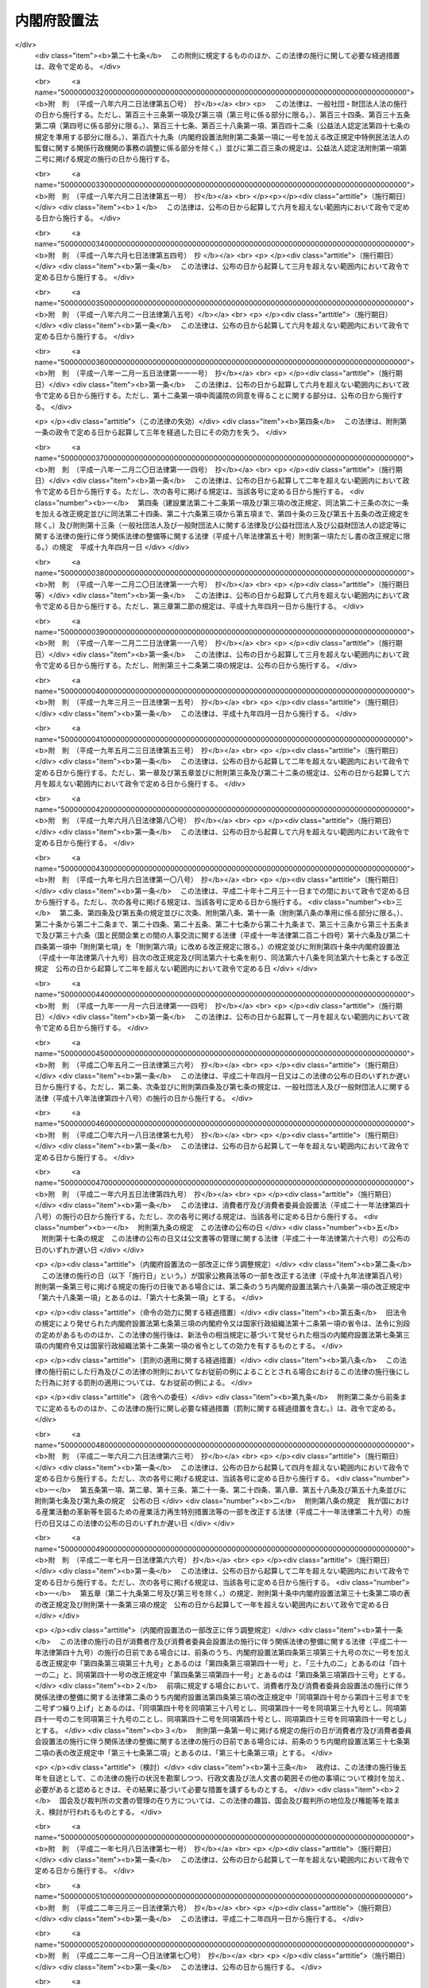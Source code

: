 .. _H11HO089:

============
内閣府設置法
============

.. raw:: html
    
    
    <b>内閣府設置法<br>
    （平成十一年七月十六日法律第八十九号）</b><br><br>
    <div align="right">最終改正：平成二七年九月三〇日法律第七六号</div><br><div align="right"><table width="" border="0"><tr><td><font color="RED">（最終改正までの未施行法令）</font></td></tr><tr><td><a href="/cgi-bin/idxmiseko.cgi?H_RYAKU=%95%bd%88%ea%88%ea%96%40%94%aa%8b%e3&amp;H_NO=%95%bd%90%ac%93%f1%8f%5c%8c%dc%94%4e%98%5a%8c%8e%93%f1%8f%5c%98%5a%93%fa%96%40%97%a5%91%e6%98%5a%8f%5c%8c%dc%8d%86&amp;H_PATH=/miseko/H11HO089/H25HO065.html" target="inyo">平成二十五年六月二十六日法律第六十五号</a></td><td align="right">（未施行）</td></tr><tr></tr><tr><td><a href="/cgi-bin/idxmiseko.cgi?H_RYAKU=%95%bd%88%ea%88%ea%96%40%94%aa%8b%e3&amp;H_NO=%95%bd%90%ac%93%f1%8f%5c%8c%dc%94%4e%8f%5c%93%f1%8c%8e%8f%5c%8e%4f%93%fa%96%40%97%a5%91%e6%95%53%8b%e3%8d%86&amp;H_PATH=/miseko/H11HO089/H25HO109.html" target="inyo">平成二十五年十二月十三日法律第百九号</a></td><td align="right">（一部未施行）</td></tr><tr></tr><tr><td><a href="/cgi-bin/idxmiseko.cgi?H_RYAKU=%95%bd%88%ea%88%ea%96%40%94%aa%8b%e3&amp;H_NO=%95%bd%90%ac%93%f1%8f%5c%8e%b5%94%4e%8e%b5%8c%8e%94%aa%93%fa%96%40%97%a5%91%e6%8c%dc%8f%5c%93%f1%8d%86&amp;H_PATH=/miseko/H11HO089/H27HO052.html" target="inyo">平成二十七年七月八日法律第五十二号</a></td><td align="right">（未施行）</td></tr><tr></tr><tr><td><a href="/cgi-bin/idxmiseko.cgi?H_RYAKU=%95%bd%88%ea%88%ea%96%40%94%aa%8b%e3&amp;H_NO=%95%bd%90%ac%93%f1%8f%5c%8e%b5%94%4e%8b%e3%8c%8e%8b%e3%93%fa%96%40%97%a5%91%e6%98%5a%8f%5c%8c%dc%8d%86&amp;H_PATH=/miseko/H11HO089/H27HO065.html" target="inyo">平成二十七年九月九日法律第六十五号</a></td><td align="right">（未施行）</td></tr><tr></tr><tr><td><a href="/cgi-bin/idxmiseko.cgi?H_RYAKU=%95%bd%88%ea%88%ea%96%40%94%aa%8b%e3&amp;H_NO=%95%bd%90%ac%93%f1%8f%5c%8e%b5%94%4e%8b%e3%8c%8e%8f%5c%88%ea%93%fa%96%40%97%a5%91%e6%98%5a%8f%5c%98%5a%8d%86&amp;H_PATH=/miseko/H11HO089/H27HO066.html" target="inyo">平成二十七年九月十一日法律第六十六号</a></td><td align="right">（未施行）</td></tr><tr></tr><tr><td><a href="/cgi-bin/idxmiseko.cgi?H_RYAKU=%95%bd%88%ea%88%ea%96%40%94%aa%8b%e3&amp;H_NO=%95%bd%90%ac%93%f1%8f%5c%8e%b5%94%4e%8b%e3%8c%8e%8e%4f%8f%5c%93%fa%96%40%97%a5%91%e6%8e%b5%8f%5c%98%5a%8d%86&amp;H_PATH=/miseko/H11HO089/H27HO076.html" target="inyo">平成二十七年九月三十日法律第七十六号</a></td><td align="right">（未施行）</td></tr><tr></tr><tr><td align="right">　</td><td></td></tr><tr></tr></table></div><a name="0000000000000000000000000000000000000000000000000000000000000000000000000000000"></a>
    <br>
    　<a href="#1000000000001000000000000000000000000000000000000000000000000000000000000000000" target="data">第一章　総則（第一条）</a>
    <br>
    　<a href="#1000000000002000000000000000000000000000000000000000000000000000000000000000000" target="data">第二章　内閣府の設置並びに任務及び所掌事務（第二条―第四条）</a>
    <br>
    　<a href="#1000000000003000000000000000000000000000000000000000000000000000000000000000000" target="data">第三章　組織</a>
    <br>
    　　<a href="#1000000000003000000001000000000000000000000000000000000000000000000000000000000" target="data">第一節　通則（第五条）</a>
    <br>
    　　<a href="#1000000000003000000002000000000000000000000000000000000000000000000000000000000" target="data">第二節　内閣府の長及び内閣府に置かれる特別な職（第六条―第十五条）</a>
    <br>
    　　<a href="#1000000000003000000003000000000000000000000000000000000000000000000000000000000" target="data">第三節　本府</a>
    <br>
    　　　<a href="#1000000000003000000003000000001000000000000000000000000000000000000000000000000" target="data">第一款　内部部局等（第十六条・第十七条）</a>
    <br>
    　　　<a href="#1000000000003000000003000000002000000000000000000000000000000000000000000000000" target="data">第二款　重要政策に関する会議</a>
    <br>
    　　　　<a href="#1000000000003000000003000000002000000001000000000000000000000000000000000000000" target="data">第一目　設置（第十八条）</a>
    <br>
    　　　　<a href="#1000000000003000000003000000002000000002000000000000000000000000000000000000000" target="data">第二目　経済財政諮問会議（第十九条―第二十五条）</a>
    <br>
    　　　　<a href="#1000000000003000000003000000002000000003000000000000000000000000000000000000000" target="data">第三目　総合科学技術・イノベーション会議（第二十六条―第三十六条）</a>
    <br>
    　　　<a href="#1000000000003000000003000000003000000000000000000000000000000000000000000000000" target="data">第三款　審議会等（第三十七条・第三十八条）</a>
    <br>
    　　　<a href="#1000000000003000000003000000004000000000000000000000000000000000000000000000000" target="data">第四款　施設等機関（第三十九条）</a>
    <br>
    　　　<a href="#1000000000003000000003000000005000000000000000000000000000000000000000000000000" target="data">第五款　特別の機関（第四十条―第四十二条）</a>
    <br>
    　　　<a href="#1000000000003000000003000000006000000000000000000000000000000000000000000000000" target="data">第六款　地方支分部局</a>
    <br>
    　　　　<a href="#1000000000003000000003000000006000000001000000000000000000000000000000000000000" target="data">第一目　設置（第四十三条）</a>
    <br>
    　　　　<a href="#1000000000003000000003000000006000000002000000000000000000000000000000000000000" target="data">第二目　沖縄総合事務局（第四十四条―第四十七条）</a>
    <br>
    　　<a href="#1000000000003000000004000000000000000000000000000000000000000000000000000000000" target="data">第四節　宮内庁（第四十八条）</a>
    <br>
    　　<a href="#1000000000003000000005000000000000000000000000000000000000000000000000000000000" target="data">第五節　委員会及び庁（第四十九条―第六十四条）</a>
    <br>
    　<a href="#1000000000004000000000000000000000000000000000000000000000000000000000000000000" target="data">第四章　雑則（第六十五条―第六十七条）</a>
    <br>
    　<a href="#5000000000000000000000000000000000000000000000000000000000000000000000000000000" target="data">附則</a>
    <br>
    
    <p>　　　<b><a name="1000000000001000000000000000000000000000000000000000000000000000000000000000000">第一章　総則</a>
    </b>
    </p><p>
    </p><div class="arttitle"><a name="1000000000000000000000000000000000000000000000000100000000000000000000000000000">（目的）</a>
    </div><div class="item"><b>第一条</b>
    <a name="1000000000000000000000000000000000000000000000000100000000001000000000000000000"></a>
    　この法律は、内閣府の設置並びに任務及びこれを達成するため必要となる明確な範囲の所掌事務を定めるとともに、その所掌する行政事務を能率的に遂行するため必要な組織に関する事項を定めることを目的とする。
    </div>
    
    
    <p>　　　<b><a name="1000000000002000000000000000000000000000000000000000000000000000000000000000000">第二章　内閣府の設置並びに任務及び所掌事務</a>
    </b>
    </p><p>
    </p><div class="arttitle"><a name="1000000000000000000000000000000000000000000000000200000000000000000000000000000">（設置）</a>
    </div><div class="item"><b>第二条</b>
    <a name="1000000000000000000000000000000000000000000000000200000000001000000000000000000"></a>
    　内閣に、内閣府を置く。
    </div>
    
    <p>
    </p><div class="arttitle"><a name="1000000000000000000000000000000000000000000000000300000000000000000000000000000">（任務）</a>
    </div><div class="item"><b>第三条</b>
    <a name="1000000000000000000000000000000000000000000000000300000000001000000000000000000"></a>
    　内閣府は、内閣の重要政策に関する内閣の事務を助けることを任務とする。
    </div>
    <div class="item"><b><a name="1000000000000000000000000000000000000000000000000300000000002000000000000000000">２</a>
    </b>
    　前項に定めるもののほか、内閣府は、皇室、栄典及び公式制度に関する事務その他の国として行うべき事務の適切な遂行、男女共同参画社会の形成の促進、市民活動の促進、沖縄の振興及び開発、北方領土問題の解決の促進、災害からの国民の保護、事業者間の公正かつ自由な競争の促進、国の治安の確保、行政手続における特定の個人を識別するための番号等の適正な取扱いの確保、金融の適切な機能の確保、消費者が安心して安全で豊かな消費生活を営むことができる社会の実現に向けた施策の推進、政府の施策の実施を支援するための基盤の整備並びに経済その他の広範な分野に関係する施策に関する政府全体の見地からの関係行政機関の連携の確保を図るとともに、内閣総理大臣が政府全体の見地から管理することがふさわしい行政事務の円滑な遂行を図ることを任務とする。
    </div>
    <div class="item"><b><a name="1000000000000000000000000000000000000000000000000300000000003000000000000000000">３</a>
    </b>
    　内閣府は、第一項の任務を遂行するに当たり、内閣官房を助けるものとする。
    </div>
    
    <p>
    </p><div class="arttitle"><a name="1000000000000000000000000000000000000000000000000400000000000000000000000000000">（所掌事務）</a>
    </div><div class="item"><b>第四条</b>
    <a name="1000000000000000000000000000000000000000000000000400000000001000000000000000000"></a>
    　内閣府は、前条第一項の任務を達成するため、行政各部の施策の統一を図るために必要となる次に掲げる事項の企画及び立案並びに総合調整に関する事務（内閣官房が行う<a href="/cgi-bin/idxrefer.cgi?H_FILE=%8f%ba%93%f1%93%f1%96%40%8c%dc&amp;REF_NAME=%93%e0%8a%74%96%40&amp;ANCHOR_F=&amp;ANCHOR_T=" target="inyo">内閣法</a>
    （昭和二十二年法律第五号）<a href="/cgi-bin/idxrefer.cgi?H_FILE=%8f%ba%93%f1%93%f1%96%40%8c%dc&amp;REF_NAME=%91%e6%8f%5c%93%f1%8f%f0%91%e6%93%f1%8d%80%91%e6%93%f1%8d%86&amp;ANCHOR_F=1000000000000000000000000000000000000000000000001200000000002000000002000000000&amp;ANCHOR_T=1000000000000000000000000000000000000000000000001200000000002000000002000000000#1000000000000000000000000000000000000000000000001200000000002000000002000000000" target="inyo">第十二条第二項第二号</a>
    に掲げる事務を除く。）をつかさどる。
    <div class="number"><b><a name="1000000000000000000000000000000000000000000000000400000000001000000001000000000">一</a>
    </b>
    　短期及び中長期の経済の運営に関する事項
    </div>
    <div class="number"><b><a name="1000000000000000000000000000000000000000000000000400000000001000000002000000000">二</a>
    </b>
    　財政運営の基本及び予算編成の基本方針の企画及び立案のために必要となる事項
    </div>
    <div class="number"><b><a name="1000000000000000000000000000000000000000000000000400000000001000000003000000000">三</a>
    </b>
    　経済に関する重要な政策（経済全般の見地から行う財政に関する重要な政策を含む。）に関する事項（次号に掲げるものを除く。）
    </div>
    <div class="number"><b><a name="1000000000000000000000000000000000000000000000000400000000001000000003002000000">三の二</a>
    </b>
    　国家戦略特別区域（<a href="/cgi-bin/idxrefer.cgi?H_FILE=%95%bd%93%f1%8c%dc%96%40%88%ea%81%5a%8e%b5&amp;REF_NAME=%8d%91%89%c6%90%ed%97%aa%93%c1%95%ca%8b%e6%88%e6%96%40&amp;ANCHOR_F=&amp;ANCHOR_T=" target="inyo">国家戦略特別区域法</a>
    （平成二十五年法律第百七号）<a href="/cgi-bin/idxrefer.cgi?H_FILE=%95%bd%93%f1%8c%dc%96%40%88%ea%81%5a%8e%b5&amp;REF_NAME=%91%e6%93%f1%8f%f0%91%e6%88%ea%8d%80&amp;ANCHOR_F=1000000000000000000000000000000000000000000000000200000000001000000000000000000&amp;ANCHOR_T=1000000000000000000000000000000000000000000000000200000000001000000000000000000#1000000000000000000000000000000000000000000000000200000000001000000000000000000" target="inyo">第二条第一項</a>
    に規定する国家戦略特別区域をいう。第三項第三号の七において同じ。）における産業の国際競争力の強化及び国際的な経済活動の拠点の形成の推進を図るための基本的な政策に関する事項
    </div>
    <div class="number"><b><a name="1000000000000000000000000000000000000000000000000400000000001000000003003000000">三の三</a>
    </b>
    　<a href="/cgi-bin/idxrefer.cgi?H_FILE=%8f%ba%93%f1%88%ea%8c%9b%81%5a&amp;REF_NAME=%93%fa%96%7b%8d%91%8c%9b%96%40&amp;ANCHOR_F=&amp;ANCHOR_T=" target="inyo">日本国憲法</a>
    の国民主権の理念の下に、住民に身近な行政は、地方公共団体が自主的かつ総合的に広く担うようにするとともに、地域住民が自らの判断と責任において地域の諸課題に取り組むことができるようにするための改革を推進するための基本的な政策に関する事項
    </div>
    <div class="number"><b><a name="1000000000000000000000000000000000000000000000000400000000001000000004000000000">四</a>
    </b>
    　科学技術の総合的かつ計画的な振興を図るための基本的な政策に関する事項
    </div>
    <div class="number"><b><a name="1000000000000000000000000000000000000000000000000400000000001000000005000000000">五</a>
    </b>
    　科学技術に関する予算、人材その他の科学技術の振興に必要な資源の配分の方針に関する事項
    </div>
    <div class="number"><b><a name="1000000000000000000000000000000000000000000000000400000000001000000006000000000">六</a>
    </b>
    　前二号に掲げるもののほか、科学技術の振興に関する事項
    </div>
    <div class="number"><b><a name="1000000000000000000000000000000000000000000000000400000000001000000006002000000">六の二</a>
    </b>
    　研究開発の成果の実用化によるイノベーションの創出（<a href="/cgi-bin/idxrefer.cgi?H_FILE=%95%bd%93%f1%81%5a%96%40%98%5a%8e%4f&amp;REF_NAME=%8c%a4%8b%86%8a%4a%94%ad%83%56%83%58%83%65%83%80%82%cc%89%fc%8a%76%82%cc%90%84%90%69%93%99%82%c9%82%e6%82%e9%8c%a4%8b%86%8a%4a%94%ad%94%5c%97%cd%82%cc%8b%ad%89%bb%8b%79%82%d1%8c%a4%8b%86%8a%4a%94%ad%93%99%82%cc%8c%f8%97%a6%93%49%90%84%90%69%93%99%82%c9%8a%d6%82%b7%82%e9%96%40%97%a5&amp;ANCHOR_F=&amp;ANCHOR_T=" target="inyo">研究開発システムの改革の推進等による研究開発能力の強化及び研究開発等の効率的推進等に関する法律</a>
    （平成二十年法律第六十三号）<a href="/cgi-bin/idxrefer.cgi?H_FILE=%95%bd%93%f1%81%5a%96%40%98%5a%8e%4f&amp;REF_NAME=%91%e6%93%f1%8f%f0%91%e6%8c%dc%8d%80&amp;ANCHOR_F=1000000000000000000000000000000000000000000000000200000000005000000000000000000&amp;ANCHOR_T=1000000000000000000000000000000000000000000000000200000000005000000000000000000#1000000000000000000000000000000000000000000000000200000000005000000000000000000" target="inyo">第二条第五項</a>
    に規定するものをいう。第三項第七号の三及び第二十六条第一項第四号において同じ。）の促進を図るための環境の総合的な整備に関する事項
    </div>
    <div class="number"><b><a name="1000000000000000000000000000000000000000000000000400000000001000000006003000000">六の三</a>
    </b>
    　宇宙の開発及び利用（以下「宇宙開発利用」という。）の総合的かつ計画的な推進を図るための基本的な政策に関する事項
    </div>
    <div class="number"><b><a name="1000000000000000000000000000000000000000000000000400000000001000000007000000000">七</a>
    </b>
    　災害予防、災害応急対策、災害復旧及び災害からの復興（第三項第八号を除き、以下「防災」という。）に関する基本的な政策に関する事項
    </div>
    <div class="number"><b><a name="1000000000000000000000000000000000000000000000000400000000001000000008000000000">八</a>
    </b>
    　前号に掲げるもののほか、大規模な災害が発生し、又は発生するおそれがある場合における当該災害への対処その他の防災に関する事項
    </div>
    <div class="number"><b><a name="1000000000000000000000000000000000000000000000000400000000001000000009000000000">九</a>
    </b>
    　男女共同参画社会の形成（<a href="/cgi-bin/idxrefer.cgi?H_FILE=%95%bd%88%ea%88%ea%96%40%8e%b5%94%aa&amp;REF_NAME=%92%6a%8f%97%8b%a4%93%af%8e%51%89%e6%8e%d0%89%ef%8a%ee%96%7b%96%40&amp;ANCHOR_F=&amp;ANCHOR_T=" target="inyo">男女共同参画社会基本法</a>
    （平成十一年法律第七十八号）<a href="/cgi-bin/idxrefer.cgi?H_FILE=%95%bd%88%ea%88%ea%96%40%8e%b5%94%aa&amp;REF_NAME=%91%e6%93%f1%8f%f0%91%e6%88%ea%8d%86&amp;ANCHOR_F=1000000000000000000000000000000000000000000000000200000000001000000001000000000&amp;ANCHOR_T=1000000000000000000000000000000000000000000000000200000000001000000001000000000#1000000000000000000000000000000000000000000000000200000000001000000001000000000" target="inyo">第二条第一号</a>
    に規定するものをいう。以下同じ。）の促進を図るための基本的な政策に関する事項
    </div>
    <div class="number"><b><a name="1000000000000000000000000000000000000000000000000400000000001000000010000000000">十</a>
    </b>
    　前号に掲げるもののほか、男女共同参画社会の形成を阻害する要因の解消その他の男女共同参画社会の形成の促進に関する事項
    </div>
    <div class="number"><b><a name="1000000000000000000000000000000000000000000000000400000000001000000011000000000">十一</a>
    </b>
    　沖縄に関する諸問題に対処するための基本的な政策に関する事項
    </div>
    <div class="number"><b><a name="1000000000000000000000000000000000000000000000000400000000001000000012000000000">十二</a>
    </b>
    　前号に掲げるもののほか、沖縄の自立的な発展のための基盤の総合的な整備その他の沖縄に関する諸問題への対処に関する事項
    </div>
    <div class="number"><b><a name="1000000000000000000000000000000000000000000000000400000000001000000013000000000">十三</a>
    </b>
    　北方地域（政令で定める地域をいう。以下同じ。）に関する諸問題への対処に関する事項
    </div>
    <div class="number"><b><a name="1000000000000000000000000000000000000000000000000400000000001000000014000000000">十四</a>
    </b>
    　青少年の健全な育成に関する事項
    </div>
    <div class="number"><b><a name="1000000000000000000000000000000000000000000000000400000000001000000015000000000">十五</a>
    </b>
    　金融の円滑化を図るための環境の総合的な整備に関する事項
    </div>
    <div class="number"><b><a name="1000000000000000000000000000000000000000000000000400000000001000000016000000000">十六</a>
    </b>
    　食品の安全性の確保を図る上で必要な環境の総合的な整備に関する事項
    </div>
    <div class="number"><b><a name="1000000000000000000000000000000000000000000000000400000000001000000017000000000">十七</a>
    </b>
    　<a href="/cgi-bin/idxrefer.cgi?H_FILE=%8f%ba%8e%6c%8e%4f%96%40%8e%b5%94%aa&amp;REF_NAME=%8f%c1%94%ef%8e%d2%8a%ee%96%7b%96%40&amp;ANCHOR_F=&amp;ANCHOR_T=" target="inyo">消費者基本法</a>
    （昭和四十三年法律第七十八号）<a href="/cgi-bin/idxrefer.cgi?H_FILE=%8f%ba%8e%6c%8e%4f%96%40%8e%b5%94%aa&amp;REF_NAME=%91%e6%93%f1%8f%f0&amp;ANCHOR_F=1000000000000000000000000000000000000000000000000200000000000000000000000000000&amp;ANCHOR_T=1000000000000000000000000000000000000000000000000200000000000000000000000000000#1000000000000000000000000000000000000000000000000200000000000000000000000000000" target="inyo">第二条</a>
    の消費者の権利の尊重及びその自立の支援その他の基本理念の実現並びに消費者が安心して安全で豊かな消費生活を営むことができる社会の実現のための基本的な政策に関する事項
    </div>
    <div class="number"><b><a name="1000000000000000000000000000000000000000000000000400000000001000000018000000000">十八</a>
    </b>
    　食育の推進を図るための基本的な政策に関する事項
    </div>
    <div class="number"><b><a name="1000000000000000000000000000000000000000000000000400000000001000000019000000000">十九</a>
    </b>
    　子ども及び子どもを養育している者に必要な支援をするための基本的な政策並びに少子化の進展への対処に関する事項
    </div>
    </div>
    <div class="item"><b><a name="1000000000000000000000000000000000000000000000000400000000002000000000000000000">２</a>
    </b>
    　前項に定めるもののほか、内閣府は、前条第一項の任務を達成するため、高齢化の進展への対処、障害者の自立と社会参加の促進、交通安全の確保、犯罪被害者等の権利利益の保護、自殺対策の推進及び子どもの貧困対策の推進に関する政策その他の内閣の重要政策に関して閣議において決定された基本的な方針に基づいて、当該重要政策に関し行政各部の施策の統一を図るために必要となる企画及び立案並びに総合調整に関する事務をつかさどる。
    </div>
    <div class="item"><b><a name="1000000000000000000000000000000000000000000000000400000000003000000000000000000">３</a>
    </b>
    　前二項に定めるもののほか、内閣府は、前条第二項の任務を達成するため、次に掲げる事務をつかさどる。
    <div class="number"><b><a name="1000000000000000000000000000000000000000000000000400000000003000000001000000000">一</a>
    </b>
    　内外の経済動向の分析に関すること。
    </div>
    <div class="number"><b><a name="1000000000000000000000000000000000000000000000000400000000003000000002000000000">二</a>
    </b>
    　経済に関する基本的かつ重要な政策に関する関係行政機関の施策の推進に関すること（他省の所掌に属するものを除く。）。
    </div>
    <div class="number"><b><a name="1000000000000000000000000000000000000000000000000400000000003000000003000000000">三</a>
    </b>
    　<a href="/cgi-bin/idxrefer.cgi?H_FILE=%95%bd%88%ea%88%ea%96%40%88%ea%88%ea%8e%b5&amp;REF_NAME=%96%af%8a%d4%8e%91%8b%e0%93%99%82%cc%8a%88%97%70%82%c9%82%e6%82%e9%8c%f6%8b%a4%8e%7b%90%dd%93%99%82%cc%90%ae%94%f5%93%99%82%cc%91%a3%90%69%82%c9%8a%d6%82%b7%82%e9%96%40%97%a5&amp;ANCHOR_F=&amp;ANCHOR_T=" target="inyo">民間資金等の活用による公共施設等の整備等の促進に関する法律</a>
    （平成十一年法律第百十七号）<a href="/cgi-bin/idxrefer.cgi?H_FILE=%95%bd%88%ea%88%ea%96%40%88%ea%88%ea%8e%b5&amp;REF_NAME=%91%e6%8e%6c%8f%f0%91%e6%88%ea%8d%80&amp;ANCHOR_F=1000000000000000000000000000000000000000000000000400000000001000000000000000000&amp;ANCHOR_T=1000000000000000000000000000000000000000000000000400000000001000000000000000000#1000000000000000000000000000000000000000000000000400000000001000000000000000000" target="inyo">第四条第一項</a>
    に規定する特定事業の実施に関する基本的な方針の策定及び推進に関すること。
    </div>
    <div class="number"><b><a name="1000000000000000000000000000000000000000000000000400000000003000000003002000000">三の二</a>
    </b>
    　<a href="/cgi-bin/idxrefer.cgi?H_FILE=%95%bd%88%ea%8e%6c%96%40%88%ea%94%aa%8b%e3&amp;REF_NAME=%8d%5c%91%a2%89%fc%8a%76%93%c1%95%ca%8b%e6%88%e6%96%40&amp;ANCHOR_F=&amp;ANCHOR_T=" target="inyo">構造改革特別区域法</a>
    （平成十四年法律第百八十九号）<a href="/cgi-bin/idxrefer.cgi?H_FILE=%95%bd%88%ea%8e%6c%96%40%88%ea%94%aa%8b%e3&amp;REF_NAME=%91%e6%8e%6c%8f%f0%91%e6%88%ea%8d%80&amp;ANCHOR_F=1000000000000000000000000000000000000000000000000400000000001000000000000000000&amp;ANCHOR_T=1000000000000000000000000000000000000000000000000400000000001000000000000000000#1000000000000000000000000000000000000000000000000400000000001000000000000000000" target="inyo">第四条第一項</a>
    に規定する構造改革特別区域計画の認定に関すること。
    </div>
    <div class="number"><b><a name="1000000000000000000000000000000000000000000000000400000000003000000003003000000">三の三</a>
    </b>
    　<a href="/cgi-bin/idxrefer.cgi?H_FILE=%95%bd%88%ea%8e%b5%96%40%93%f1%8e%6c&amp;REF_NAME=%92%6e%88%e6%8d%c4%90%b6%96%40&amp;ANCHOR_F=&amp;ANCHOR_T=" target="inyo">地域再生法</a>
    （平成十七年法律第二十四号）<a href="/cgi-bin/idxrefer.cgi?H_FILE=%95%bd%88%ea%8e%b5%96%40%93%f1%8e%6c&amp;REF_NAME=%91%e6%8c%dc%8f%f0%91%e6%88%ea%8d%80&amp;ANCHOR_F=1000000000000000000000000000000000000000000000000500000000001000000000000000000&amp;ANCHOR_T=1000000000000000000000000000000000000000000000000500000000001000000000000000000#1000000000000000000000000000000000000000000000000500000000001000000000000000000" target="inyo">第五条第一項</a>
    に規定する地域再生計画の認定に関すること、<a href="/cgi-bin/idxrefer.cgi?H_FILE=%95%bd%88%ea%8e%b5%96%40%93%f1%8e%6c&amp;REF_NAME=%93%af%96%40%91%e6%8f%5c%8e%4f%8f%f0%91%e6%88%ea%8d%80&amp;ANCHOR_F=1000000000000000000000000000000000000000000000001300000000001000000000000000000&amp;ANCHOR_T=1000000000000000000000000000000000000000000000001300000000001000000000000000000#1000000000000000000000000000000000000000000000001300000000001000000000000000000" target="inyo">同法第十三条第一項</a>
    の交付金を充てて行う事業に関する関係行政機関の経費の配分計画に関すること、<a href="/cgi-bin/idxrefer.cgi?H_FILE=%95%bd%88%ea%8e%b5%96%40%93%f1%8e%6c&amp;REF_NAME=%93%af%96%40%91%e6%8f%5c%8e%6c%8f%f0%91%e6%88%ea%8d%80&amp;ANCHOR_F=1000000000000000000000000000000000000000000000001400000000001000000000000000000&amp;ANCHOR_T=1000000000000000000000000000000000000000000000001400000000001000000000000000000#1000000000000000000000000000000000000000000000001400000000001000000000000000000" target="inyo">同法第十四条第一項</a>
    に規定する指定金融機関の指定及び<a href="/cgi-bin/idxrefer.cgi?H_FILE=%95%bd%88%ea%8e%b5%96%40%93%f1%8e%6c&amp;REF_NAME=%93%af%8d%80&amp;ANCHOR_F=1000000000000000000000000000000000000000000000001400000000001000000000000000000&amp;ANCHOR_T=1000000000000000000000000000000000000000000000001400000000001000000000000000000#1000000000000000000000000000000000000000000000001400000000001000000000000000000" target="inyo">同項</a>
    に規定する地域再生支援利子補給金の支給に関すること並びに<a href="/cgi-bin/idxrefer.cgi?H_FILE=%95%bd%88%ea%8e%b5%96%40%93%f1%8e%6c&amp;REF_NAME=%93%af%96%40%91%e6%8f%5c%8c%dc%8f%f0%91%e6%88%ea%8d%80&amp;ANCHOR_F=1000000000000000000000000000000000000000000000001500000000001000000000000000000&amp;ANCHOR_T=1000000000000000000000000000000000000000000000001500000000001000000000000000000#1000000000000000000000000000000000000000000000001500000000001000000000000000000" target="inyo">同法第十五条第一項</a>
    に規定する指定金融機関の指定及び<a href="/cgi-bin/idxrefer.cgi?H_FILE=%95%bd%88%ea%8e%b5%96%40%93%f1%8e%6c&amp;REF_NAME=%93%af%8d%80&amp;ANCHOR_F=1000000000000000000000000000000000000000000000001500000000001000000000000000000&amp;ANCHOR_T=1000000000000000000000000000000000000000000000001500000000001000000000000000000#1000000000000000000000000000000000000000000000001500000000001000000000000000000" target="inyo">同項</a>
    に規定する利子補給金の支給に関すること。
    
    </div>
    <div class="number"><b><a name="1000000000000000000000000000000000000000000000000400000000003000000003004000000">三の四</a>
    </b>
    　<a href="/cgi-bin/idxrefer.cgi?H_FILE=%95%bd%88%ea%94%aa%96%40%8c%dc%88%ea&amp;REF_NAME=%8b%a3%91%88%82%cc%93%b1%93%fc%82%c9%82%e6%82%e9%8c%f6%8b%a4%83%54%81%5b%83%72%83%58%82%cc%89%fc%8a%76%82%c9%8a%d6%82%b7%82%e9%96%40%97%a5&amp;ANCHOR_F=&amp;ANCHOR_T=" target="inyo">競争の導入による公共サービスの改革に関する法律</a>
    （平成十八年法律第五十一号）<a href="/cgi-bin/idxrefer.cgi?H_FILE=%95%bd%88%ea%94%aa%96%40%8c%dc%88%ea&amp;REF_NAME=%91%e6%8e%b5%8f%f0%91%e6%88%ea%8d%80&amp;ANCHOR_F=1000000000000000000000000000000000000000000000000700000000001000000000000000000&amp;ANCHOR_T=1000000000000000000000000000000000000000000000000700000000001000000000000000000#1000000000000000000000000000000000000000000000000700000000001000000000000000000" target="inyo">第七条第一項</a>
    に規定する公共サービス改革基本方針の策定並びに官民競争入札及び民間競争入札の実施の監理に関すること。
    </div>
    <div class="number"><b><a name="1000000000000000000000000000000000000000000000000400000000003000000003005000000">三の五</a>
    </b>
    　<a href="/cgi-bin/idxrefer.cgi?H_FILE=%95%bd%88%ea%94%aa%96%40%88%ea%88%ea%98%5a&amp;REF_NAME=%93%b9%8f%42%90%a7%93%c1%95%ca%8b%e6%88%e6%82%c9%82%a8%82%af%82%e9%8d%4c%88%e6%8d%73%90%ad%82%cc%90%84%90%69%82%c9%8a%d6%82%b7%82%e9%96%40%97%a5&amp;ANCHOR_F=&amp;ANCHOR_T=" target="inyo">道州制特別区域における広域行政の推進に関する法律</a>
    （平成十八年法律第百十六号）<a href="/cgi-bin/idxrefer.cgi?H_FILE=%95%bd%88%ea%94%aa%96%40%88%ea%88%ea%98%5a&amp;REF_NAME=%91%e6%8e%b5%8f%f0%91%e6%88%ea%8d%80&amp;ANCHOR_F=1000000000000000000000000000000000000000000000000700000000001000000000000000000&amp;ANCHOR_T=1000000000000000000000000000000000000000000000000700000000001000000000000000000#1000000000000000000000000000000000000000000000000700000000001000000000000000000" target="inyo">第七条第一項</a>
    に規定する道州制特別区域計画に関すること。
    </div>
    <div class="number"><b><a name="1000000000000000000000000000000000000000000000000400000000003000000003006000000">三の六</a>
    </b>
    　<a href="/cgi-bin/idxrefer.cgi?H_FILE=%95%bd%93%f1%8e%4f%96%40%94%aa%88%ea&amp;REF_NAME=%91%8d%8d%87%93%c1%95%ca%8b%e6%88%e6%96%40&amp;ANCHOR_F=&amp;ANCHOR_T=" target="inyo">総合特別区域法</a>
    （平成二十三年法律第八十一号）<a href="/cgi-bin/idxrefer.cgi?H_FILE=%95%bd%93%f1%8e%4f%96%40%94%aa%88%ea&amp;REF_NAME=%91%e6%94%aa%8f%f0%91%e6%88%ea%8d%80&amp;ANCHOR_F=1000000000000000000000000000000000000000000000000800000000001000000000000000000&amp;ANCHOR_T=1000000000000000000000000000000000000000000000000800000000001000000000000000000#1000000000000000000000000000000000000000000000000800000000001000000000000000000" target="inyo">第八条第一項</a>
    に規定する国際戦略総合特別区域の指定に関すること、<a href="/cgi-bin/idxrefer.cgi?H_FILE=%95%bd%93%f1%8e%4f%96%40%94%aa%88%ea&amp;REF_NAME=%93%af%96%40%91%e6%8f%5c%93%f1%8f%f0%91%e6%88%ea%8d%80&amp;ANCHOR_F=1000000000000000000000000000000000000000000000001200000000001000000000000000000&amp;ANCHOR_T=1000000000000000000000000000000000000000000000001200000000001000000000000000000#1000000000000000000000000000000000000000000000001200000000001000000000000000000" target="inyo">同法第十二条第一項</a>
    に規定する国際戦略総合特別区域計画の認定に関すること、<a href="/cgi-bin/idxrefer.cgi?H_FILE=%95%bd%93%f1%8e%4f%96%40%94%aa%88%ea&amp;REF_NAME=%93%af%96%40%91%e6%93%f1%8f%5c%94%aa%8f%f0%91%e6%88%ea%8d%80&amp;ANCHOR_F=1000000000000000000000000000000000000000000000002800000000001000000000000000000&amp;ANCHOR_T=1000000000000000000000000000000000000000000000002800000000001000000000000000000#1000000000000000000000000000000000000000000000002800000000001000000000000000000" target="inyo">同法第二十八条第一項</a>
    に規定する指定金融機関の指定及び<a href="/cgi-bin/idxrefer.cgi?H_FILE=%95%bd%93%f1%8e%4f%96%40%94%aa%88%ea&amp;REF_NAME=%93%af%8d%80&amp;ANCHOR_F=1000000000000000000000000000000000000000000000002800000000001000000000000000000&amp;ANCHOR_T=1000000000000000000000000000000000000000000000002800000000001000000000000000000#1000000000000000000000000000000000000000000000002800000000001000000000000000000" target="inyo">同項</a>
    に規定する国際戦略総合特区支援利子補給金の支給に関すること、<a href="/cgi-bin/idxrefer.cgi?H_FILE=%95%bd%93%f1%8e%4f%96%40%94%aa%88%ea&amp;REF_NAME=%93%af%96%40%91%e6%8e%4f%8f%5c%88%ea%8f%f0%91%e6%88%ea%8d%80&amp;ANCHOR_F=1000000000000000000000000000000000000000000000003100000000001000000000000000000&amp;ANCHOR_T=1000000000000000000000000000000000000000000000003100000000001000000000000000000#1000000000000000000000000000000000000000000000003100000000001000000000000000000" target="inyo">同法第三十一条第一項</a>
    に規定する地域活性化総合特別区域の指定に関すること、<a href="/cgi-bin/idxrefer.cgi?H_FILE=%95%bd%93%f1%8e%4f%96%40%94%aa%88%ea&amp;REF_NAME=%93%af%96%40%91%e6%8e%4f%8f%5c%8c%dc%8f%f0%91%e6%88%ea%8d%80&amp;ANCHOR_F=1000000000000000000000000000000000000000000000003500000000001000000000000000000&amp;ANCHOR_T=1000000000000000000000000000000000000000000000003500000000001000000000000000000#1000000000000000000000000000000000000000000000003500000000001000000000000000000" target="inyo">同法第三十五条第一項</a>
    に規定する地域活性化総合特別区域計画の認定に関すること、<a href="/cgi-bin/idxrefer.cgi?H_FILE=%95%bd%93%f1%8e%4f%96%40%94%aa%88%ea&amp;REF_NAME=%93%af%96%40%91%e6%8c%dc%8f%5c%98%5a%8f%f0%91%e6%88%ea%8d%80&amp;ANCHOR_F=1000000000000000000000000000000000000000000000005600000000001000000000000000000&amp;ANCHOR_T=1000000000000000000000000000000000000000000000005600000000001000000000000000000#1000000000000000000000000000000000000000000000005600000000001000000000000000000" target="inyo">同法第五十六条第一項</a>
    に規定する指定金融機関の指定及び<a href="/cgi-bin/idxrefer.cgi?H_FILE=%95%bd%93%f1%8e%4f%96%40%94%aa%88%ea&amp;REF_NAME=%93%af%8d%80&amp;ANCHOR_F=1000000000000000000000000000000000000000000000005600000000001000000000000000000&amp;ANCHOR_T=1000000000000000000000000000000000000000000000005600000000001000000000000000000#1000000000000000000000000000000000000000000000005600000000001000000000000000000" target="inyo">同項</a>
    に規定する地域活性化総合特区支援利子補給金の支給に関すること並びに総合特別区域（<a href="/cgi-bin/idxrefer.cgi?H_FILE=%95%bd%93%f1%8e%4f%96%40%94%aa%88%ea&amp;REF_NAME=%93%af%96%40%91%e6%93%f1%8f%f0%91%e6%88%ea%8d%80&amp;ANCHOR_F=1000000000000000000000000000000000000000000000000200000000001000000000000000000&amp;ANCHOR_T=1000000000000000000000000000000000000000000000000200000000001000000000000000000#1000000000000000000000000000000000000000000000000200000000001000000000000000000" target="inyo">同法第二条第一項</a>
    に規定する総合特別区域をいう。）における産業の国際競争力の強化及び地域の活性化に関する関係行政機関の事務の調整に関すること。
    </div>
    <div class="number"><b><a name="1000000000000000000000000000000000000000000000000400000000003000000003007000000">三の七</a>
    </b>
    　国家戦略特別区域の指定に関すること、<a href="/cgi-bin/idxrefer.cgi?H_FILE=%95%bd%93%f1%8c%dc%96%40%88%ea%81%5a%8e%b5&amp;REF_NAME=%8d%91%89%c6%90%ed%97%aa%93%c1%95%ca%8b%e6%88%e6%96%40%91%e6%94%aa%8f%f0%91%e6%88%ea%8d%80&amp;ANCHOR_F=1000000000000000000000000000000000000000000000000800000000001000000000000000000&amp;ANCHOR_T=1000000000000000000000000000000000000000000000000800000000001000000000000000000#1000000000000000000000000000000000000000000000000800000000001000000000000000000" target="inyo">国家戦略特別区域法第八条第一項</a>
    に規定する区域計画に関すること、<a href="/cgi-bin/idxrefer.cgi?H_FILE=%95%bd%93%f1%8c%dc%96%40%88%ea%81%5a%8e%b5&amp;REF_NAME=%93%af%96%40%91%e6%8f%5c%98%5a%8f%f0%82%cc%8e%4f%91%e6%8e%4f%8d%80&amp;ANCHOR_F=1000000000000000000000000000000000000000000000001600300000003000000000000000000&amp;ANCHOR_T=1000000000000000000000000000000000000000000000001600300000003000000000000000000#1000000000000000000000000000000000000000000000001600300000003000000000000000000" target="inyo">同法第十六条の三第三項</a>
    に規定する指針の作成に関すること、<a href="/cgi-bin/idxrefer.cgi?H_FILE=%95%bd%93%f1%8c%dc%96%40%88%ea%81%5a%8e%b5&amp;REF_NAME=%93%af%96%40%91%e6%93%f1%8f%5c%94%aa%8f%f0%91%e6%88%ea%8d%80&amp;ANCHOR_F=1000000000000000000000000000000000000000000000002800000000001000000000000000000&amp;ANCHOR_T=1000000000000000000000000000000000000000000000002800000000001000000000000000000#1000000000000000000000000000000000000000000000002800000000001000000000000000000" target="inyo">同法第二十八条第一項</a>
    に規定する指定金融機関の指定及び<a href="/cgi-bin/idxrefer.cgi?H_FILE=%95%bd%93%f1%8c%dc%96%40%88%ea%81%5a%8e%b5&amp;REF_NAME=%93%af%8d%80&amp;ANCHOR_F=1000000000000000000000000000000000000000000000002800000000001000000000000000000&amp;ANCHOR_T=1000000000000000000000000000000000000000000000002800000000001000000000000000000#1000000000000000000000000000000000000000000000002800000000001000000000000000000" target="inyo">同項</a>
    に規定する国家戦略特区支援利子補給金の支給に関すること並びに国家戦略特別区域における産業の国際競争力の強化及び国際的な経済活動の拠点の形成に関する関係行政機関の事務の調整に関すること。
    </div>
    <div class="number"><b><a name="1000000000000000000000000000000000000000000000000400000000003000000004000000000">四</a>
    </b>
    　市場開放問題及び政府調達に係る苦情処理に関する関係行政機関の事務の調整に関すること。
    </div>
    <div class="number"><b><a name="1000000000000000000000000000000000000000000000000400000000003000000005000000000">五</a>
    </b>
    　経済活動及び社会活動についての経済理論その他これに類する理論を用いた研究（大学及び大学共同利用機関におけるものを除く。）に関すること。
    </div>
    <div class="number"><b><a name="1000000000000000000000000000000000000000000000000400000000003000000006000000000">六</a>
    </b>
    　国民経済計算に関すること。
    </div>
    <div class="number"><b><a name="1000000000000000000000000000000000000000000000000400000000003000000006002000000">六の二</a>
    </b>
    　第一項第三号の三の改革を推進するための基本的な政策に関する施策の実施の推進及びこれに必要な関係行政機関の事務の連絡調整に関すること。
    </div>
    <div class="number"><b><a name="1000000000000000000000000000000000000000000000000400000000003000000007000000000">七</a>
    </b>
    　科学技術基本計画（<a href="/cgi-bin/idxrefer.cgi?H_FILE=%95%bd%8e%b5%96%40%88%ea%8e%4f%81%5a&amp;REF_NAME=%89%c8%8a%77%8b%5a%8f%70%8a%ee%96%7b%96%40&amp;ANCHOR_F=&amp;ANCHOR_T=" target="inyo">科学技術基本法</a>
    （平成七年法律第百三十号）<a href="/cgi-bin/idxrefer.cgi?H_FILE=%95%bd%8e%b5%96%40%88%ea%8e%4f%81%5a&amp;REF_NAME=%91%e6%8b%e3%8f%f0%91%e6%88%ea%8d%80&amp;ANCHOR_F=1000000000000000000000000000000000000000000000000900000000001000000000000000000&amp;ANCHOR_T=1000000000000000000000000000000000000000000000000900000000001000000000000000000#1000000000000000000000000000000000000000000000000900000000001000000000000000000" target="inyo">第九条第一項</a>
    に規定するものをいう。）の策定及び推進に関すること。
    </div>
    <div class="number"><b><a name="1000000000000000000000000000000000000000000000000400000000003000000007002000000">七の二</a>
    </b>
    　科学技術に関する関係行政機関の経費の見積りの方針の調整に関すること。
    </div>
    <div class="number"><b><a name="1000000000000000000000000000000000000000000000000400000000003000000007003000000">七の三</a>
    </b>
    　研究開発の成果の実用化によるイノベーションの創出の促進を図るための環境の総合的な整備に関する施策の推進に関すること。
    </div>
    <div class="number"><b><a name="1000000000000000000000000000000000000000000000000400000000003000000007004000000">七の四</a>
    </b>
    　宇宙開発利用に関する関係行政機関の事務の調整に関すること。
    </div>
    <div class="number"><b><a name="1000000000000000000000000000000000000000000000000400000000003000000007005000000">七の五</a>
    </b>
    　宇宙開発利用の推進に関すること（他省の所掌に属するものを除く。）。
    </div>
    <div class="number"><b><a name="1000000000000000000000000000000000000000000000000400000000003000000007006000000">七の六</a>
    </b>
    　多様な分野において公共の用又は公用に供される人工衛星等（人工衛星及び人工衛星に搭載される設備をいう。）で政令で定めるもの及びその運用に必要な施設又は設備の整備及び管理に関すること。
    </div>
    <div class="number"><b><a name="1000000000000000000000000000000000000000000000000400000000003000000007007000000">七の七</a>
    </b>
    　前三号に掲げるもののほか、宇宙開発利用に関する施策に関すること（他省の所掌に属するものを除く。）。
    </div>
    <div class="number"><b><a name="1000000000000000000000000000000000000000000000000400000000003000000007008000000">七の八</a>
    </b>
    　防災に関する施策の推進に関すること。
    </div>
    <div class="number"><b><a name="1000000000000000000000000000000000000000000000000400000000003000000008000000000">八</a>
    </b>
    　防災に関する組織（<a href="/cgi-bin/idxrefer.cgi?H_FILE=%8f%ba%8e%4f%98%5a%96%40%93%f1%93%f1%8e%4f&amp;REF_NAME=%8d%d0%8a%51%91%ce%8d%f4%8a%ee%96%7b%96%40&amp;ANCHOR_F=&amp;ANCHOR_T=" target="inyo">災害対策基本法</a>
    （昭和三十六年法律第二百二十三号）<a href="/cgi-bin/idxrefer.cgi?H_FILE=%8f%ba%8e%4f%98%5a%96%40%93%f1%93%f1%8e%4f&amp;REF_NAME=%91%e6%93%f1%8f%cd&amp;ANCHOR_F=1000000000002000000000000000000000000000000000000000000000000000000000000000000&amp;ANCHOR_T=1000000000002000000000000000000000000000000000000000000000000000000000000000000#1000000000002000000000000000000000000000000000000000000000000000000000000000000" target="inyo">第二章</a>
    に規定するものをいう。）の設置及び運営並びに防災計画（<a href="/cgi-bin/idxrefer.cgi?H_FILE=%8f%ba%8e%4f%98%5a%96%40%93%f1%93%f1%8e%4f&amp;REF_NAME=%93%af%96%40%91%e6%93%f1%8f%f0%91%e6%8e%b5%8d%86&amp;ANCHOR_F=1000000000000000000000000000000000000000000000000200000000003000000007000000000&amp;ANCHOR_T=1000000000000000000000000000000000000000000000000200000000003000000007000000000#1000000000000000000000000000000000000000000000000200000000003000000007000000000" target="inyo">同法第二条第七号</a>
    に規定するものをいう。）に関すること。
    </div>
    <div class="number"><b><a name="1000000000000000000000000000000000000000000000000400000000003000000008002000000">八の二</a>
    </b>
    　被災者の応急救助及び避難住民等（<a href="/cgi-bin/idxrefer.cgi?H_FILE=%95%bd%88%ea%98%5a%96%40%88%ea%88%ea%93%f1&amp;REF_NAME=%95%90%97%cd%8d%55%8c%82%8e%96%91%d4%93%99%82%c9%82%a8%82%af%82%e9%8d%91%96%af%82%cc%95%db%8c%ec%82%cc%82%bd%82%df%82%cc%91%5b%92%75%82%c9%8a%d6%82%b7%82%e9%96%40%97%a5&amp;ANCHOR_F=&amp;ANCHOR_T=" target="inyo">武力攻撃事態等における国民の保護のための措置に関する法律</a>
    （平成十六年法律第百十二号）<a href="/cgi-bin/idxrefer.cgi?H_FILE=%95%bd%88%ea%98%5a%96%40%88%ea%88%ea%93%f1&amp;REF_NAME=%91%e6%8e%b5%8f%5c%8c%dc%8f%f0%91%e6%88%ea%8d%80&amp;ANCHOR_F=1000000000000000000000000000000000000000000000007500000000001000000000000000000&amp;ANCHOR_T=1000000000000000000000000000000000000000000000007500000000001000000000000000000#1000000000000000000000000000000000000000000000007500000000001000000000000000000" target="inyo">第七十五条第一項</a>
    に規定するものをいう。）の救援に関すること。
    </div>
    <div class="number"><b><a name="1000000000000000000000000000000000000000000000000400000000003000000009000000000">九</a>
    </b>
    　激甚災害（<a href="/cgi-bin/idxrefer.cgi?H_FILE=%8f%ba%8e%4f%8e%b5%96%40%88%ea%8c%dc%81%5a&amp;REF_NAME=%8c%83%90%72%8d%d0%8a%51%82%c9%91%ce%8f%88%82%b7%82%e9%82%bd%82%df%82%cc%93%c1%95%ca%82%cc%8d%e0%90%ad%89%87%8f%95%93%99%82%c9%8a%d6%82%b7%82%e9%96%40%97%a5&amp;ANCHOR_F=&amp;ANCHOR_T=" target="inyo">激甚災害に対処するための特別の財政援助等に関する法律</a>
    （昭和三十七年法律第百五十号）<a href="/cgi-bin/idxrefer.cgi?H_FILE=%8f%ba%8e%4f%8e%b5%96%40%88%ea%8c%dc%81%5a&amp;REF_NAME=%91%e6%93%f1%8f%f0%91%e6%88%ea%8d%80&amp;ANCHOR_F=1000000000000000000000000000000000000000000000000200000000001000000000000000000&amp;ANCHOR_T=1000000000000000000000000000000000000000000000000200000000001000000000000000000#1000000000000000000000000000000000000000000000000200000000001000000000000000000" target="inyo">第二条第一項</a>
    に規定するものをいう。）及び当該激甚災害に対し適用すべき措置の指定に関すること。
    </div>
    <div class="number"><b><a name="1000000000000000000000000000000000000000000000000400000000003000000010000000000">十</a>
    </b>
    　特定非常災害（<a href="/cgi-bin/idxrefer.cgi?H_FILE=%95%bd%94%aa%96%40%94%aa%8c%dc&amp;REF_NAME=%93%c1%92%e8%94%f1%8f%ed%8d%d0%8a%51%82%cc%94%ed%8a%51%8e%d2%82%cc%8c%a0%97%98%97%98%89%76%82%cc%95%db%91%53%93%99%82%f0%90%7d%82%e9%82%bd%82%df%82%cc%93%c1%95%ca%91%5b%92%75%82%c9%8a%d6%82%b7%82%e9%96%40%97%a5&amp;ANCHOR_F=&amp;ANCHOR_T=" target="inyo">特定非常災害の被害者の権利利益の保全等を図るための特別措置に関する法律</a>
    （平成八年法律第八十五号）<a href="/cgi-bin/idxrefer.cgi?H_FILE=%95%bd%94%aa%96%40%94%aa%8c%dc&amp;REF_NAME=%91%e6%93%f1%8f%f0%91%e6%88%ea%8d%80&amp;ANCHOR_F=1000000000000000000000000000000000000000000000000200000000001000000000000000000&amp;ANCHOR_T=1000000000000000000000000000000000000000000000000200000000001000000000000000000#1000000000000000000000000000000000000000000000000200000000001000000000000000000" target="inyo">第二条第一項</a>
    に規定するものをいう。）及び当該特定非常災害に対し適用すべき措置の指定に関すること。
    </div>
    <div class="number"><b><a name="1000000000000000000000000000000000000000000000000400000000003000000011000000000">十一</a>
    </b>
    　被災者生活再建支援金（<a href="/cgi-bin/idxrefer.cgi?H_FILE=%95%bd%88%ea%81%5a%96%40%98%5a%98%5a&amp;REF_NAME=%94%ed%8d%d0%8e%d2%90%b6%8a%88%8d%c4%8c%9a%8e%78%89%87%96%40&amp;ANCHOR_F=&amp;ANCHOR_T=" target="inyo">被災者生活再建支援法</a>
    （平成十年法律第六十六号）<a href="/cgi-bin/idxrefer.cgi?H_FILE=%95%bd%88%ea%81%5a%96%40%98%5a%98%5a&amp;REF_NAME=%91%e6%8e%4f%8f%f0%91%e6%88%ea%8d%80&amp;ANCHOR_F=1000000000000000000000000000000000000000000000000300000000001000000000000000000&amp;ANCHOR_T=1000000000000000000000000000000000000000000000000300000000001000000000000000000#1000000000000000000000000000000000000000000000000300000000001000000000000000000" target="inyo">第三条第一項</a>
    に規定するものをいう。）の支給に関すること。
    </div>
    <div class="number"><b><a name="1000000000000000000000000000000000000000000000000400000000003000000012000000000">十二</a>
    </b>
    　台風常襲地帯（<a href="/cgi-bin/idxrefer.cgi?H_FILE=%8f%ba%8e%4f%8e%4f%96%40%8e%b5%93%f1&amp;REF_NAME=%91%e4%95%97%8f%ed%8f%50%92%6e%91%d1%82%c9%82%a8%82%af%82%e9%8d%d0%8a%51%82%cc%96%68%8f%9c%82%c9%8a%d6%82%b7%82%e9%93%c1%95%ca%91%5b%92%75%96%40&amp;ANCHOR_F=&amp;ANCHOR_T=" target="inyo">台風常襲地帯における災害の防除に関する特別措置法</a>
    （昭和三十三年法律第七十二号）<a href="/cgi-bin/idxrefer.cgi?H_FILE=%8f%ba%8e%4f%8e%4f%96%40%8e%b5%93%f1&amp;REF_NAME=%91%e6%8e%4f%8f%f0%91%e6%88%ea%8d%80&amp;ANCHOR_F=1000000000000000000000000000000000000000000000000300000000001000000000000000000&amp;ANCHOR_T=1000000000000000000000000000000000000000000000000300000000001000000000000000000#1000000000000000000000000000000000000000000000000300000000001000000000000000000" target="inyo">第三条第一項</a>
    に規定するものをいう。）及び災害防除事業（<a href="/cgi-bin/idxrefer.cgi?H_FILE=%8f%ba%8e%4f%8e%4f%96%40%8e%b5%93%f1&amp;REF_NAME=%93%af%96%40%91%e6%93%f1%8f%f0%91%e6%88%ea%8d%80&amp;ANCHOR_F=1000000000000000000000000000000000000000000000000200000000001000000000000000000&amp;ANCHOR_T=1000000000000000000000000000000000000000000000000200000000001000000000000000000#1000000000000000000000000000000000000000000000000200000000001000000000000000000" target="inyo">同法第二条第一項</a>
    に規定するものをいう。）の指定に関すること。
    </div>
    <div class="number"><b><a name="1000000000000000000000000000000000000000000000000400000000003000000013000000000">十三</a>
    </b>
    　避難施設緊急整備地域（<a href="/cgi-bin/idxrefer.cgi?H_FILE=%8f%ba%8e%6c%94%aa%96%40%98%5a%88%ea&amp;REF_NAME=%8a%88%93%ae%89%ce%8e%52%91%ce%8d%f4%93%c1%95%ca%91%5b%92%75%96%40&amp;ANCHOR_F=&amp;ANCHOR_T=" target="inyo">活動火山対策特別措置法</a>
    （昭和四十八年法律第六十一号）<a href="/cgi-bin/idxrefer.cgi?H_FILE=%8f%ba%8e%6c%94%aa%96%40%98%5a%88%ea&amp;REF_NAME=%91%e6%93%f1%8f%f0%91%e6%88%ea%8d%80&amp;ANCHOR_F=1000000000000000000000000000000000000000000000000200000000001000000000000000000&amp;ANCHOR_T=1000000000000000000000000000000000000000000000000200000000001000000000000000000#1000000000000000000000000000000000000000000000000200000000001000000000000000000" target="inyo">第二条第一項</a>
    に規定するものをいう。）及び降灰防除地域（<a href="/cgi-bin/idxrefer.cgi?H_FILE=%8f%ba%8e%6c%94%aa%96%40%98%5a%88%ea&amp;REF_NAME=%93%af%96%40%91%e6%8f%5c%93%f1%8f%f0%91%e6%88%ea%8d%80&amp;ANCHOR_F=1000000000000000000000000000000000000000000000001200000000001000000000000000000&amp;ANCHOR_T=1000000000000000000000000000000000000000000000001200000000001000000000000000000#1000000000000000000000000000000000000000000000001200000000001000000000000000000" target="inyo">同法第十二条第一項</a>
    に規定するものをいう。）の指定に関すること。
    </div>
    <div class="number"><b><a name="1000000000000000000000000000000000000000000000000400000000003000000014000000000">十四</a>
    </b>
    　<a href="/cgi-bin/idxrefer.cgi?H_FILE=%8f%ba%8c%dc%8e%4f%96%40%8e%b5%8e%4f&amp;REF_NAME=%91%e5%8b%4b%96%cd%92%6e%90%6b%91%ce%8d%f4%93%c1%95%ca%91%5b%92%75%96%40&amp;ANCHOR_F=&amp;ANCHOR_T=" target="inyo">大規模地震対策特別措置法</a>
    （昭和五十三年法律第七十三号）に基づく地震防災対策に関すること。
    </div>
    <div class="number"><b><a name="1000000000000000000000000000000000000000000000000400000000003000000014002000000">十四の二</a>
    </b>
    　<a href="/cgi-bin/idxrefer.cgi?H_FILE=%95%bd%88%ea%88%ea%96%40%88%ea%8c%dc%98%5a&amp;REF_NAME=%8c%b4%8e%71%97%cd%8d%d0%8a%51%91%ce%8d%f4%93%c1%95%ca%91%5b%92%75%96%40&amp;ANCHOR_F=&amp;ANCHOR_T=" target="inyo">原子力災害対策特別措置法</a>
    （平成十一年法律第百五十六号）<a href="/cgi-bin/idxrefer.cgi?H_FILE=%95%bd%88%ea%88%ea%96%40%88%ea%8c%dc%98%5a&amp;REF_NAME=%91%e6%93%f1%8f%f0%91%e6%88%ea%8d%86&amp;ANCHOR_F=1000000000000000000000000000000000000000000000000200000000003000000001000000000&amp;ANCHOR_T=1000000000000000000000000000000000000000000000000200000000003000000001000000000#1000000000000000000000000000000000000000000000000200000000003000000001000000000" target="inyo">第二条第一号</a>
    に規定する原子力災害（<a href="/cgi-bin/idxrefer.cgi?H_FILE=%95%bd%88%ea%98%5a%96%40%88%ea%88%ea%93%f1&amp;REF_NAME=%95%90%97%cd%8d%55%8c%82%8e%96%91%d4%93%99%82%c9%82%a8%82%af%82%e9%8d%91%96%af%82%cc%95%db%8c%ec%82%cc%82%bd%82%df%82%cc%91%5b%92%75%82%c9%8a%d6%82%b7%82%e9%96%40%97%a5%91%e6%95%53%8c%dc%8f%f0%91%e6%8e%b5%8d%80%91%e6%88%ea%8d%86&amp;ANCHOR_F=1000000000000000000000000000000000000000000000010500000000007000000001000000000&amp;ANCHOR_T=1000000000000000000000000000000000000000000000010500000000007000000001000000000#1000000000000000000000000000000000000000000000010500000000007000000001000000000" target="inyo">武力攻撃事態等における国民の保護のための措置に関する法律第百五条第七項第一号</a>
    に規定する武力攻撃原子力災害を含む。）に対する対策に関すること。
    </div>
    <div class="number"><b><a name="1000000000000000000000000000000000000000000000000400000000003000000014002002000">十四の二の二</a>
    </b>
    　<a href="/cgi-bin/idxrefer.cgi?H_FILE=%8f%ba%8e%4f%81%5a%96%40%88%ea%94%aa%98%5a&amp;REF_NAME=%8c%b4%8e%71%97%cd%8a%ee%96%7b%96%40&amp;ANCHOR_F=&amp;ANCHOR_T=" target="inyo">原子力基本法</a>
    （昭和三十年法律第百八十六号）<a href="/cgi-bin/idxrefer.cgi?H_FILE=%8f%ba%8e%4f%81%5a%96%40%88%ea%94%aa%98%5a&amp;REF_NAME=%91%e6%8e%4f%8f%f0%82%cc%8e%4f&amp;ANCHOR_F=1000000000000000000000000000000000000000000000000300300000000000000000000000000&amp;ANCHOR_T=1000000000000000000000000000000000000000000000000300300000000000000000000000000#1000000000000000000000000000000000000000000000000300300000000000000000000000000" target="inyo">第三条の三</a>
    に規定する原子力防災会議の事務局長に対する協力に関すること。
    </div>
    <div class="number"><b><a name="1000000000000000000000000000000000000000000000000400000000003000000014002003000">十四の二の三</a>
    </b>
    　<a href="/cgi-bin/idxrefer.cgi?H_FILE=%95%bd%88%ea%88%ea%96%40%88%ea%8c%dc%98%5a&amp;REF_NAME=%8c%b4%8e%71%97%cd%8d%d0%8a%51%91%ce%8d%f4%93%c1%95%ca%91%5b%92%75%96%40%91%e6%8f%5c%8c%dc%8f%f0%91%e6%93%f1%8d%80&amp;ANCHOR_F=1000000000000000000000000000000000000000000000001500000000002000000000000000000&amp;ANCHOR_T=1000000000000000000000000000000000000000000000001500000000002000000000000000000#1000000000000000000000000000000000000000000000001500000000002000000000000000000" target="inyo">原子力災害対策特別措置法第十五条第二項</a>
    に規定する原子力緊急事態宣言、<a href="/cgi-bin/idxrefer.cgi?H_FILE=%95%bd%88%ea%88%ea%96%40%88%ea%8c%dc%98%5a&amp;REF_NAME=%93%af%8f%f0%91%e6%8e%4f%8d%80&amp;ANCHOR_F=1000000000000000000000000000000000000000000000001500000000003000000000000000000&amp;ANCHOR_T=1000000000000000000000000000000000000000000000001500000000003000000000000000000#1000000000000000000000000000000000000000000000001500000000003000000000000000000" target="inyo">同条第三項</a>
    に規定する緊急事態応急対策に関する事項の指示及び<a href="/cgi-bin/idxrefer.cgi?H_FILE=%95%bd%88%ea%88%ea%96%40%88%ea%8c%dc%98%5a&amp;REF_NAME=%93%af%8f%f0%91%e6%8e%6c%8d%80&amp;ANCHOR_F=1000000000000000000000000000000000000000000000001500000000004000000000000000000&amp;ANCHOR_T=1000000000000000000000000000000000000000000000001500000000004000000000000000000#1000000000000000000000000000000000000000000000001500000000004000000000000000000" target="inyo">同条第四項</a>
    に規定する原子力緊急事態解除宣言を行うこと並びに<a href="/cgi-bin/idxrefer.cgi?H_FILE=%95%bd%88%ea%88%ea%96%40%88%ea%8c%dc%98%5a&amp;REF_NAME=%93%af%96%40%91%e6%8f%5c%98%5a%8f%f0%91%e6%88%ea%8d%80&amp;ANCHOR_F=1000000000000000000000000000000000000000000000001600000000001000000000000000000&amp;ANCHOR_T=1000000000000000000000000000000000000000000000001600000000001000000000000000000#1000000000000000000000000000000000000000000000001600000000001000000000000000000" target="inyo">同法第十六条第一項</a>
    に規定する原子力災害対策本部の設置及び運営に関すること。 
    </div>
    <div class="number"><b><a name="1000000000000000000000000000000000000000000000000400000000003000000014003000000">十四の三</a>
    </b>
    　<a href="/cgi-bin/idxrefer.cgi?H_FILE=%95%bd%88%ea%8e%6c%96%40%8b%e3%93%f1&amp;REF_NAME=%93%ec%8a%43%83%67%83%89%83%74%92%6e%90%6b%82%c9%8c%57%82%e9%92%6e%90%6b%96%68%8d%d0%91%ce%8d%f4%82%cc%90%84%90%69%82%c9%8a%d6%82%b7%82%e9%93%c1%95%ca%91%5b%92%75%96%40&amp;ANCHOR_F=&amp;ANCHOR_T=" target="inyo">南海トラフ地震に係る地震防災対策の推進に関する特別措置法</a>
    （平成十四年法律第九十二号）に基づく地震防災対策に関すること。
    </div>
    <div class="number"><b><a name="1000000000000000000000000000000000000000000000000400000000003000000014004000000">十四の四</a>
    </b>
    　<a href="/cgi-bin/idxrefer.cgi?H_FILE=%95%bd%88%ea%98%5a%96%40%93%f1%8e%b5&amp;REF_NAME=%93%fa%96%7b%8a%43%8d%61%81%45%90%e7%93%87%8a%43%8d%61%8e%fc%95%d3%8a%43%8d%61%8c%5e%92%6e%90%6b%82%c9%8c%57%82%e9%92%6e%90%6b%96%68%8d%d0%91%ce%8d%f4%82%cc%90%84%90%69%82%c9%8a%d6%82%b7%82%e9%93%c1%95%ca%91%5b%92%75%96%40&amp;ANCHOR_F=&amp;ANCHOR_T=" target="inyo">日本海溝・千島海溝周辺海溝型地震に係る地震防災対策の推進に関する特別措置法</a>
    （平成十六年法律第二十七号）に基づく地震防災対策に関すること。
    </div>
    <div class="number"><b><a name="1000000000000000000000000000000000000000000000000400000000003000000014004002000">十四の四の二</a>
    </b>
    　<a href="/cgi-bin/idxrefer.cgi?H_FILE=%95%bd%93%f1%8c%dc%96%40%94%aa%94%aa&amp;REF_NAME=%8e%f1%93%73%92%bc%89%ba%92%6e%90%6b%91%ce%8d%f4%93%c1%95%ca%91%5b%92%75%96%40&amp;ANCHOR_F=&amp;ANCHOR_T=" target="inyo">首都直下地震対策特別措置法</a>
    （平成二十五年法律第八十八号）に基づく地震防災対策に関すること。
    </div>
    <div class="number"><b><a name="1000000000000000000000000000000000000000000000000400000000003000000014005000000">十四の五</a>
    </b>
    　<a href="/cgi-bin/idxrefer.cgi?H_FILE=%95%bd%93%f1%8e%4f%96%40%88%ea%93%f1%93%f1&amp;REF_NAME=%93%8c%93%fa%96%7b%91%e5%90%6b%8d%d0%95%9c%8b%bb%93%c1%95%ca%8b%e6%88%e6%96%40&amp;ANCHOR_F=&amp;ANCHOR_T=" target="inyo">東日本大震災復興特別区域法</a>
    （平成二十三年法律第百二十二号）<a href="/cgi-bin/idxrefer.cgi?H_FILE=%95%bd%93%f1%8e%4f%96%40%88%ea%93%f1%93%f1&amp;REF_NAME=%91%e6%8e%6c%8f%f0%91%e6%8b%e3%8d%80&amp;ANCHOR_F=1000000000000000000000000000000000000000000000000400000000009000000000000000000&amp;ANCHOR_T=1000000000000000000000000000000000000000000000000400000000009000000000000000000#1000000000000000000000000000000000000000000000000400000000009000000000000000000" target="inyo">第四条第九項</a>
    に規定する復興推進計画の認定に関すること、<a href="/cgi-bin/idxrefer.cgi?H_FILE=%95%bd%93%f1%8e%4f%96%40%88%ea%93%f1%93%f1&amp;REF_NAME=%93%af%96%40%91%e6%8e%6c%8f%5c%8e%6c%8f%f0%91%e6%88%ea%8d%80&amp;ANCHOR_F=1000000000000000000000000000000000000000000000004400000000001000000000000000000&amp;ANCHOR_T=1000000000000000000000000000000000000000000000004400000000001000000000000000000#1000000000000000000000000000000000000000000000004400000000001000000000000000000" target="inyo">同法第四十四条第一項</a>
    に規定する指定金融機関の指定及び復興特区支援利子補給金の支給に関すること、<a href="/cgi-bin/idxrefer.cgi?H_FILE=%95%bd%93%f1%8e%4f%96%40%88%ea%93%f1%93%f1&amp;REF_NAME=%93%af%96%40%91%e6%8e%6c%8f%5c%98%5a%8f%f0%91%e6%88%ea%8d%80&amp;ANCHOR_F=1000000000000000000000000000000000000000000000004600000000001000000000000000000&amp;ANCHOR_T=1000000000000000000000000000000000000000000000004600000000001000000000000000000#1000000000000000000000000000000000000000000000004600000000001000000000000000000" target="inyo">同法第四十六条第一項</a>
    に規定する復興整備計画の推進に関すること、<a href="/cgi-bin/idxrefer.cgi?H_FILE=%95%bd%93%f1%8e%4f%96%40%88%ea%93%f1%93%f1&amp;REF_NAME=%93%af%96%40%91%e6%8e%b5%8f%5c%8e%b5%8f%f0%91%e6%88%ea%8d%80&amp;ANCHOR_F=1000000000000000000000000000000000000000000000007700000000001000000000000000000&amp;ANCHOR_T=1000000000000000000000000000000000000000000000007700000000001000000000000000000#1000000000000000000000000000000000000000000000007700000000001000000000000000000" target="inyo">同法第七十七条第一項</a>
    に規定する復興交付金事業計画に関すること、<a href="/cgi-bin/idxrefer.cgi?H_FILE=%95%bd%93%f1%8e%4f%96%40%88%ea%93%f1%93%f1&amp;REF_NAME=%93%af%96%40%91%e6%8e%b5%8f%5c%94%aa%8f%f0%91%e6%8e%4f%8d%80&amp;ANCHOR_F=1000000000000000000000000000000000000000000000007800000000003000000000000000000&amp;ANCHOR_T=1000000000000000000000000000000000000000000000007800000000003000000000000000000#1000000000000000000000000000000000000000000000007800000000003000000000000000000" target="inyo">同法第七十八条第三項</a>
    に規定する復興交付金の配分計画に関すること並びに<a href="/cgi-bin/idxrefer.cgi?H_FILE=%95%bd%93%f1%8e%4f%96%40%88%ea%93%f1%93%f1&amp;REF_NAME=%93%af%96%40%91%e6%93%f1%8f%f0%91%e6%8e%4f%8d%80&amp;ANCHOR_F=1000000000000000000000000000000000000000000000000200000000003000000000000000000&amp;ANCHOR_T=1000000000000000000000000000000000000000000000000200000000003000000000000000000#1000000000000000000000000000000000000000000000000200000000003000000000000000000" target="inyo">同法第二条第三項</a>
    に規定する復興推進事業、<a href="/cgi-bin/idxrefer.cgi?H_FILE=%95%bd%93%f1%8e%4f%96%40%88%ea%93%f1%93%f1&amp;REF_NAME=%93%af%96%40%91%e6%8e%6c%8f%5c%98%5a%8f%f0%91%e6%93%f1%8d%80%91%e6%8e%6c%8d%86&amp;ANCHOR_F=1000000000000000000000000000000000000000000000004600000000002000000004000000000&amp;ANCHOR_T=1000000000000000000000000000000000000000000000004600000000002000000004000000000#1000000000000000000000000000000000000000000000004600000000002000000004000000000" target="inyo">同法第四十六条第二項第四号</a>
    に規定する復興整備事業及び<a href="/cgi-bin/idxrefer.cgi?H_FILE=%95%bd%93%f1%8e%4f%96%40%88%ea%93%f1%93%f1&amp;REF_NAME=%93%af%96%40%91%e6%8e%b5%8f%5c%94%aa%8f%f0%91%e6%88%ea%8d%80&amp;ANCHOR_F=1000000000000000000000000000000000000000000000007800000000001000000000000000000&amp;ANCHOR_T=1000000000000000000000000000000000000000000000007800000000001000000000000000000#1000000000000000000000000000000000000000000000007800000000001000000000000000000" target="inyo">同法第七十八条第一項</a>
    に規定する復興交付金事業等に関する関係行政機関の事務の調整に関すること。
    </div>
    <div class="number"><b><a name="1000000000000000000000000000000000000000000000000400000000003000000015000000000">十五</a>
    </b>
    　第七号の八から前号までに掲げるもののほか、防災に関する施策に関すること（他省の所掌に属するものを除く。）。
    </div>
    <div class="number"><b><a name="1000000000000000000000000000000000000000000000000400000000003000000016000000000">十六</a>
    </b>
    　男女共同参画基本計画（<a href="/cgi-bin/idxrefer.cgi?H_FILE=%95%bd%88%ea%88%ea%96%40%8e%b5%94%aa&amp;REF_NAME=%92%6a%8f%97%8b%a4%93%af%8e%51%89%e6%8e%d0%89%ef%8a%ee%96%7b%96%40%91%e6%8f%5c%8e%4f%8f%f0%91%e6%88%ea%8d%80&amp;ANCHOR_F=1000000000000000000000000000000000000000000000001300000000001000000000000000000&amp;ANCHOR_T=1000000000000000000000000000000000000000000000001300000000001000000000000000000#1000000000000000000000000000000000000000000000001300000000001000000000000000000" target="inyo">男女共同参画社会基本法第十三条第一項</a>
    に規定するものをいう。）の作成及び推進に関すること。
    </div>
    <div class="number"><b><a name="1000000000000000000000000000000000000000000000000400000000003000000017000000000">十七</a>
    </b>
    　前号に掲げるもののほか、男女共同参画社会の形成の促進に関する事務のうち他省の所掌に属しないものの企画及び立案並びに実施に関すること。
    </div>
    <div class="number"><b><a name="1000000000000000000000000000000000000000000000000400000000003000000018000000000">十八</a>
    </b>
    　沖縄（沖縄県の区域をいう。以下同じ。）における経済の振興及び社会の開発に関する総合的な計画（以下「振興開発計画」という。）の作成及び推進に関すること。
    </div>
    <div class="number"><b><a name="1000000000000000000000000000000000000000000000000400000000003000000019000000000">十九</a>
    </b>
    　振興開発計画に基づく事業に関する関係行政機関の経費の見積りの方針の調整及び当該事業で政令で定めるものに関する関係行政機関の経費（政令で定めるものを除く。）の配分計画に関すること（文部科学省及び環境省の所掌に属するものを除く。）。
    </div>
    <div class="number"><b><a name="1000000000000000000000000000000000000000000000000400000000003000000020000000000">二十</a>
    </b>
    　前二号に掲げるもののほか、沖縄における経済の振興及び社会の開発に関する施策に関すること（他省の所掌に属するものを除く。）。
    </div>
    <div class="number"><b><a name="1000000000000000000000000000000000000000000000000400000000003000000021000000000">二十一</a>
    </b>
    　沖縄振興開発金融公庫の業務に関すること。
    </div>
    <div class="number"><b><a name="1000000000000000000000000000000000000000000000000400000000003000000022000000000">二十二</a>
    </b>
    　<a href="/cgi-bin/idxrefer.cgi?H_FILE=%8f%ba%8c%dc%93%f1%96%40%8e%6c%81%5a&amp;REF_NAME=%89%ab%93%ea%8c%a7%82%cc%8b%e6%88%e6%93%e0%82%c9%82%a8%82%af%82%e9%88%ca%92%75%8b%ab%8a%45%95%73%96%be%92%6e%88%e6%93%e0%82%cc%8a%65%95%4d%82%cc%93%79%92%6e%82%cc%88%ca%92%75%8b%ab%8a%45%82%cc%96%be%8a%6d%89%bb%93%99%82%c9%8a%d6%82%b7%82%e9%93%c1%95%ca%91%5b%92%75%96%40&amp;ANCHOR_F=&amp;ANCHOR_T=" target="inyo">沖縄県の区域内における位置境界不明地域内の各筆の土地の位置境界の明確化等に関する特別措置法</a>
    （昭和五十二年法律第四十号）の規定による駐留軍用地等以外の土地に係る各筆の土地の位置境界の明確化等に関すること。
    </div>
    <div class="number"><b><a name="1000000000000000000000000000000000000000000000000400000000003000000023000000000">二十三</a>
    </b>
    　北方領土問題その他北方地域に関する諸問題についての国民世論の啓発に関すること。
    </div>
    <div class="number"><b><a name="1000000000000000000000000000000000000000000000000400000000003000000024000000000">二十四</a>
    </b>
    　北方地域に生活の本拠を有していた者に対する援護措置その他北方地域に関する事務（外務省の所掌に属するものを除く。）の推進に関すること。
    </div>
    <div class="number"><b><a name="1000000000000000000000000000000000000000000000000400000000003000000025000000000">二十五</a>
    </b>
    　本土（北方地域以外の地域をいう。以下同じ。）と北方地域にわたる身分関係事項その他の事実についての公の証明に関する文書の作成に関すること。
    </div>
    <div class="number"><b><a name="1000000000000000000000000000000000000000000000000400000000003000000026000000000">二十六</a>
    </b>
    　本土と北方地域との間において解決を要する事項についての連絡、あっせん及び処理に関すること。
    </div>
    <div class="number"><b><a name="1000000000000000000000000000000000000000000000000400000000003000000026002000000">二十六の二</a>
    </b>
    　青少年が安全に安心してインターネットを利用できる環境の整備等に関する法律（平成二十年法律第七十九号）第十二条第一項に規定する基本計画の作成及び推進に関すること。
    </div>
    <div class="number"><b><a name="1000000000000000000000000000000000000000000000000400000000003000000026003000000">二十六の三</a>
    </b>
    　<a href="/cgi-bin/idxrefer.cgi?H_FILE=%95%bd%93%f1%88%ea%96%40%8e%b5%88%ea&amp;REF_NAME=%8e%71%82%c7%82%e0%81%45%8e%e1%8e%d2%88%e7%90%ac%8e%78%89%87%90%84%90%69%96%40&amp;ANCHOR_F=&amp;ANCHOR_T=" target="inyo">子ども・若者育成支援推進法</a>
    （平成二十一年法律第七十一号）<a href="/cgi-bin/idxrefer.cgi?H_FILE=%95%bd%93%f1%88%ea%96%40%8e%b5%88%ea&amp;REF_NAME=%91%e6%94%aa%8f%f0%91%e6%88%ea%8d%80&amp;ANCHOR_F=1000000000000000000000000000000000000000000000000800000000001000000000000000000&amp;ANCHOR_T=1000000000000000000000000000000000000000000000000800000000001000000000000000000#1000000000000000000000000000000000000000000000000800000000001000000000000000000" target="inyo">第八条第一項</a>
    に規定する子ども・若者育成支援推進大綱の作成及び推進に関すること。
    </div>
    <div class="number"><b><a name="1000000000000000000000000000000000000000000000000400000000003000000027000000000">二十七</a>
    </b>
    　前二号に掲げるもののほか、青少年の健全な育成に関する関係行政機関の事務の連絡調整及びこれに伴い必要となる当該事務の実施の推進に関すること。
    </div>
    <div class="number"><b><a name="1000000000000000000000000000000000000000000000000400000000003000000027002000000">二十七の二</a>
    </b>
    　<a href="/cgi-bin/idxrefer.cgi?H_FILE=%95%bd%88%ea%8c%dc%96%40%8e%6c%94%aa&amp;REF_NAME=%90%48%95%69%88%c0%91%53%8a%ee%96%7b%96%40&amp;ANCHOR_F=&amp;ANCHOR_T=" target="inyo">食品安全基本法</a>
    （平成十五年法律第四十八号）<a href="/cgi-bin/idxrefer.cgi?H_FILE=%95%bd%88%ea%8c%dc%96%40%8e%6c%94%aa&amp;REF_NAME=%91%e6%8f%5c%88%ea%8f%f0%91%e6%88%ea%8d%80&amp;ANCHOR_F=1000000000000000000000000000000000000000000000001100000000001000000000000000000&amp;ANCHOR_T=1000000000000000000000000000000000000000000000001100000000001000000000000000000#1000000000000000000000000000000000000000000000001100000000001000000000000000000" target="inyo">第十一条第一項</a>
    に規定する食品健康影響評価に関すること。
    </div>
    <div class="number"><b><a name="1000000000000000000000000000000000000000000000000400000000003000000027003000000">二十七の三</a>
    </b>
    　食育推進基本計画（<a href="/cgi-bin/idxrefer.cgi?H_FILE=%95%bd%88%ea%8e%b5%96%40%98%5a%8e%4f&amp;REF_NAME=%90%48%88%e7%8a%ee%96%7b%96%40&amp;ANCHOR_F=&amp;ANCHOR_T=" target="inyo">食育基本法</a>
    （平成十七年法律第六十三号）<a href="/cgi-bin/idxrefer.cgi?H_FILE=%95%bd%88%ea%8e%b5%96%40%98%5a%8e%4f&amp;REF_NAME=%91%e6%8f%5c%98%5a%8f%f0%91%e6%88%ea%8d%80&amp;ANCHOR_F=1000000000000000000000000000000000000000000000001600000000001000000000000000000&amp;ANCHOR_T=1000000000000000000000000000000000000000000000001600000000001000000000000000000#1000000000000000000000000000000000000000000000001600000000001000000000000000000" target="inyo">第十六条第一項</a>
    に規定するものをいう。）の作成及び推進に関すること。
    </div>
    <div class="number"><b><a name="1000000000000000000000000000000000000000000000000400000000003000000027004000000">二十七の四</a>
    </b>
    　少子化に対処するための施策の大綱（<a href="/cgi-bin/idxrefer.cgi?H_FILE=%95%bd%88%ea%8c%dc%96%40%88%ea%8e%4f%8e%4f&amp;REF_NAME=%8f%ad%8e%71%89%bb%8e%d0%89%ef%91%ce%8d%f4%8a%ee%96%7b%96%40&amp;ANCHOR_F=&amp;ANCHOR_T=" target="inyo">少子化社会対策基本法</a>
    （平成十五年法律第百三十三号）<a href="/cgi-bin/idxrefer.cgi?H_FILE=%95%bd%88%ea%8c%dc%96%40%88%ea%8e%4f%8e%4f&amp;REF_NAME=%91%e6%8e%b5%8f%f0&amp;ANCHOR_F=1000000000000000000000000000000000000000000000000700000000000000000000000000000&amp;ANCHOR_T=1000000000000000000000000000000000000000000000000700000000000000000000000000000#1000000000000000000000000000000000000000000000000700000000000000000000000000000" target="inyo">第七条</a>
    に規定するものをいう。）の作成及び推進に関すること。
    </div>
    <div class="number"><b><a name="1000000000000000000000000000000000000000000000000400000000003000000027005000000">二十七の五</a>
    </b>
    　<a href="/cgi-bin/idxrefer.cgi?H_FILE=%95%bd%93%f1%8e%6c%96%40%98%5a%8c%dc&amp;REF_NAME=%8e%71%82%c7%82%e0%81%45%8e%71%88%e7%82%c4%8e%78%89%87%96%40&amp;ANCHOR_F=&amp;ANCHOR_T=" target="inyo">子ども・子育て支援法</a>
    （平成二十四年法律第六十五号）に規定する子ども・子育て支援給付その他の子ども及び子どもを養育している者に必要な支援に関すること（<a href="/cgi-bin/idxrefer.cgi?H_FILE=%95%bd%93%f1%8e%6c%96%40%98%5a%8c%dc&amp;REF_NAME=%93%af%96%40%91%e6%98%5a%8f%5c%8b%e3%8f%f0&amp;ANCHOR_F=1000000000000000000000000000000000000000000000006900000000000000000000000000000&amp;ANCHOR_T=1000000000000000000000000000000000000000000000006900000000000000000000000000000#1000000000000000000000000000000000000000000000006900000000000000000000000000000" target="inyo">同法第六十九条</a>
    に規定する拠出金の徴収に関することを除く。）。
    </div>
    <div class="number"><b><a name="1000000000000000000000000000000000000000000000000400000000003000000027006000000">二十七の六</a>
    </b>
    　認定こども園（<a href="/cgi-bin/idxrefer.cgi?H_FILE=%95%bd%88%ea%94%aa%96%40%8e%b5%8e%b5&amp;REF_NAME=%8f%41%8a%77%91%4f%82%cc%8e%71%82%c7%82%e0%82%c9%8a%d6%82%b7%82%e9%8b%b3%88%e7%81%41%95%db%88%e7%93%99%82%cc%91%8d%8d%87%93%49%82%c8%92%f1%8b%9f%82%cc%90%84%90%69%82%c9%8a%d6%82%b7%82%e9%96%40%97%a5&amp;ANCHOR_F=&amp;ANCHOR_T=" target="inyo">就学前の子どもに関する教育、保育等の総合的な提供の推進に関する法律</a>
    （平成十八年法律第七十七号）に規定するものをいう。）に関する制度に関すること。
    </div>
    <div class="number"><b><a name="1000000000000000000000000000000000000000000000000400000000003000000028000000000">二十八</a>
    </b>
    　栄典制度に関する企画及び立案並びに栄典の授与及びはく奪の審査並びに伝達に関すること。
    </div>
    <div class="number"><b><a name="1000000000000000000000000000000000000000000000000400000000003000000029000000000">二十九</a>
    </b>
    　外国の勲章及び記章の受領及び着用に関すること。
    </div>
    <div class="number"><b><a name="1000000000000000000000000000000000000000000000000400000000003000000030000000000">三十</a>
    </b>
    　内閣総理大臣の行う表彰に関すること。
    </div>
    <div class="number"><b><a name="1000000000000000000000000000000000000000000000000400000000003000000031000000000">三十一</a>
    </b>
    　国民の祝日に関すること。
    </div>
    <div class="number"><b><a name="1000000000000000000000000000000000000000000000000400000000003000000032000000000">三十二</a>
    </b>
    　元号その他の公式制度に関すること。
    </div>
    <div class="number"><b><a name="1000000000000000000000000000000000000000000000000400000000003000000033000000000">三十三</a>
    </b>
    　国の儀式並びに内閣の行う儀式及び行事に関する事務に関すること（他省の所掌に属するものを除く。）。
    </div>
    <div class="number"><b><a name="1000000000000000000000000000000000000000000000000400000000003000000034000000000">三十四</a>
    </b>
    　迎賓施設における国賓及びこれに準ずる賓客の接遇に関すること。
    </div>
    <div class="number"><b><a name="1000000000000000000000000000000000000000000000000400000000003000000035000000000">三十五</a>
    </b>
    　国民生活の安定及び向上に関する経済の発展の見地からの基本的な政策の企画及び立案並びに推進に関すること（消費者庁の所掌に属するものを除く。）。
    </div>
    <div class="number"><b><a name="1000000000000000000000000000000000000000000000000400000000003000000036000000000">三十六</a>
    </b>
    　市民活動の促進に関すること。
    </div>
    <div class="number"><b><a name="1000000000000000000000000000000000000000000000000400000000003000000037000000000">三十七</a>
    </b>
    　官報及び法令全書並びに内閣所管の機密文書の印刷に関すること。
    </div>
    <div class="number"><b><a name="1000000000000000000000000000000000000000000000000400000000003000000038000000000">三十八</a>
    </b>
    　政府の重要な施策に関する広報に関すること。
    </div>
    <div class="number"><b><a name="1000000000000000000000000000000000000000000000000400000000003000000039000000000">三十九</a>
    </b>
    　世論の調査に関すること。
    </div>
    <div class="number"><b><a name="1000000000000000000000000000000000000000000000000400000000003000000039002000000">三十九の二</a>
    </b>
    　公文書等（<a href="/cgi-bin/idxrefer.cgi?H_FILE=%95%bd%93%f1%88%ea%96%40%98%5a%98%5a&amp;REF_NAME=%8c%f6%95%b6%8f%91%93%99%82%cc%8a%c7%97%9d%82%c9%8a%d6%82%b7%82%e9%96%40%97%a5&amp;ANCHOR_F=&amp;ANCHOR_T=" target="inyo">公文書等の管理に関する法律</a>
    （平成二十一年法律第六十六号）<a href="/cgi-bin/idxrefer.cgi?H_FILE=%95%bd%93%f1%88%ea%96%40%98%5a%98%5a&amp;REF_NAME=%91%e6%93%f1%8f%f0%91%e6%94%aa%8d%80&amp;ANCHOR_F=1000000000000000000000000000000000000000000000000200000000008000000000000000000&amp;ANCHOR_T=1000000000000000000000000000000000000000000000000200000000008000000000000000000#1000000000000000000000000000000000000000000000000200000000008000000000000000000" target="inyo">第二条第八項</a>
    に規定するものをいう。）の管理に関する基本的な政策の企画及び立案並びに推進に関すること。
    </div>
    <div class="number"><b><a name="1000000000000000000000000000000000000000000000000400000000003000000040000000000">四十</a>
    </b>
    　公文書館に関する制度に関すること。
    </div>
    <div class="number"><b><a name="1000000000000000000000000000000000000000000000000400000000003000000041000000000">四十一</a>
    </b>
    　前二号に掲げるもののほか、<a href="/cgi-bin/idxrefer.cgi?H_FILE=%95%bd%93%f1%88%ea%96%40%98%5a%98%5a&amp;REF_NAME=%8c%f6%95%b6%8f%91%93%99%82%cc%8a%c7%97%9d%82%c9%8a%d6%82%b7%82%e9%96%40%97%a5%91%e6%93%f1%8f%f0%91%e6%98%5a%8d%80&amp;ANCHOR_F=1000000000000000000000000000000000000000000000000200000000006000000000000000000&amp;ANCHOR_T=1000000000000000000000000000000000000000000000000200000000006000000000000000000#1000000000000000000000000000000000000000000000000200000000006000000000000000000" target="inyo">公文書等の管理に関する法律第二条第六項</a>
    に規定する歴史公文書等（国又は独立行政法人国立公文書館が保管するものに限り、現用のものを除く。）の保存及び利用に関すること（他の機関の所掌に属するものを除く。）。
    </div>
    <div class="number"><b><a name="1000000000000000000000000000000000000000000000000400000000003000000041002000000">四十一の二</a>
    </b>
    　<a href="/cgi-bin/idxrefer.cgi?H_FILE=%95%bd%93%f1%8c%dc%96%40%93%f1%8e%b5&amp;REF_NAME=%8d%73%90%ad%8e%e8%91%b1%82%c9%82%a8%82%af%82%e9%93%c1%92%e8%82%cc%8c%c2%90%6c%82%f0%8e%af%95%ca%82%b7%82%e9%82%bd%82%df%82%cc%94%d4%8d%86%82%cc%97%98%97%70%93%99%82%c9%8a%d6%82%b7%82%e9%96%40%97%a5&amp;ANCHOR_F=&amp;ANCHOR_T=" target="inyo">行政手続における特定の個人を識別するための番号の利用等に関する法律</a>
    （平成二十五年法律第二十七号）<a href="/cgi-bin/idxrefer.cgi?H_FILE=%95%bd%93%f1%8c%dc%96%40%93%f1%8e%b5&amp;REF_NAME=%91%e6%93%f1%8f%f0%91%e6%8c%dc%8d%80&amp;ANCHOR_F=1000000000000000000000000000000000000000000000000200000000005000000000000000000&amp;ANCHOR_T=1000000000000000000000000000000000000000000000000200000000005000000000000000000#1000000000000000000000000000000000000000000000000200000000005000000000000000000" target="inyo">第二条第五項</a>
    に規定する個人番号及び<a href="/cgi-bin/idxrefer.cgi?H_FILE=%95%bd%93%f1%8c%dc%96%40%93%f1%8e%b5&amp;REF_NAME=%93%af%8f%f0%91%e6%8f%5c%8c%dc%8d%80&amp;ANCHOR_F=1000000000000000000000000000000000000000000000000200000000015000000000000000000&amp;ANCHOR_T=1000000000000000000000000000000000000000000000000200000000015000000000000000000#1000000000000000000000000000000000000000000000000200000000015000000000000000000" target="inyo">同条第十五項</a>
    に規定する法人番号の利用に関すること（他省の所掌に属するものを除く。）。
    </div>
    <div class="number"><b><a name="1000000000000000000000000000000000000000000000000400000000003000000042000000000">四十二</a>
    </b>
    　削除
    </div>
    <div class="number"><b><a name="1000000000000000000000000000000000000000000000000400000000003000000043000000000">四十三</a>
    </b>
    　高齢社会対策の大綱（<a href="/cgi-bin/idxrefer.cgi?H_FILE=%95%bd%8e%b5%96%40%88%ea%93%f1%8b%e3&amp;REF_NAME=%8d%82%97%ee%8e%d0%89%ef%91%ce%8d%f4%8a%ee%96%7b%96%40&amp;ANCHOR_F=&amp;ANCHOR_T=" target="inyo">高齢社会対策基本法</a>
    （平成七年法律第百二十九号）<a href="/cgi-bin/idxrefer.cgi?H_FILE=%95%bd%8e%b5%96%40%88%ea%93%f1%8b%e3&amp;REF_NAME=%91%e6%98%5a%8f%f0&amp;ANCHOR_F=1000000000000000000000000000000000000000000000000600000000000000000000000000000&amp;ANCHOR_T=1000000000000000000000000000000000000000000000000600000000000000000000000000000#1000000000000000000000000000000000000000000000000600000000000000000000000000000" target="inyo">第六条</a>
    に規定するものをいう。）の作成及び推進に関すること。
    </div>
    <div class="number"><b><a name="1000000000000000000000000000000000000000000000000400000000003000000044000000000">四十四</a>
    </b>
    　障害者基本計画（<a href="/cgi-bin/idxrefer.cgi?H_FILE=%8f%ba%8e%6c%8c%dc%96%40%94%aa%8e%6c&amp;REF_NAME=%8f%e1%8a%51%8e%d2%8a%ee%96%7b%96%40&amp;ANCHOR_F=&amp;ANCHOR_T=" target="inyo">障害者基本法</a>
    （昭和四十五年法律第八十四号）<a href="/cgi-bin/idxrefer.cgi?H_FILE=%8f%ba%8e%6c%8c%dc%96%40%94%aa%8e%6c&amp;REF_NAME=%91%e6%8f%5c%88%ea%8f%f0%91%e6%88%ea%8d%80&amp;ANCHOR_F=1000000000000000000000000000000000000000000000001100000000001000000000000000000&amp;ANCHOR_T=1000000000000000000000000000000000000000000000001100000000001000000000000000000#1000000000000000000000000000000000000000000000001100000000001000000000000000000" target="inyo">第十一条第一項</a>
    に規定するものをいう。）の策定及び推進に関すること。
    </div>
    <div class="number"><b><a name="1000000000000000000000000000000000000000000000000400000000003000000045000000000">四十五</a>
    </b>
    　交通安全基本計画（<a href="/cgi-bin/idxrefer.cgi?H_FILE=%8f%ba%8e%6c%8c%dc%96%40%88%ea%88%ea%81%5a&amp;REF_NAME=%8c%f0%92%ca%88%c0%91%53%91%ce%8d%f4%8a%ee%96%7b%96%40&amp;ANCHOR_F=&amp;ANCHOR_T=" target="inyo">交通安全対策基本法</a>
    （昭和四十五年法律第百十号）<a href="/cgi-bin/idxrefer.cgi?H_FILE=%8f%ba%8e%6c%8c%dc%96%40%88%ea%88%ea%81%5a&amp;REF_NAME=%91%e6%93%f1%8f%5c%93%f1%8f%f0%91%e6%88%ea%8d%80&amp;ANCHOR_F=1000000000000000000000000000000000000000000000002200000000001000000000000000000&amp;ANCHOR_T=1000000000000000000000000000000000000000000000002200000000001000000000000000000#1000000000000000000000000000000000000000000000002200000000001000000000000000000" target="inyo">第二十二条第一項</a>
    に規定するものをいう。）の作成及び推進に関すること（国土交通省の所掌に属するものを除く。）。
    </div>
    <div class="number"><b><a name="1000000000000000000000000000000000000000000000000400000000003000000046000000000">四十六</a>
    </b>
    　犯罪被害者等基本計画（<a href="/cgi-bin/idxrefer.cgi?H_FILE=%95%bd%88%ea%98%5a%96%40%88%ea%98%5a%88%ea&amp;REF_NAME=%94%c6%8d%df%94%ed%8a%51%8e%d2%93%99%8a%ee%96%7b%96%40&amp;ANCHOR_F=&amp;ANCHOR_T=" target="inyo">犯罪被害者等基本法</a>
    （平成十六年法律第百六十一号）<a href="/cgi-bin/idxrefer.cgi?H_FILE=%95%bd%88%ea%98%5a%96%40%88%ea%98%5a%88%ea&amp;REF_NAME=%91%e6%94%aa%8f%f0%91%e6%88%ea%8d%80&amp;ANCHOR_F=1000000000000000000000000000000000000000000000000800000000001000000000000000000&amp;ANCHOR_T=1000000000000000000000000000000000000000000000000800000000001000000000000000000#1000000000000000000000000000000000000000000000000800000000001000000000000000000" target="inyo">第八条第一項</a>
    に規定するものをいう。）の作成及び推進に関すること。
    </div>
    <div class="number"><b><a name="1000000000000000000000000000000000000000000000000400000000003000000046002000000">四十六の二</a>
    </b>
    　自殺対策の大綱（<a href="/cgi-bin/idxrefer.cgi?H_FILE=%95%bd%88%ea%94%aa%96%40%94%aa%8c%dc&amp;REF_NAME=%8e%a9%8e%45%91%ce%8d%f4%8a%ee%96%7b%96%40&amp;ANCHOR_F=&amp;ANCHOR_T=" target="inyo">自殺対策基本法</a>
    （平成十八年法律第八十五号）<a href="/cgi-bin/idxrefer.cgi?H_FILE=%95%bd%88%ea%94%aa%96%40%94%aa%8c%dc&amp;REF_NAME=%91%e6%94%aa%8f%f0&amp;ANCHOR_F=1000000000000000000000000000000000000000000000000800000000000000000000000000000&amp;ANCHOR_T=1000000000000000000000000000000000000000000000000800000000000000000000000000000#1000000000000000000000000000000000000000000000000800000000000000000000000000000" target="inyo">第八条</a>
    に規定するものをいう。）の作成及び推進に関すること。
    </div>
    <div class="number"><b><a name="1000000000000000000000000000000000000000000000000400000000003000000046003000000">四十六の三</a>
    </b>
    　子どもの貧困対策に関する大綱（<a href="/cgi-bin/idxrefer.cgi?H_FILE=%95%bd%93%f1%8c%dc%96%40%98%5a%8e%6c&amp;REF_NAME=%8e%71%82%c7%82%e0%82%cc%95%6e%8d%a2%91%ce%8d%f4%82%cc%90%84%90%69%82%c9%8a%d6%82%b7%82%e9%96%40%97%a5&amp;ANCHOR_F=&amp;ANCHOR_T=" target="inyo">子どもの貧困対策の推進に関する法律</a>
    （平成二十五年法律第六十四号）<a href="/cgi-bin/idxrefer.cgi?H_FILE=%95%bd%93%f1%8c%dc%96%40%98%5a%8e%6c&amp;REF_NAME=%91%e6%94%aa%8f%f0%91%e6%88%ea%8d%80&amp;ANCHOR_F=1000000000000000000000000000000000000000000000000800000000001000000000000000000&amp;ANCHOR_T=1000000000000000000000000000000000000000000000000800000000001000000000000000000#1000000000000000000000000000000000000000000000000800000000001000000000000000000" target="inyo">第八条第一項</a>
    に規定するものをいう。）の作成及び推進に関すること。
    </div>
    <div class="number"><b><a name="1000000000000000000000000000000000000000000000000400000000003000000046004000000">四十六の四</a>
    </b>
    　アルコール健康障害対策推進基本計画（<a href="/cgi-bin/idxrefer.cgi?H_FILE=%95%bd%93%f1%8c%dc%96%40%88%ea%81%5a%8b%e3&amp;REF_NAME=%83%41%83%8b%83%52%81%5b%83%8b%8c%92%8d%4e%8f%e1%8a%51%91%ce%8d%f4%8a%ee%96%7b%96%40&amp;ANCHOR_F=&amp;ANCHOR_T=" target="inyo">アルコール健康障害対策基本法</a>
    （平成二十五年法律第百九号）<a href="/cgi-bin/idxrefer.cgi?H_FILE=%95%bd%93%f1%8c%dc%96%40%88%ea%81%5a%8b%e3&amp;REF_NAME=%91%e6%8f%5c%93%f1%8f%f0%91%e6%88%ea%8d%80&amp;ANCHOR_F=1000000000000000000000000000000000000000000000001200000000001000000000000000000&amp;ANCHOR_T=1000000000000000000000000000000000000000000000001200000000001000000000000000000#1000000000000000000000000000000000000000000000001200000000001000000000000000000" target="inyo">第十二条第一項</a>
    に規定するものをいう。）の策定及び推進に関すること。
    </div>
    <div class="number"><b><a name="1000000000000000000000000000000000000000000000000400000000003000000047000000000">四十七</a>
    </b>
    　原子力の研究、開発及び利用に関する関係行政機関の事務の調整に関すること（安全の確保のうちその実施に関するものを除く。）。
    </div>
    <div class="number"><b><a name="1000000000000000000000000000000000000000000000000400000000003000000048000000000">四十八</a>
    </b>
    　地方制度に関する重要事項に係る関係行政機関の事務の連絡調整に関すること。
    </div>
    <div class="number"><b><a name="1000000000000000000000000000000000000000000000000400000000003000000049000000000">四十九</a>
    </b>
    　選挙制度に関する重要事項に係る事務の連絡調整に関すること。
    </div>
    <div class="number"><b><a name="1000000000000000000000000000000000000000000000000400000000003000000050000000000">五十</a>
    </b>
    　国会等（<a href="/cgi-bin/idxrefer.cgi?H_FILE=%95%bd%8e%6c%96%40%88%ea%81%5a%8b%e3&amp;REF_NAME=%8d%91%89%ef%93%99%82%cc%88%da%93%5d%82%c9%8a%d6%82%b7%82%e9%96%40%97%a5&amp;ANCHOR_F=&amp;ANCHOR_T=" target="inyo">国会等の移転に関する法律</a>
    （平成四年法律第百九号）<a href="/cgi-bin/idxrefer.cgi?H_FILE=%95%bd%8e%6c%96%40%88%ea%81%5a%8b%e3&amp;REF_NAME=%91%e6%88%ea%8f%f0&amp;ANCHOR_F=1000000000000000000000000000000000000000000000000100000000000000000000000000000&amp;ANCHOR_T=1000000000000000000000000000000000000000000000000100000000000000000000000000000#1000000000000000000000000000000000000000000000000100000000000000000000000000000" target="inyo">第一条</a>
    に規定するものをいう。）の移転先の候補地の選定及びこれに関連する事項に係る事務の連絡調整に関すること。
    </div>
    <div class="number"><b><a name="1000000000000000000000000000000000000000000000000400000000003000000050002000000">五十の二</a>
    </b>
    　統計及び統計制度に関する重要事項に係る関係行政機関の事務の連絡調整に関すること。
    </div>
    <div class="number"><b><a name="1000000000000000000000000000000000000000000000000400000000003000000051000000000">五十一</a>
    </b>
    　租税制度に関する基本的事項に係る関係行政機関の事務の連絡調整に関すること。
    </div>
    <div class="number"><b><a name="1000000000000000000000000000000000000000000000000400000000003000000052000000000">五十二</a>
    </b>
    　国際平和協力業務（<a href="/cgi-bin/idxrefer.cgi?H_FILE=%95%bd%8e%6c%96%40%8e%b5%8b%e3&amp;REF_NAME=%8d%91%8d%db%98%41%8d%87%95%bd%98%61%88%db%8e%9d%8a%88%93%ae%93%99%82%c9%91%ce%82%b7%82%e9%8b%a6%97%cd%82%c9%8a%d6%82%b7%82%e9%96%40%97%a5&amp;ANCHOR_F=&amp;ANCHOR_T=" target="inyo">国際連合平和維持活動等に対する協力に関する法律</a>
    （平成四年法律第七十九号）<a href="/cgi-bin/idxrefer.cgi?H_FILE=%95%bd%8e%6c%96%40%8e%b5%8b%e3&amp;REF_NAME=%91%e6%8e%4f%8f%f0%91%e6%8e%4f%8d%86&amp;ANCHOR_F=1000000000000000000000000000000000000000000000000300000000003000000003000000000&amp;ANCHOR_T=1000000000000000000000000000000000000000000000000300000000003000000003000000000#1000000000000000000000000000000000000000000000000300000000003000000003000000000" target="inyo">第三条第三号</a>
    に規定するものをいう。）及び物資協力（<a href="/cgi-bin/idxrefer.cgi?H_FILE=%95%bd%8e%6c%96%40%8e%b5%8b%e3&amp;REF_NAME=%93%af%8f%f0%91%e6%8e%6c%8d%86&amp;ANCHOR_F=1000000000000000000000000000000000000000000000000300000000003000000004000000000&amp;ANCHOR_T=1000000000000000000000000000000000000000000000000300000000003000000004000000000#1000000000000000000000000000000000000000000000000300000000003000000004000000000" target="inyo">同条第四号</a>
    に規定するものをいう。）に関すること（他省の所掌に属するものを除く。）。
    </div>
    <div class="number"><b><a name="1000000000000000000000000000000000000000000000000400000000003000000052002000000">五十二の二</a>
    </b>
    　科学に関する重要事項の審議及び研究の連絡に関すること。
    </div>
    <div class="number"><b><a name="1000000000000000000000000000000000000000000000000400000000003000000053000000000">五十三</a>
    </b>
    　<a href="/cgi-bin/idxrefer.cgi?H_FILE=%95%bd%88%ea%8c%dc%96%40%98%5a%81%5a&amp;REF_NAME=%8f%ee%95%f1%8c%f6%8a%4a%81%45%8c%c2%90%6c%8f%ee%95%f1%95%db%8c%ec%90%52%8d%b8%89%ef%90%dd%92%75%96%40&amp;ANCHOR_F=&amp;ANCHOR_T=" target="inyo">情報公開・個人情報保護審査会設置法</a>
    （平成十五年法律第六十号）<a href="/cgi-bin/idxrefer.cgi?H_FILE=%95%bd%88%ea%8c%dc%96%40%98%5a%81%5a&amp;REF_NAME=%91%e6%93%f1%8f%f0&amp;ANCHOR_F=1000000000000000000000000000000000000000000000000200000000000000000000000000000&amp;ANCHOR_T=1000000000000000000000000000000000000000000000000200000000000000000000000000000#1000000000000000000000000000000000000000000000000200000000000000000000000000000" target="inyo">第二条</a>
    に規定する調査審議に関すること。
    </div>
    <div class="number"><b><a name="1000000000000000000000000000000000000000000000000400000000003000000054000000000">五十四</a>
    </b>
    　<a href="/cgi-bin/idxrefer.cgi?H_FILE=%95%bd%88%ea%8e%6c%96%40%88%ea%8e%6c%8e%4f&amp;REF_NAME=%96%6b%92%a9%91%4e%93%96%8b%c7%82%c9%82%e6%82%c1%82%c4%9d%66%92%76%82%b3%82%ea%82%bd%94%ed%8a%51%8e%d2%93%99%82%cc%8e%78%89%87%82%c9%8a%d6%82%b7%82%e9%96%40%97%a5&amp;ANCHOR_F=&amp;ANCHOR_T=" target="inyo">北朝鮮当局によって拉致された被害者等の支援に関する法律</a>
    （平成十四年法律第百四十三号）<a href="/cgi-bin/idxrefer.cgi?H_FILE=%95%bd%88%ea%8e%6c%96%40%88%ea%8e%6c%8e%4f&amp;REF_NAME=%91%e6%93%f1%8f%f0&amp;ANCHOR_F=1000000000000000000000000000000000000000000000000200000000000000000000000000000&amp;ANCHOR_T=1000000000000000000000000000000000000000000000000200000000000000000000000000000#1000000000000000000000000000000000000000000000000200000000000000000000000000000" target="inyo">第二条</a>
    、第四条から第六条まで、第十一条の二、第十一条の三、第十四条及び附則第二条に規定する事務（他省の所掌に属するものを除く。）
    </div>
    <div class="number"><b><a name="1000000000000000000000000000000000000000000000000400000000003000000054002000000">五十四の二</a>
    </b>
    　<a href="/cgi-bin/idxrefer.cgi?H_FILE=%95%bd%88%ea%81%5a%96%40%8b%e3%93%f1&amp;REF_NAME=%92%86%90%53%8e%73%8a%58%92%6e%82%cc%8a%88%90%ab%89%bb%82%c9%8a%d6%82%b7%82%e9%96%40%97%a5&amp;ANCHOR_F=&amp;ANCHOR_T=" target="inyo">中心市街地の活性化に関する法律</a>
    （平成十年法律第九十二号）<a href="/cgi-bin/idxrefer.cgi?H_FILE=%95%bd%88%ea%81%5a%96%40%8b%e3%93%f1&amp;REF_NAME=%91%e6%8b%e3%8f%f0%91%e6%88%ea%8d%80&amp;ANCHOR_F=1000000000000000000000000000000000000000000000000900000000001000000000000000000&amp;ANCHOR_T=1000000000000000000000000000000000000000000000000900000000001000000000000000000#1000000000000000000000000000000000000000000000000900000000001000000000000000000" target="inyo">第九条第一項</a>
    に規定する基本計画の認定に関すること。
    </div>
    <div class="number"><b><a name="1000000000000000000000000000000000000000000000000400000000003000000054003000000">五十四の三</a>
    </b>
    　公益社団法人及び公益財団法人に関すること。
    </div>
    <div class="number"><b><a name="1000000000000000000000000000000000000000000000000400000000003000000054004000000">五十四の四</a>
    </b>
    　<a href="/cgi-bin/idxrefer.cgi?H_FILE=%8f%ba%93%f1%93%f1%96%40%88%ea%93%f1%81%5a&amp;REF_NAME=%8d%91%89%c6%8c%f6%96%b1%88%f5%96%40&amp;ANCHOR_F=&amp;ANCHOR_T=" target="inyo">国家公務員法</a>
    （昭和二十二年法律第百二十号）<a href="/cgi-bin/idxrefer.cgi?H_FILE=%8f%ba%93%f1%93%f1%96%40%88%ea%93%f1%81%5a&amp;REF_NAME=%91%e6%8f%5c%94%aa%8f%f0%82%cc%8e%b5%91%e6%93%f1%8d%80&amp;ANCHOR_F=1000000000000000000000000000000000000000000000001800700000002000000000000000000&amp;ANCHOR_T=1000000000000000000000000000000000000000000000001800700000002000000000000000000#1000000000000000000000000000000000000000000000001800700000002000000000000000000" target="inyo">第十八条の七第二項</a>
    及び<a href="/cgi-bin/idxrefer.cgi?H_FILE=%8f%ba%93%f1%93%f1%96%40%88%ea%93%f1%81%5a&amp;REF_NAME=%91%e6%95%53%98%5a%8f%f0%82%cc%8c%dc%91%e6%93%f1%8d%80&amp;ANCHOR_F=1000000000000000000000000000000000000000000000010600500000002000000000000000000&amp;ANCHOR_T=1000000000000000000000000000000000000000000000010600500000002000000000000000000#1000000000000000000000000000000000000000000000010600500000002000000000000000000" target="inyo">第百六条の五第二項</a>
    に規定する事務
    </div>
    <div class="number"><b><a name="1000000000000000000000000000000000000000000000000400000000003000000054005000000">五十四の五</a>
    </b>
    　<a href="/cgi-bin/idxrefer.cgi?H_FILE=%8f%ba%93%f1%94%aa%96%40%88%ea%94%aa%93%f1&amp;REF_NAME=%8d%91%89%c6%8c%f6%96%b1%88%f5%91%de%90%45%8e%e8%93%96%96%40&amp;ANCHOR_F=&amp;ANCHOR_T=" target="inyo">国家公務員退職手当法</a>
    （昭和二十八年法律第百八十二号）<a href="/cgi-bin/idxrefer.cgi?H_FILE=%8f%ba%93%f1%94%aa%96%40%88%ea%94%aa%93%f1&amp;REF_NAME=%91%e6%8f%5c%94%aa%8f%f0%91%e6%93%f1%8d%80&amp;ANCHOR_F=1000000000000000000000000000000000000000000000001800000000002000000000000000000&amp;ANCHOR_T=1000000000000000000000000000000000000000000000001800000000002000000000000000000#1000000000000000000000000000000000000000000000001800000000002000000000000000000" target="inyo">第十八条第二項</a>
    に規定する事務
    </div>
    <div class="number"><b><a name="1000000000000000000000000000000000000000000000000400000000003000000055000000000">五十五</a>
    </b>
    　所掌事務に係る国際協力に関すること。
    </div>
    <div class="number"><b><a name="1000000000000000000000000000000000000000000000000400000000003000000056000000000">五十六</a>
    </b>
    　政令で定める文教研修施設において所掌事務に関する研修を行うこと。
    </div>
    <div class="number"><b><a name="1000000000000000000000000000000000000000000000000400000000003000000057000000000">五十七</a>
    </b>
    　<a href="/cgi-bin/idxrefer.cgi?H_FILE=%8f%ba%93%f1%93%f1%96%40%8e%b5%81%5a&amp;REF_NAME=%8b%7b%93%e0%92%a1%96%40&amp;ANCHOR_F=&amp;ANCHOR_T=" target="inyo">宮内庁法</a>
    （昭和二十二年法律第七十号）<a href="/cgi-bin/idxrefer.cgi?H_FILE=%8f%ba%93%f1%93%f1%96%40%8e%b5%81%5a&amp;REF_NAME=%91%e6%93%f1%8f%f0&amp;ANCHOR_F=1000000000000000000000000000000000000000000000000200000000000000000000000000000&amp;ANCHOR_T=1000000000000000000000000000000000000000000000000200000000000000000000000000000#1000000000000000000000000000000000000000000000000200000000000000000000000000000" target="inyo">第二条</a>
    に規定する事務
    </div>
    <div class="number"><b><a name="1000000000000000000000000000000000000000000000000400000000003000000058000000000">五十八</a>
    </b>
    　<a href="/cgi-bin/idxrefer.cgi?H_FILE=%8f%ba%93%f1%93%f1%96%40%8c%dc%8e%6c&amp;REF_NAME=%8e%84%93%49%93%c6%90%e8%82%cc%8b%d6%8e%7e%8b%79%82%d1%8c%f6%90%b3%8e%e6%88%f8%82%cc%8a%6d%95%db%82%c9%8a%d6%82%b7%82%e9%96%40%97%a5&amp;ANCHOR_F=&amp;ANCHOR_T=" target="inyo">私的独占の禁止及び公正取引の確保に関する法律</a>
    （昭和二十二年法律第五十四号）<a href="/cgi-bin/idxrefer.cgi?H_FILE=%8f%ba%93%f1%93%f1%96%40%8c%dc%8e%6c&amp;REF_NAME=%91%e6%93%f1%8f%5c%8e%b5%8f%f0%82%cc%93%f1&amp;ANCHOR_F=1000000000000000000000000000000000000000000000002700200000000000000000000000000&amp;ANCHOR_T=1000000000000000000000000000000000000000000000002700200000000000000000000000000#1000000000000000000000000000000000000000000000002700200000000000000000000000000" target="inyo">第二十七条の二</a>
    に規定する事務
    </div>
    <div class="number"><b><a name="1000000000000000000000000000000000000000000000000400000000003000000059000000000">五十九</a>
    </b>
    　<a href="/cgi-bin/idxrefer.cgi?H_FILE=%8f%ba%93%f1%8b%e3%96%40%88%ea%98%5a%93%f1&amp;REF_NAME=%8c%78%8e%40%96%40&amp;ANCHOR_F=&amp;ANCHOR_T=" target="inyo">警察法</a>
    （昭和二十九年法律第百六十二号）<a href="/cgi-bin/idxrefer.cgi?H_FILE=%8f%ba%93%f1%8b%e3%96%40%88%ea%98%5a%93%f1&amp;REF_NAME=%91%e6%8c%dc%8f%f0%91%e6%93%f1%8d%80&amp;ANCHOR_F=1000000000000000000000000000000000000000000000000500000000002000000000000000000&amp;ANCHOR_T=1000000000000000000000000000000000000000000000000500000000002000000000000000000#1000000000000000000000000000000000000000000000000500000000002000000000000000000" target="inyo">第五条第二項</a>
    及び<a href="/cgi-bin/idxrefer.cgi?H_FILE=%8f%ba%93%f1%8b%e3%96%40%88%ea%98%5a%93%f1&amp;REF_NAME=%91%e6%8e%4f%8d%80&amp;ANCHOR_F=1000000000000000000000000000000000000000000000000500000000003000000000000000000&amp;ANCHOR_T=1000000000000000000000000000000000000000000000000500000000003000000000000000000#1000000000000000000000000000000000000000000000000500000000003000000000000000000" target="inyo">第三項</a>
    に規定する事務
    </div>
    <div class="number"><b><a name="1000000000000000000000000000000000000000000000000400000000003000000059002000000">五十九の二</a>
    </b>
    　<a href="/cgi-bin/idxrefer.cgi?H_FILE=%95%bd%93%f1%8c%dc%96%40%93%f1%8e%b5&amp;REF_NAME=%8d%73%90%ad%8e%e8%91%b1%82%c9%82%a8%82%af%82%e9%93%c1%92%e8%82%cc%8c%c2%90%6c%82%f0%8e%af%95%ca%82%b7%82%e9%82%bd%82%df%82%cc%94%d4%8d%86%82%cc%97%98%97%70%93%99%82%c9%8a%d6%82%b7%82%e9%96%40%97%a5%91%e6%8e%4f%8f%5c%94%aa%8f%f0&amp;ANCHOR_F=1000000000000000000000000000000000000000000000003800000000000000000000000000000&amp;ANCHOR_T=1000000000000000000000000000000000000000000000003800000000000000000000000000000#1000000000000000000000000000000000000000000000003800000000000000000000000000000" target="inyo">行政手続における特定の個人を識別するための番号の利用等に関する法律第三十八条</a>
    に規定する事務
    </div>
    <div class="number"><b><a name="1000000000000000000000000000000000000000000000000400000000003000000060000000000">六十</a>
    </b>
    　<a href="/cgi-bin/idxrefer.cgi?H_FILE=%95%bd%88%ea%81%5a%96%40%88%ea%8e%4f%81%5a&amp;REF_NAME=%8b%e0%97%5a%92%a1%90%dd%92%75%96%40&amp;ANCHOR_F=&amp;ANCHOR_T=" target="inyo">金融庁設置法</a>
    （平成十年法律第百三十号）<a href="/cgi-bin/idxrefer.cgi?H_FILE=%95%bd%88%ea%81%5a%96%40%88%ea%8e%4f%81%5a&amp;REF_NAME=%91%e6%8e%6c%8f%f0&amp;ANCHOR_F=1000000000000000000000000000000000000000000000000400000000000000000000000000000&amp;ANCHOR_T=1000000000000000000000000000000000000000000000000400000000000000000000000000000#1000000000000000000000000000000000000000000000000400000000000000000000000000000" target="inyo">第四条</a>
    に規定する事務
    </div>
    <div class="number"><b><a name="1000000000000000000000000000000000000000000000000400000000003000000061000000000">六十一</a>
    </b>
    　<a href="/cgi-bin/idxrefer.cgi?H_FILE=%95%bd%93%f1%88%ea%96%40%8e%6c%94%aa&amp;REF_NAME=%8f%c1%94%ef%8e%d2%92%a1%8b%79%82%d1%8f%c1%94%ef%8e%d2%88%cf%88%f5%89%ef%90%dd%92%75%96%40&amp;ANCHOR_F=&amp;ANCHOR_T=" target="inyo">消費者庁及び消費者委員会設置法</a>
    （平成二十一年法律第四十八号）<a href="/cgi-bin/idxrefer.cgi?H_FILE=%95%bd%93%f1%88%ea%96%40%8e%6c%94%aa&amp;REF_NAME=%91%e6%8e%6c%8f%f0&amp;ANCHOR_F=1000000000000000000000000000000000000000000000000400000000000000000000000000000&amp;ANCHOR_T=1000000000000000000000000000000000000000000000000400000000000000000000000000000#1000000000000000000000000000000000000000000000000400000000000000000000000000000" target="inyo">第四条</a>
    及び<a href="/cgi-bin/idxrefer.cgi?H_FILE=%95%bd%93%f1%88%ea%96%40%8e%6c%94%aa&amp;REF_NAME=%91%e6%98%5a%8f%f0%91%e6%93%f1%8d%80&amp;ANCHOR_F=1000000000000000000000000000000000000000000000000600000000002000000000000000000&amp;ANCHOR_T=1000000000000000000000000000000000000000000000000600000000002000000000000000000#1000000000000000000000000000000000000000000000000600000000002000000000000000000" target="inyo">第六条第二項</a>
    に規定する事務
    </div>
    <div class="number"><b><a name="1000000000000000000000000000000000000000000000000400000000003000000062000000000">六十二</a>
    </b>
    　前各号に掲げるもののほか、法律（法律に基づく命令を含む。）に基づき内閣府に属させられた事務
    </div>
    </div>
    
    
    <p>　　　<b><a name="1000000000003000000000000000000000000000000000000000000000000000000000000000000">第三章　組織</a>
    </b>
    </p><p>　　　　<b><a name="1000000000003000000001000000000000000000000000000000000000000000000000000000000">第一節　通則</a>
    </b>
    </p><p>
    </p><div class="arttitle"><a name="1000000000000000000000000000000000000000000000000500000000000000000000000000000">（組織の構成）</a>
    </div><div class="item"><b>第五条</b>
    <a name="1000000000000000000000000000000000000000000000000500000000001000000000000000000"></a>
    　内閣府の組織は、任務及びこれを達成するため必要となる明確な範囲の所掌事務を有する行政機関により系統的に構成され、かつ、内閣の重要な課題に弾力的に対応できるものとしなければならない。
    </div>
    <div class="item"><b><a name="1000000000000000000000000000000000000000000000000500000000002000000000000000000">２</a>
    </b>
    　内閣府は、内閣の統轄の下に、その政策について、自ら評価し、企画及び立案を行い、並びに<a href="/cgi-bin/idxrefer.cgi?H_FILE=%8f%ba%93%f1%8e%4f%96%40%88%ea%93%f1%81%5a&amp;REF_NAME=%8d%91%89%c6%8d%73%90%ad%91%67%90%44%96%40&amp;ANCHOR_F=&amp;ANCHOR_T=" target="inyo">国家行政組織法</a>
    （昭和二十三年法律第百二十号）<a href="/cgi-bin/idxrefer.cgi?H_FILE=%8f%ba%93%f1%8e%4f%96%40%88%ea%93%f1%81%5a&amp;REF_NAME=%91%e6%88%ea%8f%f0&amp;ANCHOR_F=1000000000000000000000000000000000000000000000000100000000000000000000000000000&amp;ANCHOR_T=1000000000000000000000000000000000000000000000000100000000000000000000000000000#1000000000000000000000000000000000000000000000000100000000000000000000000000000" target="inyo">第一条</a>
    の国の行政機関と相互の調整を図るとともに、その相互の連絡を図り、すべて、一体として、行政機能を発揮しなければならない。
    </div>
    
    
    <p>　　　　<b><a name="1000000000003000000002000000000000000000000000000000000000000000000000000000000">第二節　内閣府の長及び内閣府に置かれる特別な職</a>
    </b>
    </p><p>
    </p><div class="arttitle"><a name="1000000000000000000000000000000000000000000000000600000000000000000000000000000">（内閣府の長）</a>
    </div><div class="item"><b>第六条</b>
    <a name="1000000000000000000000000000000000000000000000000600000000001000000000000000000"></a>
    　内閣府の長は、内閣総理大臣とする。
    </div>
    <div class="item"><b><a name="1000000000000000000000000000000000000000000000000600000000002000000000000000000">２</a>
    </b>
    　内閣総理大臣は、内閣府に係る事項についての<a href="/cgi-bin/idxrefer.cgi?H_FILE=%8f%ba%93%f1%93%f1%96%40%8c%dc&amp;REF_NAME=%93%e0%8a%74%96%40&amp;ANCHOR_F=&amp;ANCHOR_T=" target="inyo">内閣法</a>
    にいう主任の大臣とし、第四条第三項に規定する事務を分担管理する。
    </div>
    
    <p>
    </p><div class="arttitle"><a name="1000000000000000000000000000000000000000000000000700000000000000000000000000000">（内閣総理大臣の権限）</a>
    </div><div class="item"><b>第七条</b>
    <a name="1000000000000000000000000000000000000000000000000700000000001000000000000000000"></a>
    　内閣総理大臣は、内閣府の事務を統括し、職員の服務について統督する。
    </div>
    <div class="item"><b><a name="1000000000000000000000000000000000000000000000000700000000002000000000000000000">２</a>
    </b>
    　内閣総理大臣は、内閣府に係る主任の行政事務について、法律又は政令の制定、改正又は廃止を必要と認めるときは、案をそなえて、閣議を求めなければならない。
    </div>
    <div class="item"><b><a name="1000000000000000000000000000000000000000000000000700000000003000000000000000000">３</a>
    </b>
    　内閣総理大臣は、内閣府に係る主任の行政事務について、法律若しくは政令を施行するため、又は法律若しくは政令の特別の委任に基づいて、内閣府の命令として内閣府令を発することができる。
    </div>
    <div class="item"><b><a name="1000000000000000000000000000000000000000000000000700000000004000000000000000000">４</a>
    </b>
    　内閣府令には、法律の委任がなければ、罰則を設け、又は義務を課し、若しくは国民の権利を制限する規定を設けることができない。
    </div>
    <div class="item"><b><a name="1000000000000000000000000000000000000000000000000700000000005000000000000000000">５</a>
    </b>
    　内閣総理大臣は、内閣府の所掌事務について、公示を必要とする場合においては、告示を発することができる。
    </div>
    <div class="item"><b><a name="1000000000000000000000000000000000000000000000000700000000006000000000000000000">６</a>
    </b>
    　内閣総理大臣は、内閣府の所掌事務について、命令又は示達をするため、所管の諸機関及び職員に対し、訓令又は通達を発することができる。
    </div>
    <div class="item"><b><a name="1000000000000000000000000000000000000000000000000700000000007000000000000000000">７</a>
    </b>
    　内閣総理大臣は、第三条第二項の任務を遂行するため政策について行政機関相互の調整を図る必要があると認めるときは、その必要性を明らかにした上で、関係行政機関の長に対し、必要な資料の提出及び説明を求め、並びに当該関係行政機関の政策に関し意見を述べることができる。
    </div>
    
    <p>
    </p><div class="arttitle"><a name="1000000000000000000000000000000000000000000000000800000000000000000000000000000">（内閣官房長官及び内閣官房副長官）</a>
    </div><div class="item"><b>第八条</b>
    <a name="1000000000000000000000000000000000000000000000000800000000001000000000000000000"></a>
    　内閣官房長官は、<a href="/cgi-bin/idxrefer.cgi?H_FILE=%8f%ba%93%f1%93%f1%96%40%8c%dc&amp;REF_NAME=%93%e0%8a%74%96%40&amp;ANCHOR_F=&amp;ANCHOR_T=" target="inyo">内閣法</a>
    に定める職務を行うほか、内閣総理大臣を助けて内閣府の事務を整理し、内閣総理大臣の命を受けて内閣府（法律で国務大臣をもってその長に充てることと定められている委員会その他の機関（以下「大臣委員会等」という。）を除く。）の事務（次条第一項の特命担当大臣が掌理する事務を除く。）を統括し、職員の服務について統督する。 
    </div>
    <div class="item"><b><a name="1000000000000000000000000000000000000000000000000800000000002000000000000000000">２</a>
    </b>
    　内閣官房副長官は、<a href="/cgi-bin/idxrefer.cgi?H_FILE=%8f%ba%93%f1%93%f1%96%40%8c%dc&amp;REF_NAME=%93%e0%8a%74%96%40&amp;ANCHOR_F=&amp;ANCHOR_T=" target="inyo">内閣法</a>
    に定める職務を行うほか、内閣官房長官の命を受け、内閣府の事務のうち特定事項に係るものに参画する。
    </div>
    
    <p>
    </p><div class="arttitle"><a name="1000000000000000000000000000000000000000000000000900000000000000000000000000000">（特命担当大臣）</a>
    </div><div class="item"><b>第九条</b>
    <a name="1000000000000000000000000000000000000000000000000900000000001000000000000000000"></a>
    　内閣総理大臣は、内閣の重要政策に関して行政各部の施策の統一を図るために特に必要がある場合においては、内閣府に、内閣総理大臣を助け、命を受けて第四条第一項及び第二項に規定する事務並びにこれに関連する同条第三項に規定する事務（これらの事務のうち大臣委員会等の所掌に属するものを除く。）を掌理する職（以下「特命担当大臣」という。）を置くことができる。
    </div>
    <div class="item"><b><a name="1000000000000000000000000000000000000000000000000900000000002000000000000000000">２</a>
    </b>
    　特命担当大臣は、国務大臣をもって充てる。
    </div>
    
    <p>
    </p><div class="item"><b><a name="1000000000000000000000000000000000000000000000001000000000000000000000000000000">第十条</a>
    </b>
    <a name="1000000000000000000000000000000000000000000000001000000000001000000000000000000"></a>
    　第四条第一項第十一号から第十三号まで及び第三項第十八号から第二十六号までに掲げる事務については、前条第一項の規定により特命担当大臣を置き、当該事務を掌理させるものとする。
    </div>
    
    <p>
    </p><div class="item"><b><a name="1000000000000000000000000000000000000000000000001100000000000000000000000000000">第十一条</a>
    </b>
    <a name="1000000000000000000000000000000000000000000000001100000000001000000000000000000"></a>
    　第四条第一項第十五号及び第三項第六十号に掲げる事務については、第九条第一項の規定により特命担当大臣を置き、当該事務を掌理させるものとする。
    </div>
    
    <p>
    </p><div class="item"><b><a name="1000000000000000000000000000000000000000000000001100200000000000000000000000000">第十一条の二</a>
    </b>
    <a name="1000000000000000000000000000000000000000000000001100200000001000000000000000000"></a>
    　第四条第一項第十六号及び第十七号並びに第三項第二十七号の二及び第六十一号に掲げる事務については、第九条第一項の規定により特命担当大臣を置き、当該事務を掌理させるものとする。
    </div>
    
    <p>
    </p><div class="item"><b><a name="1000000000000000000000000000000000000000000000001100300000000000000000000000000">第十一条の三</a>
    </b>
    <a name="1000000000000000000000000000000000000000000000001100300000001000000000000000000"></a>
    　第四条第一項第十九号及び第三項第二十七号の四から第二十七号の六までに掲げる事務については、第九条第一項の規定により特命担当大臣を置き、当該事務を掌理させるものとする。
    </div>
    
    <p>
    </p><div class="item"><b><a name="1000000000000000000000000000000000000000000000001200000000000000000000000000000">第十二条</a>
    </b>
    <a name="1000000000000000000000000000000000000000000000001200000000001000000000000000000"></a>
    　特命担当大臣は、その掌理する第四条第一項及び第二項に規定する事務の遂行のため必要があると認めるときは、関係行政機関の長に対し、必要な資料の提出及び説明を求めることができる。
    </div>
    <div class="item"><b><a name="1000000000000000000000000000000000000000000000001200000000002000000000000000000">２</a>
    </b>
    　特命担当大臣は、その掌理する第四条第一項及び第二項に規定する事務の遂行のため特に必要があると認めるときは、関係行政機関の長に対し、勧告することができる。
    </div>
    <div class="item"><b><a name="1000000000000000000000000000000000000000000000001200000000003000000000000000000">３</a>
    </b>
    　特命担当大臣は、前項の規定により関係行政機関の長に対し勧告したときは、当該関係行政機関の長に対し、その勧告に基づいてとった措置について報告を求めることができる。
    </div>
    <div class="item"><b><a name="1000000000000000000000000000000000000000000000001200000000004000000000000000000">４</a>
    </b>
    　特命担当大臣は、第二項の規定により勧告した事項に関し特に必要があると認めるときは、内閣総理大臣に対し、当該事項について<a href="/cgi-bin/idxrefer.cgi?H_FILE=%8f%ba%93%f1%93%f1%96%40%8c%dc&amp;REF_NAME=%93%e0%8a%74%96%40%91%e6%98%5a%8f%f0&amp;ANCHOR_F=1000000000000000000000000000000000000000000000000600000000000000000000000000000&amp;ANCHOR_T=1000000000000000000000000000000000000000000000000600000000000000000000000000000#1000000000000000000000000000000000000000000000000600000000000000000000000000000" target="inyo">内閣法第六条</a>
    の規定による措置がとられるよう意見を具申することができる。
    </div>
    
    <p>
    </p><div class="arttitle"><a name="1000000000000000000000000000000000000000000000001300000000000000000000000000000">（副大臣）</a>
    </div><div class="item"><b>第十三条</b>
    <a name="1000000000000000000000000000000000000000000000001300000000001000000000000000000"></a>
    　内閣府に、副大臣三人を置く。
    </div>
    <div class="item"><b><a name="1000000000000000000000000000000000000000000000001300000000002000000000000000000">２</a>
    </b>
    　内閣府に、前項の副大臣のほか、他省の副大臣の職を占める者をもって充てられる副大臣を置くことができる。
    </div>
    <div class="item"><b><a name="1000000000000000000000000000000000000000000000001300000000003000000000000000000">３</a>
    </b>
    　副大臣は、内閣官房長官又は特命担当大臣の命を受け、政策及び企画（大臣委員会等の所掌に係るものを除く。）をつかさどり、政務（大臣委員会等の所掌に係るものを除く。）を処理する。
    </div>
    <div class="item"><b><a name="1000000000000000000000000000000000000000000000001300000000004000000000000000000">４</a>
    </b>
    　各副大臣の行う前項の職務の範囲については、内閣総理大臣の定めるところによる。
    </div>
    <div class="item"><b><a name="1000000000000000000000000000000000000000000000001300000000005000000000000000000">５</a>
    </b>
    　副大臣の任免は、内閣総理大臣の申出により内閣が行い、天皇がこれを認証する。
    </div>
    <div class="item"><b><a name="1000000000000000000000000000000000000000000000001300000000006000000000000000000">６</a>
    </b>
    　副大臣は、内閣総辞職の場合においては、内閣総理大臣その他の国務大臣が全てその地位を失ったときに、これと同時にその地位を失う。
    </div>
    
    <p>
    </p><div class="arttitle"><a name="1000000000000000000000000000000000000000000000001400000000000000000000000000000">（大臣政務官）</a>
    </div><div class="item"><b>第十四条</b>
    <a name="1000000000000000000000000000000000000000000000001400000000001000000000000000000"></a>
    　内閣府に、大臣政務官三人を置く。
    </div>
    <div class="item"><b><a name="1000000000000000000000000000000000000000000000001400000000002000000000000000000">２</a>
    </b>
    　内閣府に、前項の大臣政務官のほか、他省の大臣政務官の職を占める者をもって充てられる大臣政務官を置くことができる。
    </div>
    <div class="item"><b><a name="1000000000000000000000000000000000000000000000001400000000003000000000000000000">３</a>
    </b>
    　大臣政務官は、内閣官房長官又は特命担当大臣を助け、特定の政策及び企画（大臣委員会等の所掌に係るものを除く。）に参画し、政務（大臣委員会等の所掌に係るものを除く。）を処理する。
    </div>
    <div class="item"><b><a name="1000000000000000000000000000000000000000000000001400000000004000000000000000000">４</a>
    </b>
    　各大臣政務官の行う前項の職務の範囲については、内閣総理大臣の定めるところによる。
    </div>
    <div class="item"><b><a name="1000000000000000000000000000000000000000000000001400000000005000000000000000000">５</a>
    </b>
    　大臣政務官の任免は、内閣総理大臣の申出により、内閣が行う。
    </div>
    <div class="item"><b><a name="1000000000000000000000000000000000000000000000001400000000006000000000000000000">６</a>
    </b>
    　前条第六項の規定は、大臣政務官について準用する。
    </div>
    
    <p>
    </p><div class="arttitle"><a name="1000000000000000000000000000000000000000000000001400200000000000000000000000000">（大臣補佐官）</a>
    </div><div class="item"><b>第十四条の二</b>
    <a name="1000000000000000000000000000000000000000000000001400200000001000000000000000000"></a>
    　内閣府に、特に必要がある場合においては、大臣補佐官六人以内を置くことができる。
    </div>
    <div class="item"><b><a name="1000000000000000000000000000000000000000000000001400200000002000000000000000000">２</a>
    </b>
    　内閣府に、六人を超えて大臣補佐官を置く必要がある場合においては、前項の大臣補佐官のほか、他省の大臣補佐官の職を占める者をもって充てられる大臣補佐官を置くことができる。
    </div>
    <div class="item"><b><a name="1000000000000000000000000000000000000000000000001400200000003000000000000000000">３</a>
    </b>
    　大臣補佐官は、内閣官房長官又は特命担当大臣の命を受け、特定の政策に係る内閣官房長官又は特命担当大臣の行う企画及び立案並びに政務（大臣委員会等の所掌に係るものを除く。）に関し、内閣官房長官又は特命担当大臣を補佐する。
    </div>
    <div class="item"><b><a name="1000000000000000000000000000000000000000000000001400200000004000000000000000000">４</a>
    </b>
    　大臣補佐官の任免は、内閣総理大臣の申出により、内閣が行う。
    </div>
    <div class="item"><b><a name="1000000000000000000000000000000000000000000000001400200000005000000000000000000">５</a>
    </b>
    　内閣総理大臣は、前項の申出をしようとするときは、あらかじめ、関係する内閣官房長官又は特命担当大臣の意見を聴くものとする。
    </div>
    <div class="item"><b><a name="1000000000000000000000000000000000000000000000001400200000006000000000000000000">６</a>
    </b>
    　大臣補佐官は、非常勤とすることができる。
    </div>
    <div class="item"><b><a name="1000000000000000000000000000000000000000000000001400200000007000000000000000000">７</a>
    </b>
    　<a href="/cgi-bin/idxrefer.cgi?H_FILE=%8f%ba%93%f1%93%f1%96%40%88%ea%93%f1%81%5a&amp;REF_NAME=%8d%91%89%c6%8c%f6%96%b1%88%f5%96%40%91%e6%8b%e3%8f%5c%98%5a%8f%f0%91%e6%88%ea%8d%80&amp;ANCHOR_F=1000000000000000000000000000000000000000000000009600000000001000000000000000000&amp;ANCHOR_T=1000000000000000000000000000000000000000000000009600000000001000000000000000000#1000000000000000000000000000000000000000000000009600000000001000000000000000000" target="inyo">国家公務員法第九十六条第一項</a>
    、第九十八条第一項、第九十九条並びに第百条第一項及び第二項の規定は、大臣補佐官の服務について準用する。
    </div>
    <div class="item"><b><a name="1000000000000000000000000000000000000000000000001400200000008000000000000000000">８</a>
    </b>
    　常勤の大臣補佐官は、在任中、内閣総理大臣の許可がある場合を除き、報酬を得て他の職務に従事し、又は営利事業を営み、その他金銭上の利益を目的とする業務を行ってはならない。
    </div>
    
    <p>
    </p><div class="arttitle"><a name="1000000000000000000000000000000000000000000000001500000000000000000000000000000">（事務次官）</a>
    </div><div class="item"><b>第十五条</b>
    <a name="1000000000000000000000000000000000000000000000001500000000001000000000000000000"></a>
    　内閣府に、事務次官一人を置く。
    </div>
    <div class="item"><b><a name="1000000000000000000000000000000000000000000000001500000000002000000000000000000">２</a>
    </b>
    　前項の事務次官は、内閣官房長官及び特命担当大臣を助け、府務を整理し、内閣府（宮内庁、大臣委員会等、金融庁及び消費者庁を除く。）の各部局及び機関の事務を監督する。
    </div>
    
    
    <p>　　　　<b><a name="1000000000003000000003000000000000000000000000000000000000000000000000000000000">第三節　本府</a>
    </b>
    </p><p>　　　　　<b><a name="1000000000003000000003000000001000000000000000000000000000000000000000000000000">第一款　内部部局等</a>
    </b>
    </p><p>
    </p><div class="arttitle"><a name="1000000000000000000000000000000000000000000000001600000000000000000000000000000">（内閣府審議官）</a>
    </div><div class="item"><b>第十六条</b>
    <a name="1000000000000000000000000000000000000000000000001600000000001000000000000000000"></a>
    　本府に、内閣府審議官二人を置く。
    </div>
    <div class="item"><b><a name="1000000000000000000000000000000000000000000000001600000000002000000000000000000">２</a>
    </b>
    　内閣府審議官は、命を受け、内閣府（宮内庁、公正取引委員会、大臣委員会等、特定個人情報保護委員会、金融庁及び消費者庁を除く。）の所掌事務に係る重要な政策に関する事務を総括整理する。
    </div>
    
    <p>
    </p><div class="arttitle"><a name="1000000000000000000000000000000000000000000000001700000000000000000000000000000">（内部部局等）</a>
    </div><div class="item"><b>第十七条</b>
    <a name="1000000000000000000000000000000000000000000000001700000000001000000000000000000"></a>
    　本府には、その所掌事務を遂行するため、官房及び局並びにこれらの所掌に属しない事務の能率的な遂行のためこれを所掌する職で局長に準ずるものを置く。
    </div>
    <div class="item"><b><a name="1000000000000000000000000000000000000000000000001700000000002000000000000000000">２</a>
    </b>
    　前項の官房又は局には、特に必要がある場合においては、部を置くことができる。
    </div>
    <div class="item"><b><a name="1000000000000000000000000000000000000000000000001700000000003000000000000000000">３</a>
    </b>
    　第一項の官房及び局並びに前項の部の設置及び所掌事務の範囲は、政令で定める。
    </div>
    <div class="item"><b><a name="1000000000000000000000000000000000000000000000001700000000004000000000000000000">４</a>
    </b>
    　第一項の官房及び局並びに第二項の部には、課及びこれに準ずる室を置くことができるものとし、これらの設置及び所掌事務の範囲は、政令で定める。
    </div>
    <div class="item"><b><a name="1000000000000000000000000000000000000000000000001700000000005000000000000000000">５</a>
    </b>
    　第一項の局、第二項の部並びに前項の課及びこれに準ずる室に、それぞれ局長、部長、課長及び室長を置く。
    </div>
    <div class="item"><b><a name="1000000000000000000000000000000000000000000000001700000000006000000000000000000">６</a>
    </b>
    　第一項の官房には、長を置くことができるものとし、その設置及び職務は、政令で定める。
    </div>
    <div class="item"><b><a name="1000000000000000000000000000000000000000000000001700000000007000000000000000000">７</a>
    </b>
    　第一項の局又は第二項の部には、次長を置くことができるものとし、その設置、職務及び定数は、政令で定める。
    </div>
    <div class="item"><b><a name="1000000000000000000000000000000000000000000000001700000000008000000000000000000">８</a>
    </b>
    　第一項の官房若しくは局又は第二項の部に、その所掌事務の一部を総括整理する職又は第四項の課（これに準ずる室を含む。）の所掌に属しない事務の能率的な遂行のためこれを所掌する職で課長に準ずるものを置くことができるものとし、これらの設置、職務及び定数は、政令で定める。
    </div>
    <div class="item"><b><a name="1000000000000000000000000000000000000000000000001700000000009000000000000000000">９</a>
    </b>
    　第一項の局長に準ずる職の設置、職務及び定数は、政令で定める。
    </div>
    <div class="item"><b><a name="1000000000000000000000000000000000000000000000001700000000010000000000000000000">１０</a>
    </b>
    　本府には、第一項の局長に準ずる職のつかさどる職務の全部又は一部を助ける職であって課長に準ずるものを置くことができるものとし、その設置、職務及び定数は、政令で定める。
    </div>
    
    
    <p>　　　　　<b><a name="1000000000003000000003000000002000000000000000000000000000000000000000000000000">第二款　重要政策に関する会議</a>
    </b>
    </p><p>　　　　　　<b><a name="1000000000003000000003000000002000000001000000000000000000000000000000000000000">第一目　設置</a>
    </b>
    </p><p>
    </p><div class="item"><b><a name="1000000000000000000000000000000000000000000000001800000000000000000000000000000">第十八条</a>
    </b>
    <a name="1000000000000000000000000000000000000000000000001800000000001000000000000000000"></a>
    　本府に、内閣の重要政策に関して行政各部の施策の統一を図るために必要となる企画及び立案並びに総合調整に資するため、内閣総理大臣又は内閣官房長官をその長とし、関係大臣及び学識経験を有する者等の合議により処理することが適当な事務をつかさどらせるための機関（以下「重要政策に関する会議」という。）として、次の機関を置く。<br>　経済財政諮問会議<br>　総合科学技術・イノベーション会議
    </div>
    <div class="item"><b><a name="1000000000000000000000000000000000000000000000001800000000002000000000000000000">２</a>
    </b>
    　前項に定めるもののほか、別に法律の定めるところにより内閣府に置かれる重要政策に関する会議で本府に置かれるものは、次の表の上欄に掲げるものとし、それぞれ同表の下欄に掲げる法律（これらに基づく命令を含む。）の定めるところによる。　<br>
    <table border><tr valign="top">
    <td>
    国家戦略特別区域諮問会議</td>
    <td>
    国家戦略特別区域法</td>
    </tr>
    
    <tr valign="top">
    <td>
    中央防災会議</td>
    <td>
    災害対策基本法</td>
    </tr>
    
    <tr valign="top">
    <td>
    男女共同参画会議</td>
    <td>
    男女共同参画社会基本法</td>
    </tr>
    
    </table>
    <br>
    </div>
    
    
    <p>　　　　　　<b><a name="1000000000003000000003000000002000000002000000000000000000000000000000000000000">第二目　経済財政諮問会議</a>
    </b>
    </p><p>
    </p><div class="arttitle"><a name="1000000000000000000000000000000000000000000000001900000000000000000000000000000">（所掌事務等）</a>
    </div><div class="item"><b>第十九条</b>
    <a name="1000000000000000000000000000000000000000000000001900000000001000000000000000000"></a>
    　経済財政諮問会議（以下この目において「会議」という。）は、次に掲げる事務をつかさどる。
    <div class="number"><b><a name="1000000000000000000000000000000000000000000000001900000000001000000001000000000">一</a>
    </b>
    　内閣総理大臣の諮問に応じて経済全般の運営の基本方針、財政運営の基本、予算編成の基本方針その他の経済財政政策（第四条第一項第一号から第三号までに掲げる事項について講じられる政策をいう。以下同じ。）に関する重要事項について調査審議すること。
    </div>
    <div class="number"><b><a name="1000000000000000000000000000000000000000000000001900000000001000000002000000000">二</a>
    </b>
    　内閣総理大臣又は関係各大臣の諮問に応じて<a href="/cgi-bin/idxrefer.cgi?H_FILE=%8f%ba%93%f1%8c%dc%96%40%93%f1%81%5a%8c%dc&amp;REF_NAME=%8d%91%93%79%8c%60%90%ac%8c%76%89%e6%96%40&amp;ANCHOR_F=&amp;ANCHOR_T=" target="inyo">国土形成計画法</a>
    （昭和二十五年法律第二百五号）<a href="/cgi-bin/idxrefer.cgi?H_FILE=%8f%ba%93%f1%8c%dc%96%40%93%f1%81%5a%8c%dc&amp;REF_NAME=%91%e6%98%5a%8f%f0%91%e6%93%f1%8d%80&amp;ANCHOR_F=1000000000000000000000000000000000000000000000000600000000002000000000000000000&amp;ANCHOR_T=1000000000000000000000000000000000000000000000000600000000002000000000000000000#1000000000000000000000000000000000000000000000000600000000002000000000000000000" target="inyo">第六条第二項</a>
    に規定する全国計画その他の経済財政政策に関連する重要事項について、経済全般の見地から政策の一貫性及び整合性を確保するため調査審議すること。
    </div>
    <div class="number"><b><a name="1000000000000000000000000000000000000000000000001900000000001000000003000000000">三</a>
    </b>
    　前二号に規定する重要事項に関し、それぞれ当該各号に規定する大臣に意見を述べること。
    </div>
    </div>
    <div class="item"><b><a name="1000000000000000000000000000000000000000000000001900000000002000000000000000000">２</a>
    </b>
    　第九条第一項の規定により置かれた特命担当大臣で第四条第一項第一号から第三号までに掲げる事務を掌理するもの（以下「経済財政政策担当大臣」という。）は、その掌理する事務に係る前項第一号に規定する重要事項について、会議に諮問することができる。
    </div>
    <div class="item"><b><a name="1000000000000000000000000000000000000000000000001900000000003000000000000000000">３</a>
    </b>
    　前項の諮問に応じて会議が行う答申は、経済財政政策担当大臣に対し行うものとし、経済財政政策担当大臣が置かれていないときは、内閣総理大臣に対し行うものとする。
    </div>
    <div class="item"><b><a name="1000000000000000000000000000000000000000000000001900000000004000000000000000000">４</a>
    </b>
    　会議は、経済財政政策担当大臣が掌理する事務に係る第一項第一号に規定する重要事項に関し、経済財政政策担当大臣に意見を述べることができる。
    </div>
    
    <p>
    </p><div class="arttitle"><a name="1000000000000000000000000000000000000000000000002000000000000000000000000000000">（組織）</a>
    </div><div class="item"><b>第二十条</b>
    <a name="1000000000000000000000000000000000000000000000002000000000001000000000000000000"></a>
    　会議は、議長及び議員十人以内をもって組織する。
    </div>
    
    <p>
    </p><div class="arttitle"><a name="1000000000000000000000000000000000000000000000002100000000000000000000000000000">（議長）</a>
    </div><div class="item"><b>第二十一条</b>
    <a name="1000000000000000000000000000000000000000000000002100000000001000000000000000000"></a>
    　議長は、内閣総理大臣をもって充てる。
    </div>
    <div class="item"><b><a name="1000000000000000000000000000000000000000000000002100000000002000000000000000000">２</a>
    </b>
    　議長は、会務を総理する。
    </div>
    <div class="item"><b><a name="1000000000000000000000000000000000000000000000002100000000003000000000000000000">３</a>
    </b>
    　議長に事故があるときは、内閣官房長官が、その職務を代理する。
    </div>
    <div class="item"><b><a name="1000000000000000000000000000000000000000000000002100000000004000000000000000000">４</a>
    </b>
    　経済財政政策担当大臣が置かれている場合において議長に事故があるときは、前項の規定にかかわらず、経済財政政策担当大臣が、内閣官房長官に代わって、議長の職務を代理する。
    </div>
    
    <p>
    </p><div class="arttitle"><a name="1000000000000000000000000000000000000000000000002200000000000000000000000000000">（議員）</a>
    </div><div class="item"><b>第二十二条</b>
    <a name="1000000000000000000000000000000000000000000000002200000000001000000000000000000"></a>
    　議員は、次に掲げる者をもって充てる。
    <div class="number"><b><a name="1000000000000000000000000000000000000000000000002200000000001000000001000000000">一</a>
    </b>
    　内閣官房長官
    </div>
    <div class="number"><b><a name="1000000000000000000000000000000000000000000000002200000000001000000002000000000">二</a>
    </b>
    　経済財政政策担当大臣
    </div>
    <div class="number"><b><a name="1000000000000000000000000000000000000000000000002200000000001000000003000000000">三</a>
    </b>
    　各省大臣のうちから、内閣総理大臣が指定する者
    </div>
    <div class="number"><b><a name="1000000000000000000000000000000000000000000000002200000000001000000004000000000">四</a>
    </b>
    　法律で国務大臣をもってその長に充てることとされている委員会の長のうちから、内閣総理大臣が指定する者
    </div>
    <div class="number"><b><a name="1000000000000000000000000000000000000000000000002200000000001000000005000000000">五</a>
    </b>
    　前二号に定めるもののほか、関係する国の行政機関の長のうちから、内閣総理大臣が指定する者
    </div>
    <div class="number"><b><a name="1000000000000000000000000000000000000000000000002200000000001000000006000000000">六</a>
    </b>
    　関係機関（国の行政機関を除く。）の長のうちから、内閣総理大臣が任命する者
    </div>
    <div class="number"><b><a name="1000000000000000000000000000000000000000000000002200000000001000000007000000000">七</a>
    </b>
    　経済又は財政に関する政策について優れた識見を有する者のうちから、内閣総理大臣が任命する者
    </div>
    </div>
    <div class="item"><b><a name="1000000000000000000000000000000000000000000000002200000000002000000000000000000">２</a>
    </b>
    　議長は、必要があると認めるときは、第二十条及び前項の規定にかかわらず、前項第一号から第四号までに掲げる議員である国務大臣以外の国務大臣を、議案を限って、議員として、臨時に会議に参加させることができる。
    </div>
    <div class="item"><b><a name="1000000000000000000000000000000000000000000000002200000000003000000000000000000">３</a>
    </b>
    　第一項第七号に掲げる議員の数は、同項各号に掲げる議員の総数の十分の四未満であってはならない。
    </div>
    <div class="item"><b><a name="1000000000000000000000000000000000000000000000002200000000004000000000000000000">４</a>
    </b>
    　第一項第五号から第七号までに掲げる議員は、非常勤とする。
    </div>
    
    <p>
    </p><div class="arttitle"><a name="1000000000000000000000000000000000000000000000002300000000000000000000000000000">（議員の任期）</a>
    </div><div class="item"><b>第二十三条</b>
    <a name="1000000000000000000000000000000000000000000000002300000000001000000000000000000"></a>
    　前条第一項第六号及び第七号に掲げる議員の任期は、二年とする。ただし、補欠の議員の任期は、前任者の残任期間とする。
    </div>
    <div class="item"><b><a name="1000000000000000000000000000000000000000000000002300000000002000000000000000000">２</a>
    </b>
    　前項の議員は、再任されることができる。
    </div>
    
    <p>
    </p><div class="arttitle"><a name="1000000000000000000000000000000000000000000000002400000000000000000000000000000">（資料提出の要求等）</a>
    </div><div class="item"><b>第二十四条</b>
    <a name="1000000000000000000000000000000000000000000000002400000000001000000000000000000"></a>
    　会議は、その所掌事務を遂行するため必要があると認めるときは、関係する審議会その他の関係行政機関の長に対し、資料の提出、意見の開陳、説明その他必要な協力を求めることができる。
    </div>
    <div class="item"><b><a name="1000000000000000000000000000000000000000000000002400000000002000000000000000000">２</a>
    </b>
    　会議は、その所掌事務を遂行するため特に必要があると認めるときは、前項に規定する者以外の者であって審議の対象となる事項に関し識見を有する者に対しても、必要な協力を依頼することができる。
    </div>
    
    <p>
    </p><div class="arttitle"><a name="1000000000000000000000000000000000000000000000002500000000000000000000000000000">（政令への委任）</a>
    </div><div class="item"><b>第二十五条</b>
    <a name="1000000000000000000000000000000000000000000000002500000000001000000000000000000"></a>
    　第十九条から前条までに定めるもののほか、会議の組織、所掌事務及び議員その他会議に関し必要な事項は、政令で定める。
    </div>
    
    
    <p>　　　　　　<b><a name="1000000000003000000003000000002000000003000000000000000000000000000000000000000">第三目　総合科学技術・イノベーション会議</a>
    </b>
    </p><p>
    </p><div class="arttitle"><a name="1000000000000000000000000000000000000000000000002600000000000000000000000000000">（所掌事務等）</a>
    </div><div class="item"><b>第二十六条</b>
    <a name="1000000000000000000000000000000000000000000000002600000000001000000000000000000"></a>
    　総合科学技術・イノベーション会議（以下この目において「会議」という。）は、次に掲げる事務をつかさどる。
    <div class="number"><b><a name="1000000000000000000000000000000000000000000000002600000000001000000001000000000">一</a>
    </b>
    　内閣総理大臣の諮問に応じて科学技術の総合的かつ計画的な振興を図るための基本的な政策について調査審議すること。
    </div>
    <div class="number"><b><a name="1000000000000000000000000000000000000000000000002600000000001000000002000000000">二</a>
    </b>
    　内閣総理大臣又は関係各大臣の諮問に応じて科学技術に関する予算、人材その他の科学技術の振興に必要な資源の配分の方針その他科学技術の振興に関する重要事項について調査審議すること。
    </div>
    <div class="number"><b><a name="1000000000000000000000000000000000000000000000002600000000001000000003000000000">三</a>
    </b>
    　科学技術に関する大規模な研究開発その他の国家的に重要な研究開発について評価を行うこと。
    </div>
    <div class="number"><b><a name="1000000000000000000000000000000000000000000000002600000000001000000004000000000">四</a>
    </b>
    　内閣総理大臣の諮問に応じて研究開発の成果の実用化によるイノベーションの創出の促進を図るための環境の総合的な整備に関する重要事項について調査審議すること。
    </div>
    <div class="number"><b><a name="1000000000000000000000000000000000000000000000002600000000001000000005000000000">五</a>
    </b>
    　第一号に規定する基本的な政策並びに第二号及び前号に規定する重要事項に関し、それぞれ当該各号に規定する大臣に意見を述べること。
    </div>
    </div>
    <div class="item"><b><a name="1000000000000000000000000000000000000000000000002600000000002000000000000000000">２</a>
    </b>
    　第九条第一項の規定により置かれた特命担当大臣で第四条第一項第四号から第六号の二までに掲げる事務を掌理するもの（以下「科学技術政策担当大臣」という。）は、その掌理する事務に係る前項第一号に規定する基本的な政策並びに同項第二号及び第四号に規定する重要事項について、会議に諮問することができる。
    </div>
    <div class="item"><b><a name="1000000000000000000000000000000000000000000000002600000000003000000000000000000">３</a>
    </b>
    　前項の諮問に応じて会議が行う答申は、科学技術政策担当大臣に対し行うものとし、科学技術政策担当大臣が置かれていないときは、内閣総理大臣に対し行うものとする。
    </div>
    <div class="item"><b><a name="1000000000000000000000000000000000000000000000002600000000004000000000000000000">４</a>
    </b>
    　会議は、科学技術政策担当大臣が掌理する事務に係る第一項第一号に規定する基本的な政策並びに同項第二号及び第四号に規定する重要事項に関し、科学技術政策担当大臣に意見を述べることができる。
    </div>
    
    <p>
    </p><div class="arttitle"><a name="1000000000000000000000000000000000000000000000002700000000000000000000000000000">（組織）</a>
    </div><div class="item"><b>第二十七条</b>
    <a name="1000000000000000000000000000000000000000000000002700000000001000000000000000000"></a>
    　会議は、議長及び議員十四人以内をもって組織する。
    </div>
    
    <p>
    </p><div class="arttitle"><a name="1000000000000000000000000000000000000000000000002800000000000000000000000000000">（議長）</a>
    </div><div class="item"><b>第二十八条</b>
    <a name="1000000000000000000000000000000000000000000000002800000000001000000000000000000"></a>
    　議長は、内閣総理大臣をもって充てる。
    </div>
    <div class="item"><b><a name="1000000000000000000000000000000000000000000000002800000000002000000000000000000">２</a>
    </b>
    　議長は、会務を総理する。
    </div>
    <div class="item"><b><a name="1000000000000000000000000000000000000000000000002800000000003000000000000000000">３</a>
    </b>
    　議長に事故があるときは、内閣官房長官が、その職務を代理する。
    </div>
    <div class="item"><b><a name="1000000000000000000000000000000000000000000000002800000000004000000000000000000">４</a>
    </b>
    　科学技術政策担当大臣が置かれている場合において議長に事故があるときは、前項の規定にかかわらず、科学技術政策担当大臣が、内閣官房長官に代わって、議長の職務を代理する。
    </div>
    
    <p>
    </p><div class="arttitle"><a name="1000000000000000000000000000000000000000000000002900000000000000000000000000000">（議員）</a>
    </div><div class="item"><b>第二十九条</b>
    <a name="1000000000000000000000000000000000000000000000002900000000001000000000000000000"></a>
    　議員は、次に掲げる者をもって充てる。
    <div class="number"><b><a name="1000000000000000000000000000000000000000000000002900000000001000000001000000000">一</a>
    </b>
    　内閣官房長官
    </div>
    <div class="number"><b><a name="1000000000000000000000000000000000000000000000002900000000001000000002000000000">二</a>
    </b>
    　科学技術政策担当大臣
    </div>
    <div class="number"><b><a name="1000000000000000000000000000000000000000000000002900000000001000000003000000000">三</a>
    </b>
    　各省大臣のうちから、内閣総理大臣が指定する者
    </div>
    <div class="number"><b><a name="1000000000000000000000000000000000000000000000002900000000001000000004000000000">四</a>
    </b>
    　法律で国務大臣をもってその長に充てることとされている委員会の長のうちから、内閣総理大臣が指定する者
    </div>
    <div class="number"><b><a name="1000000000000000000000000000000000000000000000002900000000001000000005000000000">五</a>
    </b>
    　前二号に定めるもののほか、関係する国の行政機関の長のうちから、内閣総理大臣が指定する者
    </div>
    <div class="number"><b><a name="1000000000000000000000000000000000000000000000002900000000001000000006000000000">六</a>
    </b>
    　科学又は技術に関して優れた識見を有する者のうちから、内閣総理大臣が任命する者
    </div>
    </div>
    <div class="item"><b><a name="1000000000000000000000000000000000000000000000002900000000002000000000000000000">２</a>
    </b>
    　議長は、必要があると認めるときは、第二十七条及び前項の規定にかかわらず、前項第一号から第四号までに掲げる議員である国務大臣以外の国務大臣を、議案を限って、議員として、臨時に会議に参加させることができる。
    </div>
    <div class="item"><b><a name="1000000000000000000000000000000000000000000000002900000000003000000000000000000">３</a>
    </b>
    　第一項第六号に掲げる議員の数は、第一項に規定する議員の総数の十分の五未満であってはならない。
    </div>
    <div class="item"><b><a name="1000000000000000000000000000000000000000000000002900000000004000000000000000000">４</a>
    </b>
    　第一項第五号及び第六号に掲げる議員は、非常勤とする。ただし、そのうち四人以内は、常勤とすることができる。
    </div>
    
    <p>
    </p><div class="arttitle"><a name="1000000000000000000000000000000000000000000000003000000000000000000000000000000">（議員の任命）</a>
    </div><div class="item"><b>第三十条</b>
    <a name="1000000000000000000000000000000000000000000000003000000000001000000000000000000"></a>
    　内閣総理大臣は、前条第一項第六号に掲げる議員を任命しようとするときは、両議院の同意を得なければならない。
    </div>
    <div class="item"><b><a name="1000000000000000000000000000000000000000000000003000000000002000000000000000000">２</a>
    </b>
    　前条第一項第六号に掲げる議員の任期が満了し、又は欠員を生じた場合において、国会の閉会又は衆議院の解散のために両議院の同意を得ることができないときは、内閣総理大臣は、前項の規定にかかわらず、同号に掲げる議員を任命することができる。
    </div>
    <div class="item"><b><a name="1000000000000000000000000000000000000000000000003000000000003000000000000000000">３</a>
    </b>
    　前項の場合においては、任命後最初の国会で両議院の承認を得なければならない。この場合において、両議院の事後の承認を得られないときは、内閣総理大臣は、直ちにその議員を罷免しなければならない。
    </div>
    
    <p>
    </p><div class="arttitle"><a name="1000000000000000000000000000000000000000000000003100000000000000000000000000000">（議員の任期）</a>
    </div><div class="item"><b>第三十一条</b>
    <a name="1000000000000000000000000000000000000000000000003100000000001000000000000000000"></a>
    　第二十九条第一項第六号に掲げる議員の任期は、三年とする。ただし、補欠の議員の任期は、前任者の残任期間とする。
    </div>
    <div class="item"><b><a name="1000000000000000000000000000000000000000000000003100000000002000000000000000000">２</a>
    </b>
    　前項の議員は、再任されることができる。
    </div>
    <div class="item"><b><a name="1000000000000000000000000000000000000000000000003100000000003000000000000000000">３</a>
    </b>
    　第一項の議員の任期が満了したときは、当該議員は、後任者が任命されるまで引き続きその職務を行うものとする。
    </div>
    
    <p>
    </p><div class="arttitle"><a name="1000000000000000000000000000000000000000000000003200000000000000000000000000000">（議員の罷免）</a>
    </div><div class="item"><b>第三十二条</b>
    <a name="1000000000000000000000000000000000000000000000003200000000001000000000000000000"></a>
    　内閣総理大臣は、第二十九条第一項第六号に掲げる議員が心身の故障のため職務の執行ができないと認める場合又は同号に掲げる議員に職務上の義務違反その他議員たるに適しない非行があると認める場合においては、両議院の同意を得て、これを罷免することができる。
    </div>
    
    <p>
    </p><div class="arttitle"><a name="1000000000000000000000000000000000000000000000003300000000000000000000000000000">（議員の服務）</a>
    </div><div class="item"><b>第三十三条</b>
    <a name="1000000000000000000000000000000000000000000000003300000000001000000000000000000"></a>
    　第二十九条第一項第五号及び第六号に掲げる議員（同項第五号に掲げる議員にあっては、一般職の国家公務員であるものを除く。以下この条及び次条において同じ。）は、職務上知ることのできた秘密を漏らしてはならない。その職を退いた後も同様とする。
    </div>
    <div class="item"><b><a name="1000000000000000000000000000000000000000000000003300000000002000000000000000000">２</a>
    </b>
    　第二十九条第一項第五号及び第六号に掲げる議員は、在任中、政党その他の政治的団体の役員となり、又は積極的に政治運動をしてはならない。
    </div>
    <div class="item"><b><a name="1000000000000000000000000000000000000000000000003300000000003000000000000000000">３</a>
    </b>
    　第二十九条第一項第五号及び第六号に掲げる議員で常勤のものは、在任中、内閣総理大臣の許可のある場合を除くほか、報酬を得て他の職務に従事し、又は営利事業を営み、その他金銭上の利益を目的とする業務を行ってはならない。
    </div>
    
    <p>
    </p><div class="arttitle"><a name="1000000000000000000000000000000000000000000000003400000000000000000000000000000">（議員の給与）</a>
    </div><div class="item"><b>第三十四条</b>
    <a name="1000000000000000000000000000000000000000000000003400000000001000000000000000000"></a>
    　第二十九条第一項第五号及び第六号に掲げる議員の給与は、別に法律で定める。
    </div>
    
    <p>
    </p><div class="arttitle"><a name="1000000000000000000000000000000000000000000000003500000000000000000000000000000">（資料提出の要求等）</a>
    </div><div class="item"><b>第三十五条</b>
    <a name="1000000000000000000000000000000000000000000000003500000000001000000000000000000"></a>
    　会議は、その所掌事務を遂行するため必要があると認めるときは、関係行政機関の長に対し、資料の提出、意見の開陳、説明その他必要な協力を求めることができる。
    </div>
    <div class="item"><b><a name="1000000000000000000000000000000000000000000000003500000000002000000000000000000">２</a>
    </b>
    　会議は、その所掌事務を遂行するために特に必要があると認めるときは、前項に規定する者以外の者であって審議の対象となる事項に関し識見を有する者に対しても、必要な協力を依頼することができる。
    </div>
    
    <p>
    </p><div class="arttitle"><a name="1000000000000000000000000000000000000000000000003600000000000000000000000000000">（政令への委任）</a>
    </div><div class="item"><b>第三十六条</b>
    <a name="1000000000000000000000000000000000000000000000003600000000001000000000000000000"></a>
    　第二十六条から前条までに定めるもののほか、会議の組織、所掌事務及び議員その他会議に関し必要な事項は、政令で定める。
    </div>
    
    
    
    <p>　　　　　<b><a name="1000000000003000000003000000003000000000000000000000000000000000000000000000000">第三款　審議会等</a>
    </b>
    </p><p>
    </p><div class="arttitle"><a name="1000000000000000000000000000000000000000000000003700000000000000000000000000000">（設置）</a>
    </div><div class="item"><b>第三十七条</b>
    <a name="1000000000000000000000000000000000000000000000003700000000001000000000000000000"></a>
    　本府に、宇宙政策委員会を置く。
    </div>
    <div class="item"><b><a name="1000000000000000000000000000000000000000000000003700000000002000000000000000000">２</a>
    </b>
    　前項に定めるもののほか、本府には、第四条第三項に規定する所掌事務の範囲内で、法律又は政令の定めるところにより、重要事項に関する調査審議、不服審査その他学識経験を有する者等の合議により処理することが適当な事務をつかさどらせるための合議制の機関（次項において「審議会等」という。）を置くことができる。
    </div>
    <div class="item"><b><a name="1000000000000000000000000000000000000000000000003700000000003000000000000000000">３</a>
    </b>
    　第一項に定めるもののほか、別に法律の定めるところにより内閣府に置かれる審議会等で本府に置かれるものは、次の表の上欄に掲げるものとし、それぞれ同表の下欄に掲げる法律（これらに基づく命令を含む。）の定めるところによる。<br>
    <table border><tr valign="top">
    <td>
    民間資金等活用事業推進委員会</td>
    <td>
    民間資金等の活用による公共施設等の整備等の促進に関する法律</td>
    </tr>
    
    <tr valign="top">
    <td>
    官民競争入札等監理委員会</td>
    <td>
    競争の導入による公共サービスの改革に関する法律</td>
    </tr>
    
    <tr valign="top">
    <td>
    日本医療研究開発機構審議会</td>
    <td>
    国立研究開発法人日本医療研究開発機構法（平成二十六年法律第四十九号）</td>
    </tr>
    
    <tr valign="top">
    <td>
    食品安全委員会</td>
    <td>
    食品安全基本法</td>
    </tr>
    
    <tr valign="top">
    <td>
    子ども・子育て会議</td>
    <td>
    子ども・子育て支援法</td>
    </tr>
    
    <tr valign="top">
    <td>
    公文書管理委員会</td>
    <td>
    公文書等の管理に関する法律</td>
    </tr>
    
    <tr valign="top">
    <td>
    障害者政策委員会</td>
    <td>
    障害者基本法</td>
    </tr>
    
    <tr valign="top">
    <td>
    アルコール健康障害対策関係者会議</td>
    <td>
    アルコール健康障害対策基本法</td>
    </tr>
    
    <tr valign="top">
    <td>
    原子力委員会</td>
    <td>
    原子力基本法及び原子力委員会設置法（昭和三十年法律第百八十八号）</td>
    </tr>
    
    <tr valign="top">
    <td>
    地方制度調査会</td>
    <td>
    地方制度調査会設置法（昭和二十七年法律第三百十号）</td>
    </tr>
    
    <tr valign="top">
    <td>
    選挙制度審議会</td>
    <td>
    選挙制度審議会設置法（昭和三十六年法律第百十九号）</td>
    </tr>
    
    <tr valign="top">
    <td>
    衆議院議員選挙区画定審議会</td>
    <td>
    衆議院議員選挙区画定審議会設置法（平成六年法律第三号）</td>
    </tr>
    
    <tr valign="top">
    <td>
    国会等移転審議会</td>
    <td>
    国会等の移転に関する法律</td>
    </tr>
    
    <tr valign="top">
    <td>
    統計委員会</td>
    <td>
    統計法（平成十九年法律第五十三号）</td>
    </tr>
    
    <tr valign="top">
    <td>
    情報公開・個人情報保護審査会</td>
    <td>
    情報公開・個人情報保護審査会設置法</td>
    </tr>
    
    <tr valign="top">
    <td>
    公益認定等委員会</td>
    <td>
    公益社団法人及び公益財団法人の認定等に関する法律（平成十八年法律第四十九号）</td>
    </tr>
    
    <tr valign="top">
    <td>
    再就職等監視委員会</td>
    <td>
    国家公務員法</td>
    </tr>
    
    <tr valign="top">
    <td>
    退職手当審査会</td>
    <td>
    国家公務員退職手当法</td>
    </tr>
    
    <tr valign="top">
    <td>
    消費者委員会</td>
    <td>
    消費者庁及び消費者委員会設置法</td>
    </tr>
    
    </table>
    <br>
    </div>
    
    <p>
    </p><div class="arttitle"><a name="1000000000000000000000000000000000000000000000003800000000000000000000000000000">（宇宙政策委員会）</a>
    </div><div class="item"><b>第三十八条</b>
    <a name="1000000000000000000000000000000000000000000000003800000000001000000000000000000"></a>
    　宇宙政策委員会は、次に掲げる事務をつかさどる。
    <div class="number"><b><a name="1000000000000000000000000000000000000000000000003800000000001000000001000000000">一</a>
    </b>
    　内閣総理大臣の諮問に応じて次に掲げる重要事項を調査審議すること。<div class="para1"><b>イ</b>　宇宙開発利用に関する政策に関する重要事項</div>
    <div class="para1"><b>ロ</b>　関係行政機関の宇宙開発利用に関する経費の見積りの方針に関する重要事項</div>
    <div class="para1"><b>ハ</b>　イ及びロに掲げるもののほか、宇宙開発利用に関する重要事項</div>
    
    </div>
    <div class="number"><b><a name="1000000000000000000000000000000000000000000000003800000000001000000002000000000">二</a>
    </b>
    　内閣総理大臣又は関係各大臣の諮問に応じて人工衛星及びその打上げ用ロケットの打上げの安全の確保又は宇宙の環境の保全に関する重要事項を調査審議すること。
    </div>
    </div>
    <div class="item"><b><a name="1000000000000000000000000000000000000000000000003800000000002000000000000000000">２</a>
    </b>
    　宇宙政策委員会は、前項各号に掲げる重要事項に関し、必要があると認めるときは、内閣総理大臣又は関係各大臣に意見を述べることができる。
    </div>
    <div class="item"><b><a name="1000000000000000000000000000000000000000000000003800000000003000000000000000000">３</a>
    </b>
    　宇宙政策委員会は、第一項各号に掲げる重要事項に関し、必要があると認めるときは、内閣総理大臣又は内閣総理大臣を通じて関係各大臣に対し、必要な勧告をすることができる。
    </div>
    <div class="item"><b><a name="1000000000000000000000000000000000000000000000003800000000004000000000000000000">４</a>
    </b>
    　前三項に定めるもののほか、宇宙政策委員会の組織及び委員その他宇宙政策委員会に関し必要な事項は、政令で定める。
    </div>
    
    
    <p>　　　　　<b><a name="1000000000003000000003000000004000000000000000000000000000000000000000000000000">第四款　施設等機関</a>
    </b>
    </p><p>
    </p><div class="item"><b><a name="1000000000000000000000000000000000000000000000003900000000000000000000000000000">第三十九条</a>
    </b>
    <a name="1000000000000000000000000000000000000000000000003900000000001000000000000000000"></a>
    　本府には、第四条第三項に規定する所掌事務の範囲内で、法律又は政令の定めるところにより、試験研究機関、文教研修施設（これらに類する機関及び施設を含む。）及び作業施設を置くことができる。
    </div>
    
    
    <p>　　　　　<b><a name="1000000000003000000003000000005000000000000000000000000000000000000000000000000">第五款　特別の機関</a>
    </b>
    </p><p>
    </p><div class="arttitle"><a name="1000000000000000000000000000000000000000000000004000000000000000000000000000000">（設置）</a>
    </div><div class="item"><b>第四十条</b>
    <a name="1000000000000000000000000000000000000000000000004000000000001000000000000000000"></a>
    　本府に、北方対策本部、子ども・子育て本部及び金融危機対応会議を置く。
    </div>
    <div class="item"><b><a name="1000000000000000000000000000000000000000000000004000000000002000000000000000000">２</a>
    </b>
    　第十八条、第三十七条、前条及び前項に定めるもののほか、本府には、特に必要がある場合においては、第四条第三項に規定する所掌事務の範囲内で、法律の定めるところにより、特別の機関を置くことができる。
    </div>
    <div class="item"><b><a name="1000000000000000000000000000000000000000000000004000000000003000000000000000000">３</a>
    </b>
    　第一項に定めるもののほか、別に法律の定めるところにより内閣府に置かれる特別の機関で本府に置かれるものは、次の表の上欄に掲げるものとし、それぞれ同表の下欄の法律（これらに基づく命令を含む。）の定めるところによる。<br>
    <table border><tr valign="top">
    <td>
    民間資金等活用事業推進会議</td>
    <td>
    民間資金等の活用による公共施設等の整備等の促進に関する法律</td>
    </tr>
    
    <tr valign="top">
    <td>
    子ども・若者育成支援推進本部</td>
    <td>
    子ども・若者育成支援推進法</td>
    </tr>
    
    <tr valign="top">
    <td>
    食育推進会議</td>
    <td>
    食育基本法</td>
    </tr>
    
    <tr valign="top">
    <td>
    少子化社会対策会議</td>
    <td>
    少子化社会対策基本法</td>
    </tr>
    
    <tr valign="top">
    <td>
    高齢社会対策会議</td>
    <td>
    高齢社会対策基本法</td>
    </tr>
    
    <tr valign="top">
    <td>
    中央交通安全対策会議</td>
    <td>
    交通安全対策基本法</td>
    </tr>
    
    <tr valign="top">
    <td>
    犯罪被害者等施策推進会議</td>
    <td>
    犯罪被害者等基本法</td>
    </tr>
    
    <tr valign="top">
    <td>
    自殺総合対策会議</td>
    <td>
    自殺対策基本法</td>
    </tr>
    
    <tr valign="top">
    <td>
    子どもの貧困対策会議</td>
    <td>
    子どもの貧困対策の推進に関する法律</td>
    </tr>
    
    <tr valign="top">
    <td>
    消費者政策会議</td>
    <td>
    消費者基本法</td>
    </tr>
    
    <tr valign="top">
    <td>
    国際平和協力本部</td>
    <td>
    国際連合平和維持活動等に対する協力に関する法律</td>
    </tr>
    
    <tr valign="top">
    <td>
    日本学術会議</td>
    <td>
    日本学術会議法（昭和二十三年法律第百二十一号）</td>
    </tr>
    
    <tr valign="top">
    <td>
    官民人材交流センター</td>
    <td>
    国家公務員法</td>
    </tr>
    
    </table>
    <br>
    </div>
    
    <p>
    </p><div class="arttitle"><a name="1000000000000000000000000000000000000000000000004100000000000000000000000000000">（北方対策本部）</a>
    </div><div class="item"><b>第四十一条</b>
    <a name="1000000000000000000000000000000000000000000000004100000000001000000000000000000"></a>
    　北方対策本部は、第四条第一項第十三号及び第三項第二十三号から第二十六号までに掲げる事務をつかさどる。
    </div>
    <div class="item"><b><a name="1000000000000000000000000000000000000000000000004100000000002000000000000000000">２</a>
    </b>
    　北方対策本部の長は、北方対策本部長とし、第十条の特命担当大臣をもって充てる。
    </div>
    <div class="item"><b><a name="1000000000000000000000000000000000000000000000004100000000003000000000000000000">３</a>
    </b>
    　北方対策本部長は、北方対策本部の事務を統括する。
    </div>
    <div class="item"><b><a name="1000000000000000000000000000000000000000000000004100000000004000000000000000000">４</a>
    </b>
    　北方対策本部長は、北方対策本部の所掌事務を遂行するために必要があると認めるときは、関係行政機関の長に対し、資料の提出、意見の開陳、説明その他必要な協力を求め、又は意見を述べることができる。
    </div>
    <div class="item"><b><a name="1000000000000000000000000000000000000000000000004100000000005000000000000000000">５</a>
    </b>
    　北方対策本部に、北方対策副本部長を置く。
    </div>
    <div class="item"><b><a name="1000000000000000000000000000000000000000000000004100000000006000000000000000000">６</a>
    </b>
    　北方対策副本部長は、北方対策本部長の職務を助ける。
    </div>
    <div class="item"><b><a name="1000000000000000000000000000000000000000000000004100000000007000000000000000000">７</a>
    </b>
    　北方対策本部に、所要の職員を置く。
    </div>
    <div class="item"><b><a name="1000000000000000000000000000000000000000000000004100000000008000000000000000000">８</a>
    </b>
    　第二項から前項までに定めるもののほか、北方対策本部の組織に関し必要な事項は、政令で定める。
    </div>
    
    <p>
    </p><div class="arttitle"><a name="1000000000000000000000000000000000000000000000004100200000000000000000000000000">（子ども・子育て本部）</a>
    </div><div class="item"><b>第四十一条の二</b>
    <a name="1000000000000000000000000000000000000000000000004100200000001000000000000000000"></a>
    　子ども・子育て本部は、第四条第一項第十九号及び第三項第二十七号の四から第二十七号の六までに掲げる事務をつかさどる。
    </div>
    <div class="item"><b><a name="1000000000000000000000000000000000000000000000004100200000002000000000000000000">２</a>
    </b>
    　子ども・子育て本部の長は、子ども・子育て本部長とし、第十一条の三の特命担当大臣をもって充てる。
    </div>
    <div class="item"><b><a name="1000000000000000000000000000000000000000000000004100200000003000000000000000000">３</a>
    </b>
    　子ども・子育て本部長は、子ども・子育て本部の事務を統括する。
    </div>
    <div class="item"><b><a name="1000000000000000000000000000000000000000000000004100200000004000000000000000000">４</a>
    </b>
    　子ども・子育て本部長は、子ども・子育て本部の所掌事務を遂行するために必要があると認めるときは、関係行政機関の長に対し、資料の提出、意見の表明、説明その他必要な協力を求め、又は意見を述べることができる。
    </div>
    <div class="item"><b><a name="1000000000000000000000000000000000000000000000004100200000005000000000000000000">５</a>
    </b>
    　子ども・子育て本部に、子ども・子育て副本部長を置く。
    </div>
    <div class="item"><b><a name="1000000000000000000000000000000000000000000000004100200000006000000000000000000">６</a>
    </b>
    　子ども・子育て副本部長は、子ども・子育て本部長の職務を助ける。
    </div>
    <div class="item"><b><a name="1000000000000000000000000000000000000000000000004100200000007000000000000000000">７</a>
    </b>
    　子ども・子育て本部に、所要の職員を置く。
    </div>
    <div class="item"><b><a name="1000000000000000000000000000000000000000000000004100200000008000000000000000000">８</a>
    </b>
    　第二項から前項までに定めるもののほか、子ども・子育て本部の組織に関し必要な事項は、政令で定める。
    </div>
    
    <p>
    </p><div class="arttitle"><a name="1000000000000000000000000000000000000000000000004200000000000000000000000000000">（金融危機対応会議）</a>
    </div><div class="item"><b>第四十二条</b>
    <a name="1000000000000000000000000000000000000000000000004200000000001000000000000000000"></a>
    　金融危機対応会議（以下この条において「会議」という。）は、内閣総理大臣の諮問に応じ、金融機関等の大規模かつ連鎖的な破綻等の金融危機への対応に関する方針その他の重要事項について審議し、及びこれに基づき関係行政機関の施策の実施を推進する事務をつかさどる。
    </div>
    <div class="item"><b><a name="1000000000000000000000000000000000000000000000004200000000002000000000000000000">２</a>
    </b>
    　会議は、議長及び第四項各号に掲げる議員をもって組織する。
    </div>
    <div class="item"><b><a name="1000000000000000000000000000000000000000000000004200000000003000000000000000000">３</a>
    </b>
    　議長は、内閣総理大臣をもって充てる。
    </div>
    <div class="item"><b><a name="1000000000000000000000000000000000000000000000004200000000004000000000000000000">４</a>
    </b>
    　議員は、次に掲げる者をもって充てる。
    <div class="number"><b><a name="1000000000000000000000000000000000000000000000004200000000004000000001000000000">一</a>
    </b>
    　内閣官房長官
    </div>
    <div class="number"><b><a name="1000000000000000000000000000000000000000000000004200000000004000000002000000000">二</a>
    </b>
    　第十一条の特命担当大臣
    </div>
    <div class="number"><b><a name="1000000000000000000000000000000000000000000000004200000000004000000003000000000">三</a>
    </b>
    　金融庁長官
    </div>
    <div class="number"><b><a name="1000000000000000000000000000000000000000000000004200000000004000000004000000000">四</a>
    </b>
    　財務大臣
    </div>
    <div class="number"><b><a name="1000000000000000000000000000000000000000000000004200000000004000000005000000000">五</a>
    </b>
    　日本銀行総裁
    </div>
    </div>
    <div class="item"><b><a name="1000000000000000000000000000000000000000000000004200000000005000000000000000000">５</a>
    </b>
    　議長は、必要があると認めるときは、第二項及び前項の規定にかかわらず、関係大臣その他の関係機関の長を、議案を限って、議員として、臨時に会議に参加させることができる。
    </div>
    <div class="item"><b><a name="1000000000000000000000000000000000000000000000004200000000006000000000000000000">６</a>
    </b>
    　第四項第三号及び第五号に掲げる議員は、非常勤とする。
    </div>
    <div class="item"><b><a name="1000000000000000000000000000000000000000000000004200000000007000000000000000000">７</a>
    </b>
    　第二項から前項までに定めるもののほか、会議の組織及び運営その他会議に関し必要な事項は、政令で定める。
    </div>
    
    
    <p>　　　　　<b><a name="1000000000003000000003000000006000000000000000000000000000000000000000000000000">第六款　地方支分部局</a>
    </b>
    </p><p>　　　　　　<b><a name="1000000000003000000003000000006000000001000000000000000000000000000000000000000">第一目　設置</a>
    </b>
    </p><p>
    </p><div class="item"><b><a name="1000000000000000000000000000000000000000000000004300000000000000000000000000000">第四十三条</a>
    </b>
    <a name="1000000000000000000000000000000000000000000000004300000000001000000000000000000"></a>
    　本府に、沖縄総合事務局を置く。
    </div>
    <div class="item"><b><a name="1000000000000000000000000000000000000000000000004300000000002000000000000000000">２</a>
    </b>
    　前項に定めるもののほか、本府には、第四条第三項に規定する所掌事務を分掌させる必要がある場合においては、法律の定めるところにより、地方支分部局を置くことができる。
    </div>
    
    
    <p>　　　　　　<b><a name="1000000000003000000003000000006000000002000000000000000000000000000000000000000">第二目　沖縄総合事務局</a>
    </b>
    </p><p>
    </p><div class="arttitle"><a name="1000000000000000000000000000000000000000000000004400000000000000000000000000000">（総合事務局の所掌事務等）</a>
    </div><div class="item"><b>第四十四条</b>
    <a name="1000000000000000000000000000000000000000000000004400000000001000000000000000000"></a>
    　沖縄総合事務局（以下「総合事務局」という。）は、内閣府の所掌事務のうち、第四条第三項第十八号、第二十号及び第二十二号に掲げる事務並びに沖縄に係る次に掲げる事務を分掌する。
    <div class="number"><b><a name="1000000000000000000000000000000000000000000000004400000000001000000001000000000">一</a>
    </b>
    　次に掲げる地方支分部局その他の地方行政機関（以下「地方支分部局等」という。）において所掌することとされている事務<div class="para1"><b>イ</b>　公正取引委員会の事務総局の地方事務所</div>
    <div class="para1"><b>ロ</b>　財務局</div>
    <div class="para1"><b>ハ</b>　地方農政局</div>
    <div class="para1"><b>ニ</b>　経済産業局</div>
    <div class="para1"><b>ホ</b>　地方整備局</div>
    <div class="para1"><b>ヘ</b>　地方運輸局</div>
    
    </div>
    <div class="number"><b><a name="1000000000000000000000000000000000000000000000004400000000001000000002000000000">二</a>
    </b>
    　<a href="/cgi-bin/idxrefer.cgi?H_FILE=%95%bd%88%ea%88%ea%96%40%8b%e3%94%aa&amp;REF_NAME=%94%5f%97%d1%90%85%8e%59%8f%c8%90%dd%92%75%96%40&amp;ANCHOR_F=&amp;ANCHOR_T=" target="inyo">農林水産省設置法</a>
    （平成十一年法律第九十八号）<a href="/cgi-bin/idxrefer.cgi?H_FILE=%95%bd%88%ea%88%ea%96%40%8b%e3%94%aa&amp;REF_NAME=%91%e6%8e%6c%8f%f0%91%e6%8e%4f%8d%86&amp;ANCHOR_F=1000000000000000000000000000000000000000000000000400000000001000000003000000000&amp;ANCHOR_T=1000000000000000000000000000000000000000000000000400000000001000000003000000000#1000000000000000000000000000000000000000000000000400000000001000000003000000000" target="inyo">第四条第三号</a>
    に掲げる事務（地方農政局の所掌に属するものを除く。）、<a href="/cgi-bin/idxrefer.cgi?H_FILE=%95%bd%88%ea%88%ea%96%40%8b%e3%94%aa&amp;REF_NAME=%93%af%8f%f0%91%e6%8c%dc%8f%5c%94%aa%8d%86&amp;ANCHOR_F=1000000000000000000000000000000000000000000000000400000000001000000058000000000&amp;ANCHOR_T=1000000000000000000000000000000000000000000000000400000000001000000058000000000#1000000000000000000000000000000000000000000000000400000000001000000058000000000" target="inyo">同条第五十八号</a>
    、第六十二号から第六十四号まで、第六十六号、第六十八号、第六十九号、第七十五号から第七十七号まで及び第八十号から第八十三号までに掲げる事務並びに次に掲げる事務<div class="para1"><b>イ</b>　民有林野に係る次に掲げる事務</div>
    <div class="para2"><b>（１）</b>　森林資源の確保及び総合的な利用に関すること。</div>
    <div class="para2"><b>（２）</b>　林野の造林及び治水、林道の開設及び改良その他の森林の整備に関すること（国営に係る森林治水事業を実施することを除く。）。</div>
    <div class="para2"><b>（３）</b>　保安林に関すること。</div>
    <div class="para2"><b>（４）</b>　森林病害虫の駆除及び予防その他の森林の保護に関すること。</div>
    <div class="para2"><b>（５）</b>　林野の保全に係る地すべり防止に関する事業に関すること（国営に係る地すべり防止に関する事業の実施に関することを除く。）。</div>
    <div class="para2"><b>（６）</b>　林野の保全に係るぼた山の崩壊の防止に関する事業の助成及び監督に関すること。</div>
    <div class="para1"><b>ロ</b>　林業技術の改良及び発達並びに普及交換に関すること。</div>
    <div class="para1"><b>ハ</b>　持続的な養殖生産の確保に関すること。</div>
    <div class="para1"><b>ニ</b>　栽培漁業の促進に関すること。</div>
    <div class="para1"><b>ホ</b>　水産に関する技術の改良及び発達並びに普及交換に関すること。</div>
    
    </div>
    </div>
    <div class="item"><b><a name="1000000000000000000000000000000000000000000000004400000000002000000000000000000">２</a>
    </b>
    　総合事務局は、前項の事務について、次の各号に掲げる事務の区分に応じて、当該各号に定める者の指揮監督を受けるものとする。
    <div class="number"><b><a name="1000000000000000000000000000000000000000000000004400000000002000000001000000000">一</a>
    </b>
    　公正取引委員会の事務総局の地方事務所において所掌することとされている事務　公正取引委員会
    </div>
    <div class="number"><b><a name="1000000000000000000000000000000000000000000000004400000000002000000002000000000">二</a>
    </b>
    　財務局において所掌することとされている事務　財務大臣（金融庁の所掌に属する事務（証券取引等監視委員会の所掌に属するものを除く。）については金融庁長官とし、証券取引等監視委員会の所掌に属する事務については証券取引等監視委員会とする。）
    </div>
    <div class="number"><b><a name="1000000000000000000000000000000000000000000000004400000000002000000003000000000">三</a>
    </b>
    　地方農政局において所掌することとされている事務及び前項第二号に掲げる事務　農林水産大臣
    </div>
    <div class="number"><b><a name="1000000000000000000000000000000000000000000000004400000000002000000004000000000">四</a>
    </b>
    　経済産業局において所掌することとされている事務　経済産業大臣（消費者庁の所掌に属する事務については、消費者庁長官とする。）
    </div>
    <div class="number"><b><a name="1000000000000000000000000000000000000000000000004400000000002000000005000000000">五</a>
    </b>
    　地方整備局及び地方運輸局において所掌することとされている事務　国土交通大臣
    </div>
    </div>
    
    <p>
    </p><div class="item"><b><a name="1000000000000000000000000000000000000000000000004500000000000000000000000000000">第四十五条</a>
    </b>
    <a name="1000000000000000000000000000000000000000000000004500000000001000000000000000000"></a>
    　沖縄に係る前条第一項第一号に掲げる事務に関しては、政令の定めるところにより、総合事務局を同号の地方支分部局等と、総合事務局の長その他の職員を同号の地方支分部局等の長その他の職員とみなして、これらの事務の処理に関する法令の規定を適用する。
    </div>
    <div class="item"><b><a name="1000000000000000000000000000000000000000000000004500000000002000000000000000000">２</a>
    </b>
    　前条第二項及び前項に定めるもののほか、総合事務局において所掌する事務の処理に関し必要な事項は、内閣総理大臣と関係行政機関の長が協議して定める。
    </div>
    <div class="item"><b><a name="1000000000000000000000000000000000000000000000004500000000003000000000000000000">３</a>
    </b>
    　前項の協議により定められた事項で公示を必要とするものは、当該事務を所掌する行政機関の長が告示するものとする。
    </div>
    
    <p>
    </p><div class="arttitle"><a name="1000000000000000000000000000000000000000000000004600000000000000000000000000000">（総合事務局の位置及び組織）</a>
    </div><div class="item"><b>第四十六条</b>
    <a name="1000000000000000000000000000000000000000000000004600000000001000000000000000000"></a>
    　総合事務局の位置及び組織は、政令で定める。
    </div>
    
    <p>
    </p><div class="arttitle"><a name="1000000000000000000000000000000000000000000000004700000000000000000000000000000">（事務所及びその支所）</a>
    </div><div class="item"><b>第四十七条</b>
    <a name="1000000000000000000000000000000000000000000000004700000000001000000000000000000"></a>
    　内閣総理大臣は、総合事務局の所掌事務の一部を分掌させるため、所要の地に、総合事務局の事務所を置くことができる。
    </div>
    <div class="item"><b><a name="1000000000000000000000000000000000000000000000004700000000002000000000000000000">２</a>
    </b>
    　内閣総理大臣は、総合事務局の事務所の所掌事務の一部を分掌させるため、所要の地に、総合事務局の事務所の支所を置くことができる。
    </div>
    <div class="item"><b><a name="1000000000000000000000000000000000000000000000004700000000003000000000000000000">３</a>
    </b>
    　総合事務局の事務所及び事務所の支所の名称、位置、管轄区域、所掌事務及び内部組織は、内閣府令で定める。
    </div>
    
    
    
    
    <p>　　　　<b><a name="1000000000003000000004000000000000000000000000000000000000000000000000000000000">第四節　宮内庁</a>
    </b>
    </p><p>
    </p><div class="item"><b><a name="1000000000000000000000000000000000000000000000004800000000000000000000000000000">第四十八条</a>
    </b>
    <a name="1000000000000000000000000000000000000000000000004800000000001000000000000000000"></a>
    　宮内庁は、内閣府に置かれるものとする。
    </div>
    <div class="item"><b><a name="1000000000000000000000000000000000000000000000004800000000002000000000000000000">２</a>
    </b>
    　宮内庁の設置、組織及び所掌事務については、<a href="/cgi-bin/idxrefer.cgi?H_FILE=%8f%ba%93%f1%93%f1%96%40%8e%b5%81%5a&amp;REF_NAME=%8b%7b%93%e0%92%a1%96%40&amp;ANCHOR_F=&amp;ANCHOR_T=" target="inyo">宮内庁法</a>
    （これに基づく命令を含む。）の定めるところによる。
    </div>
    
    
    <p>　　　　<b><a name="1000000000003000000005000000000000000000000000000000000000000000000000000000000">第五節　委員会及び庁</a>
    </b>
    </p><p>
    </p><div class="arttitle"><a name="1000000000000000000000000000000000000000000000004900000000000000000000000000000">（設置）</a>
    </div><div class="item"><b>第四十九条</b>
    <a name="1000000000000000000000000000000000000000000000004900000000001000000000000000000"></a>
    　内閣府には、その外局として、委員会及び庁を置くことができる。
    </div>
    <div class="item"><b><a name="1000000000000000000000000000000000000000000000004900000000002000000000000000000">２</a>
    </b>
    　法律で国務大臣をもってその長に充てることと定められている前項の委員会には、特に必要がある場合においては、委員会又は庁を置くことができる。
    </div>
    <div class="item"><b><a name="1000000000000000000000000000000000000000000000004900000000003000000000000000000">３</a>
    </b>
    　前二項の委員会及び庁（以下それぞれ「委員会」及び「庁」という。）の設置及び廃止は、法律で定める。
    </div>
    
    <p>
    </p><div class="arttitle"><a name="1000000000000000000000000000000000000000000000005000000000000000000000000000000">（委員会及び庁の長）</a>
    </div><div class="item"><b>第五十条</b>
    <a name="1000000000000000000000000000000000000000000000005000000000001000000000000000000"></a>
    　委員会の長は、委員長とし、庁の長は、長官とする。
    </div>
    
    <p>
    </p><div class="arttitle"><a name="1000000000000000000000000000000000000000000000005100000000000000000000000000000">（任務及び所掌事務）</a>
    </div><div class="item"><b>第五十一条</b>
    <a name="1000000000000000000000000000000000000000000000005100000000001000000000000000000"></a>
    　委員会及び庁の任務及びこれを達成するため必要となる所掌事務の範囲は、法律で定める。
    </div>
    
    <p>
    </p><div class="arttitle"><a name="1000000000000000000000000000000000000000000000005200000000000000000000000000000">（委員会の内部部局）</a>
    </div><div class="item"><b>第五十二条</b>
    <a name="1000000000000000000000000000000000000000000000005200000000001000000000000000000"></a>
    　委員会には、法律の定めるところにより、事務局を置くことができる。
    </div>
    <div class="item"><b><a name="1000000000000000000000000000000000000000000000005200000000002000000000000000000">２</a>
    </b>
    　前項の事務局には、当該事務局の事務を遂行するため、官房及び部を置くことができる。
    </div>
    <div class="item"><b><a name="1000000000000000000000000000000000000000000000005200000000003000000000000000000">３</a>
    </b>
    　第一項の事務局並びに前項の官房及び部には、課及びこれに準ずる室を置くことができる。
    </div>
    <div class="item"><b><a name="1000000000000000000000000000000000000000000000005200000000004000000000000000000">４</a>
    </b>
    　第二項の官房及び部並びに前項の課及びこれに準ずる室の設置及び所掌事務の範囲は、政令で定める。
    </div>
    <div class="item"><b><a name="1000000000000000000000000000000000000000000000005200000000005000000000000000000">５</a>
    </b>
    　委員会には、特に必要がある場合においては、法律の定めるところにより、事務総局を置くことができる。
    </div>
    
    <p>
    </p><div class="arttitle"><a name="1000000000000000000000000000000000000000000000005300000000000000000000000000000">（庁の内部部局）</a>
    </div><div class="item"><b>第五十三条</b>
    <a name="1000000000000000000000000000000000000000000000005300000000001000000000000000000"></a>
    　庁には、その所掌事務を遂行するため、官房及び部を置くことができる。
    </div>
    <div class="item"><b><a name="1000000000000000000000000000000000000000000000005300000000002000000000000000000">２</a>
    </b>
    　前項の規定にかかわらず、法律で特命担当大臣をもってその所掌事務の全部を掌理させるものと定められている庁のうち別に法律で定めるものには、当該法律の定める数の範囲内において、官房及び局を置くことができる。
    </div>
    <div class="item"><b><a name="1000000000000000000000000000000000000000000000005300000000003000000000000000000">３</a>
    </b>
    　前項の官房又は局には、特に必要がある場合においては、部を置くことができる。
    </div>
    <div class="item"><b><a name="1000000000000000000000000000000000000000000000005300000000004000000000000000000">４</a>
    </b>
    　第一項及び第二項の官房、同項の局並びに第一項及び前項の部の設置及び所掌事務の範囲は、政令で定める。
    </div>
    <div class="item"><b><a name="1000000000000000000000000000000000000000000000005300000000005000000000000000000">５</a>
    </b>
    　庁、第一項及び第二項の官房、同項の局並びに第一項及び第三項の部には、課及びこれに準ずる室を置くことができるものとし、これらの設置及び所掌事務の範囲は、政令で定める。
    </div>
    
    <p>
    </p><div class="arttitle"><a name="1000000000000000000000000000000000000000000000005400000000000000000000000000000">（審議会等）</a>
    </div><div class="item"><b>第五十四条</b>
    <a name="1000000000000000000000000000000000000000000000005400000000001000000000000000000"></a>
    　委員会及び庁には、法律の定める所掌事務の範囲内で、法律又は政令の定めるところにより、重要事項に関する調査審議、不服審査その他学識経験を有する者等の合議により処理することが適当な事務をつかさどらせるための合議制の機関を置くことができる。
    </div>
    
    <p>
    </p><div class="arttitle"><a name="1000000000000000000000000000000000000000000000005500000000000000000000000000000">（施設等機関）</a>
    </div><div class="item"><b>第五十五条</b>
    <a name="1000000000000000000000000000000000000000000000005500000000001000000000000000000"></a>
    　委員会及び庁には、法律の定める所掌事務の範囲内で、法律又は政令の定めるところにより、試験研究機関、文教研修施設（これらに類する機関及び施設を含む。）及び作業施設を置くことができる。
    </div>
    
    <p>
    </p><div class="arttitle"><a name="1000000000000000000000000000000000000000000000005600000000000000000000000000000">（特別の機関）</a>
    </div><div class="item"><b>第五十六条</b>
    <a name="1000000000000000000000000000000000000000000000005600000000001000000000000000000"></a>
    　委員会及び庁には、特に必要がある場合においては、前二条に規定するもののほか、法律の定める所掌事務の範囲内で、法律の定めるところにより、特別の機関を置くことができる。
    </div>
    
    <p>
    </p><div class="arttitle"><a name="1000000000000000000000000000000000000000000000005700000000000000000000000000000">（地方支分部局）</a>
    </div><div class="item"><b>第五十七条</b>
    <a name="1000000000000000000000000000000000000000000000005700000000001000000000000000000"></a>
    　委員会及び庁には、その所掌事務を分掌させる必要がある場合においては、法律の定めるところにより、地方支分部局を置くことができる。
    </div>
    
    <p>
    </p><div class="arttitle"><a name="1000000000000000000000000000000000000000000000005800000000000000000000000000000">（長の権限等）</a>
    </div><div class="item"><b>第五十八条</b>
    <a name="1000000000000000000000000000000000000000000000005800000000001000000000000000000"></a>
    　各委員会の委員長及び各庁の長官は、その機関の事務を統括し、職員の服務について統督する。
    </div>
    <div class="item"><b><a name="1000000000000000000000000000000000000000000000005800000000002000000000000000000">２</a>
    </b>
    　各外局の長は、その機関の所掌事務について、内閣総理大臣に対し、案をそなえて、内閣府令を発することを求めることができる。
    </div>
    <div class="item"><b><a name="1000000000000000000000000000000000000000000000005800000000003000000000000000000">３</a>
    </b>
    　外局の長以外の各委員会の委員長及び各庁の長官は、その機関の所掌事務について、法律の定めるところにより、内閣総理大臣に対し、案をそなえて、内閣府令を発することを求めることができる。
    </div>
    <div class="item"><b><a name="1000000000000000000000000000000000000000000000005800000000004000000000000000000">４</a>
    </b>
    　各委員会及び各庁の長官は、法律の定めるところにより、政令及び内閣府令以外の規則その他の特別の命令を自ら発することができる。
    </div>
    <div class="item"><b><a name="1000000000000000000000000000000000000000000000005800000000005000000000000000000">５</a>
    </b>
    　第七条第四項の規定は、前項の命令について準用する。
    </div>
    <div class="item"><b><a name="1000000000000000000000000000000000000000000000005800000000006000000000000000000">６</a>
    </b>
    　各委員会及び各庁の長官は、その機関の所掌事務について、公示を必要とする場合においては、告示を発することができる。
    </div>
    <div class="item"><b><a name="1000000000000000000000000000000000000000000000005800000000007000000000000000000">７</a>
    </b>
    　各委員会及び各庁の長官は、その機関の所掌事務について、命令又は示達をするため、所管の諸機関及び職員に対し、訓令又は通達を発することができる。
    </div>
    <div class="item"><b><a name="1000000000000000000000000000000000000000000000005800000000008000000000000000000">８</a>
    </b>
    　各委員会及び各庁の長官は、その機関の任務を遂行するため政策について行政機関相互の調整を図る必要があると認めるときは、その必要性を明らかにした上で、関係行政機関の長に対し、必要な資料の提出及び説明を求め、並びに当該関係行政機関の政策に関し意見を述べることができる。
    </div>
    
    <p>
    </p><div class="item"><b><a name="1000000000000000000000000000000000000000000000005900000000000000000000000000000">第五十九条</a>
    </b>
    <a name="1000000000000000000000000000000000000000000000005900000000001000000000000000000"></a>
    　削除
    </div>
    
    <p>
    </p><div class="item"><b><a name="1000000000000000000000000000000000000000000000006000000000000000000000000000000">第六十条</a>
    </b>
    <a name="1000000000000000000000000000000000000000000000006000000000001000000000000000000"></a>
    　削除
    </div>
    
    <p>
    </p><div class="arttitle"><a name="1000000000000000000000000000000000000000000000006100000000000000000000000000000">（庁の次長等）</a>
    </div><div class="item"><b>第六十一条</b>
    <a name="1000000000000000000000000000000000000000000000006100000000001000000000000000000"></a>
    　各庁には、特に必要がある場合においては、その庁の長である長官を助け、庁務を整理する職として次長を置くことができるものとし、その設置及び定数は、政令で定める。 
    </div>
    <div class="item"><b><a name="1000000000000000000000000000000000000000000000006100000000002000000000000000000">２</a>
    </b>
    　各庁には、特に必要がある場合においては、その所掌事務の一部を総括整理する職を置くことができるものとし、その設置、職務及び定数は、政令で定める。
    </div>
    
    <p>
    </p><div class="arttitle"><a name="1000000000000000000000000000000000000000000000006200000000000000000000000000000">（官房及び局の所掌に属しない事務をつかさどる職等）</a>
    </div><div class="item"><b>第六十二条</b>
    <a name="1000000000000000000000000000000000000000000000006200000000001000000000000000000"></a>
    　第五十三条第二項の規定により官房又は局を置く各庁には、特に必要がある場合においては、官房及び局の所掌に属しない事務の能率的な遂行のためこれを所掌する職で局長に準ずるものを置くことができるものとし、その設置、職務及び定数は、政令で定める。
    </div>
    <div class="item"><b><a name="1000000000000000000000000000000000000000000000006200000000002000000000000000000">２</a>
    </b>
    　第五十三条第一項の規定により官房又は部を置く各庁には、特に必要がある場合においては、官房及び部の所掌に属しない事務の能率的な遂行のためこれを所掌する職で部長に準ずるものを置くことができるものとし、その設置、職務及び定数は、政令で定める。
    </div>
    <div class="item"><b><a name="1000000000000000000000000000000000000000000000006200000000003000000000000000000">３</a>
    </b>
    　各庁には、特に必要がある場合においては、前二項の職のつかさどる職務の全部又は一部を助ける職で課長に準ずるものを置くことができるものとし、その設置、職務及び定数は、政令で定める。
    </div>
    
    <p>
    </p><div class="arttitle"><a name="1000000000000000000000000000000000000000000000006300000000000000000000000000000">（内部部局の職）</a>
    </div><div class="item"><b>第六十三条</b>
    <a name="1000000000000000000000000000000000000000000000006300000000001000000000000000000"></a>
    　委員会の事務局並びに第五十三条第二項の局（以下この条において「局」という。）、第五十二条第二項並びに第五十三条第一項及び第三項の部（以下この条において「部」という。）並びに第五十二条第三項及び第五十三条第五項の課及びこれに準ずる室（以下この条において「課及びこれに準ずる室」という。）に、それぞれ事務局長並びに局長、部長、課長及び室長を置く。
    </div>
    <div class="item"><b><a name="1000000000000000000000000000000000000000000000006300000000002000000000000000000">２</a>
    </b>
    　第五十二条第二項並びに第五十三条第一項及び第二項の官房（以下この条において「官房」という。）には、長を置くことができるものとし、その設置及び職務は、政令で定める。
    </div>
    <div class="item"><b><a name="1000000000000000000000000000000000000000000000006300000000003000000000000000000">３</a>
    </b>
    　委員会の事務局又は局若しくは部には、次長を置くことができるものとし、その設置、職務及び定数は、政令で定める。
    </div>
    <div class="item"><b><a name="1000000000000000000000000000000000000000000000006300000000004000000000000000000">４</a>
    </b>
    　委員会の事務局又は官房、局若しくは部には、その所掌事務の一部を総括整理する職又は課及びこれに準ずる室の所掌に属しない事務の能率的な遂行のためこれを所掌する職で課長に準ずるものを置くことができるものとし、これらの設置、職務及び定数は、政令で定める。官房、局又は部を置かない庁にこれらの職に相当する職を置くときも、同様とする。
    </div>
    
    <p>
    </p><div class="arttitle"><a name="1000000000000000000000000000000000000000000000006400000000000000000000000000000">（内閣府に置かれる委員会及び庁）</a>
    </div><div class="item"><b>第六十四条</b>
    <a name="1000000000000000000000000000000000000000000000006400000000001000000000000000000"></a>
    　別に法律の定めるところにより内閣府に置かれる委員会及び庁は、次の表の上欄に掲げるものとし、この法律に定めるもののほか、それぞれ同表の下欄の法律（これに基づく命令を含む。）の定めるところによる。<br>
    <table border><tr valign="top">
    <td>
    公正取引委員会</td>
    <td>
    私的独占の禁止及び公正取引の確保に関する法律</td>
    </tr>
    
    <tr valign="top">
    <td>
    国家公安委員会</td>
    <td>
    警察法</td>
    </tr>
    
    <tr valign="top">
    <td>
    特定個人情報保護委員会</td>
    <td>
    行政手続における特定の個人を識別するための番号の利用等に関する法律</td>
    </tr>
    
    <tr valign="top">
    <td>
    金融庁</td>
    <td>
    金融庁設置法</td>
    </tr>
    
    <tr valign="top">
    <td>
    消費者庁</td>
    <td>
    消費者庁及び消費者委員会設置法</td>
    </tr>
    
    </table>
    <br>
    </div>
    
    
    
    <p>　　　<b><a name="1000000000004000000000000000000000000000000000000000000000000000000000000000000">第四章　雑則</a>
    </b>
    </p><p>
    </p><div class="arttitle"><a name="1000000000000000000000000000000000000000000000006500000000000000000000000000000">（職員）</a>
    </div><div class="item"><b>第六十五条</b>
    <a name="1000000000000000000000000000000000000000000000006500000000001000000000000000000"></a>
    　内閣府に、内閣府事務官、内閣府技官その他所要の職員を置く。
    </div>
    <div class="item"><b><a name="1000000000000000000000000000000000000000000000006500000000002000000000000000000">２</a>
    </b>
    　内閣府事務官は、命を受け、事務をつかさどる。
    </div>
    <div class="item"><b><a name="1000000000000000000000000000000000000000000000006500000000003000000000000000000">３</a>
    </b>
    　内閣府技官は、命を受け、技術をつかさどる。
    </div>
    
    <p>
    </p><div class="arttitle"><a name="1000000000000000000000000000000000000000000000006600000000000000000000000000000">（官房及び局の数）</a>
    </div><div class="item"><b>第六十六条</b>
    <a name="1000000000000000000000000000000000000000000000006600000000001000000000000000000"></a>
    　第十七条第一項に基づき置かれる官房及び局の数は、<a href="/cgi-bin/idxrefer.cgi?H_FILE=%8f%ba%93%f1%8e%4f%96%40%88%ea%93%f1%81%5a&amp;REF_NAME=%8d%91%89%c6%8d%73%90%ad%91%67%90%44%96%40%91%e6%8e%b5%8f%f0%91%e6%88%ea%8d%80&amp;ANCHOR_F=1000000000000000000000000000000000000000000000000700000000001000000000000000000&amp;ANCHOR_T=1000000000000000000000000000000000000000000000000700000000001000000000000000000#1000000000000000000000000000000000000000000000000700000000001000000000000000000" target="inyo">国家行政組織法第七条第一項</a>
    の規定に基づき置かれる官房及び局の数と合わせて、九十七以内とする。
    </div>
    
    <p>
    </p><div class="arttitle"><a name="1000000000000000000000000000000000000000000000006700000000000000000000000000000">（国会への報告等）</a>
    </div><div class="item"><b>第六十七条</b>
    <a name="1000000000000000000000000000000000000000000000006700000000001000000000000000000"></a>
    　政府は、第十七条第三項、第六項、第七項若しくは第九項、第三十七条第一項、第三十九条、第五十二条第四項、第五十三条第四項、第五十四条、第五十五条、第六十一条、第六十二条第一項若しくは第二項又は第六十三条第二項若しくは第三項の規定により政令で設置される組織（第五十二条第四項の規定により設置される課及びこれに準ずる室を除く。）その他これらに準ずる主要な組織につき、その新設、改正及び廃止をしたときは、その状況を次の国会に報告しなければならない。
    </div>
    <div class="item"><b><a name="1000000000000000000000000000000000000000000000006700000000002000000000000000000">２</a>
    </b>
    　政府は、少なくとも毎年一回内閣府の組織の一覧表を官報で公示するものとする。
    </div>
    
    
    
    <br><a name="5000000000000000000000000000000000000000000000000000000000000000000000000000000"></a>
    　　　<a name="5000000001000000000000000000000000000000000000000000000000000000000000000000000"><b>附　則</b></a>
    <br>
    <p>
    </p><div class="arttitle">（施行期日）</div>
    <div class="item"><b>第一条</b>
    　この法律は、内閣法の一部を改正する法律（平成十一年法律第八十八号）の施行の日から施行する。ただし、第四条第三項第五十三号及び第三十七条第三項の表情報公開審査会の項の規定は行政機関の保有する情報の公開に関する法律の施行の日又はこの法律の施行の日のいずれか遅い日から、附則第七条の規定は公布の日から施行する。
    </div>
    
    <p>
    </p><div class="arttitle">（所掌事務の特例）</div>
    <div class="item"><b>第二条</b>
    　内閣府は、第三条第二項の任務を達成するため、第四条第三項各号に掲げる事務のほか、当分の間、次に掲げる事務をつかさどる。
    <div class="number"><b>一</b>
    　沖縄の復帰に伴い政府において特別の措置を要する事項で政令で定めるものに関する施策に関すること。
    </div>
    <div class="number"><b>二</b>
    　化学兵器の開発、生産、貯蔵及び使用の禁止並びに廃棄に関する条約に基づく遺棄化学兵器（我が国が遺棄締約国として遺棄化学兵器を特に緊急に廃棄する必要があると認められる領域締約国の領域内に存在するものに限る。）の廃棄に関すること。
    </div>
    <div class="number"><b>三</b>
    　一般社団法人及び一般財団法人に関する法律及び公益社団法人及び公益財団法人の認定等に関する法律の施行に伴う関係法律の整備等に関する法律（平成十八年法律第五十号）第四十二条第二項に規定する特例民法法人の監督に関する関係行政機関の事務の調整及び同法第一章第四節の規定による特例民法法人の通常の一般社団法人又は一般財団法人への移行に関すること。
    </div>
    </div>
    <div class="item"><b>２</b>
    　内閣府は、第三条第二項の任務を達成するため、第四条第三項各号及び前項各号に掲げる事務のほか、次の表の上欄に掲げる日までの間、それぞれ同表の下欄に掲げる事務をつかさどる。<br>
    <table border><tr valign="top">
    <td>
    期限</td>
    <td>
    事務</td>
    </tr>
    
    <tr valign="top">
    <td>
    平成三十年九月三十日</td>
    <td>
    社会保障の安定財源の確保等を図る税制の抜本的な改革を行うための消費税法の一部を改正する等の法律（平成二十四年法律第六十八号）第七条第一号ホ（１）の相談に関すること。</td>
    </tr>
    
    <tr valign="top">
    <td>
    平成三十三年三月三十一日</td>
    <td>
    一　原子力発電施設等立地地域（原子力発電施設等立地地域の振興に関する特別措置法（平成十二年法律第百四十八号）第三条第一項に規定するものをいう。以下同じ。）の指定に関すること。<br>二　原子力発電施設等立地地域の振興に関する計画（原子力発電施設等立地地域の振興に関する特別措置法第四条に規定するものをいう。）の作成に関すること。<br>三　原子力発電施設等立地地域の振興に関する重要事項に係る関係行政機関の事務の連絡調整に関すること。</td>
    </tr>
    
    <tr valign="top">
    <td>
    平成三十四年三月三十一日</td>
    <td>
    沖縄県における駐留軍用地跡地の有効かつ適切な利用の推進に関する特別措置法（平成七年法律第百二号）の規定による駐留軍用地跡地の有効かつ適切な利用の推進に関すること（他省の所掌に属するものを除く。）。</td>
    </tr>
    
    <tr valign="top">
    <td>
    平成三十八年三月三十一日</td>
    <td>
    女性の職業生活における活躍の推進に関する基本方針（女性の職業生活における活躍の推進に関する法律（平成二十七年法律第六十四号）第五条第一項に規定するものをいう。）の策定及び推進に関すること。</td>
    </tr>
    
    </table>
    <br>
    </div>
    <div class="item"><b>３</b>
    　内閣府は、第三条第二項の任務を達成するため、第四条第三項各号及び前二項に掲げる事務のほか、次の表の上欄に掲げる期間、それぞれ同表の下欄に掲げる事務をつかさどる。<br>
    <table border><tr valign="top">
    <td>
    期間</td>
    <td>
    事務</td>
    </tr>
    
    <tr valign="top">
    <td>
    イラクにおける人道復興支援活動及び安全確保支援活動の実施に関する特別措置法（平成十五年法律第百三十七号）がその効力を有する間</td>
    <td>
    同法第二条第一項に規定する対応措置（自衛隊が実施するものを除く。）の実施に関すること。</td>
    </tr>
    
    <tr valign="top">
    <td>
    地方分権改革推進法（平成十八年法律第百十一号）がその効力を有する間</td>
    <td>
    一　地方分権改革推進計画（同法第八条第一項に規定する地方分権改革推進計画をいう。次号において同じ。）の作成に関すること。<br>二　地方分権改革推進計画に基づく施策の実施に係る関係行政機関の事務の連絡調整に関すること。</td>
    </tr>
    
    <tr valign="top">
    <td>
    死因究明等の推進に関する法律（平成二十四年法律第三十三号）がその効力を有する間</td>
    <td>
    一　死因究明等推進計画（同法第七条第一項に規定する死因究明等推進計画をいう。）の作成に関すること。<br>二　死因究明等の推進に関する施策の実施の推進に関すること。</td>
    </tr>
    
    </table>
    <br>
    </div>
    <div class="item"><b>４</b>
    　内閣府は、第三条第二項の任務を達成するため、第四条第三項及び前三項に規定する事務のほか、それぞれ政令で定める日までの間、次に掲げる事務をつかさどる。
    <div class="number"><b>一</b>
    　株式会社産業再生機構に関する次に掲げる事務<div class="para1"><b>イ</b>　次に掲げる事項の認可に関すること。</div>
    <div class="para2"><b>（１）</b>　設立</div>
    <div class="para2"><b>（２）</b>　定款の変更の決議</div>
    <div class="para2"><b>（３）</b>　取締役及び監査役の選任及び解任の決議</div>
    <div class="para2"><b>（４）</b>　合併、分割及び解散の決議</div>
    <div class="para1"><b>ロ</b>　関係行政機関の事務の調整に関すること。</div>
    
    </div>
    <div class="number"><b>二</b>
    　株式会社地域経済活性化支援機構に関する次に掲げる事務<div class="para1"><b>イ</b>　次に掲げる事項の認可に関すること。</div>
    <div class="para2"><b>（１）</b>　設立</div>
    <div class="para2"><b>（２）</b>　会社法（平成十七年法律第八十六号）第三十八条第一項に規定する設立時取締役及び同条第二項第二号に規定する設立時監査役の選任及び解任</div>
    <div class="para2"><b>（３）</b>　取締役及び監査役の選任及び解任の決議</div>
    <div class="para2"><b>（４）</b>　定款の変更の決議</div>
    <div class="para2"><b>（５）</b>　合併、分割及び解散の決議</div>
    <div class="para1"><b>ロ</b>　関係行政機関の事務の調整に関すること。</div>
    
    </div>
    <div class="number"><b>三</b>
    　株式会社東日本大震災事業者再生支援機構に関する次に掲げる事務<div class="para1"><b>イ</b>　次に掲げる事項の認可に関すること。</div>
    <div class="para2"><b>（１）</b>　設立</div>
    <div class="para2"><b>（２）</b>　会社法第三十八条第一項に規定する設立時取締役及び同条第二項第二号に規定する設立時監査役の選任及び解任</div>
    <div class="para2"><b>（３）</b>　取締役及び監査役の選任及び解任の決議</div>
    <div class="para2"><b>（４）</b>　定款の変更の決議</div>
    <div class="para2"><b>（５）</b>　合併、分割及び解散の決議</div>
    <div class="para1"><b>ロ</b>　関係行政機関の事務の調整に関すること。</div>
    
    </div>
    </div>
    
    <p>
    </p><div class="item"><b>第二条の二</b>
    　第四条第一項及び第三項の規定にかかわらず、復興庁が廃止されるまでの間は、同条第一項第八号並びに第三項第七号の八及び第十五号に掲げる事務のうち東日本大震災（平成二十三年三月十一日に発生した東北地方太平洋沖地震及びこれに伴う原子力発電所の事故による災害をいう。附則第三条の二第二項において同じ。）からの復興に関するもの並びに第四条第三項第十四号の五に掲げる事務については、内閣府の所掌事務としない。
    </div>
    <div class="item"><b>２</b>
    　前条第四項の規定にかかわらず、復興庁設置法（平成二十三年法律第百二十五号）附則第一条第二号に掲げる規定の施行の日から復興庁が廃止されるまでの間は、同項第三号（イ（１）及び（２）並びにロ（イ（１）及び（２）に係る部分に限る。）を除く。）に掲げる事務については、内閣府の所掌事務としない。
    </div>
    
    <p>
    </p><div class="arttitle">（組織の構成の特例）</div>
    <div class="item"><b>第二条の三</b>
    　復興庁が廃止されるまでの間における第五条第二項の規定の適用については、同項中「国家行政組織法」とあるのは、「復興庁及び国家行政組織法」とする。
    </div>
    
    <p>
    </p><div class="arttitle">（特命担当大臣の掌理する事務の特例）</div>
    <div class="item"><b>第三条</b>
    　第十条の特命担当大臣は、同条に規定する事務のほか、次の表の上欄に掲げる期間、それぞれ同表の下欄に掲げる事務を掌理するものとする。<br>
    <table border><tr valign="top">
    <td>
    期間</td>
    <td>
    事務</td>
    </tr>
    
    <tr valign="top">
    <td>
    当分の間</td>
    <td>
    附則第二条第一項第一号に掲げる事務</td>
    </tr>
    
    <tr valign="top">
    <td>
    平成三十四年三月三十一日までの間</td>
    <td>
    附則第二条第二項の表平成三十四年三月三十一日の項の下欄に掲げる事務</td>
    </tr>
    
    </table>
    <br>
    </div>
    
    <p>
    </p><div class="arttitle">（副大臣の定数等の特例）</div>
    <div class="item"><b>第三条の二</b>
    　第十三条第一項の規定にかかわらず、復興庁が廃止されるまでの間は、副大臣の定数は、復興庁設置法第九条第一項の復興副大臣の職を兼ねる副大臣（次項において「兼職復興副大臣」という。）を除き、三人とする。この場合において、第十三条第二項の規定の適用については、同項中「前項」とあるのは、「附則第三条の二第一項前段」とする。
    </div>
    <div class="item"><b>２</b>
    　第十三条第三項の規定にかかわらず、兼職復興副大臣は、内閣官房長官又は特命担当大臣の命を受け、内閣府の所掌事務（大臣委員会等の所掌に属するものを除く。）のうち東日本大震災からの復興に関連するもの（以下この項及び次条第二項において「東日本大震災復興関連事務」という。）に係る政策及び企画をつかさどり、東日本大震災復興関連事務に係る政務を処理する。この場合において、兼職復興副大臣についての第十三条第四項の規定の適用については、同項中「前項」とあるのは、「附則第三条の二第二項前段」とする。
    </div>
    
    <p>
    </p><div class="arttitle">（大臣補佐官の定数等の特例）</div>
    <div class="item"><b>第三条の三</b>
    　第十四条の二第一項の規定にかかわらず、復興庁が廃止されるまでの間は、内閣府に、特に必要がある場合においては、復興庁設置法第十条の二第一項の復興大臣補佐官の職を兼ねる大臣補佐官（次項において「兼職復興大臣補佐官」という。）を除き、大臣補佐官六人以内を置くことができる。この場合において、第十四条の二第二項の規定の適用については、同項中「六人」とあるのは「附則第三条の三第一項前段に規定する兼職復興大臣補佐官を除き、六人」と、「前項」とあるのは「同項前段」とする。
    </div>
    <div class="item"><b>２</b>
    　第十四条の二第三項の規定にかかわらず、兼職復興大臣補佐官は、内閣官房長官又は特命担当大臣の命を受け、東日本大震災復興関連事務に係る特定の政策に係る内閣官房長官又は特命担当大臣の行う企画及び立案並びに政務に関し、内閣官房長官又は特命担当大臣を補佐する。
    </div>
    
    <p>
    </p><div class="arttitle">（審議会等の設置の特例）</div>
    <div class="item"><b>第四条</b>
    　平成三十四年三月三十一日までの間、沖縄振興特別措置法の定めるところにより内閣府に置かれる沖縄振興審議会は、本府に置く。
    </div>
    <div class="item"><b>２</b>
    　地方分権改革推進法がその効力を有する間、同法の定めるところにより内閣府に置かれる地方分権改革推進委員会は、本府に置く。
    </div>
    
    <p>
    </p><div class="arttitle">（特別の機関の設置の特例）</div>
    <div class="item"><b>第四条の二</b>
    　平成三十三年三月三十一日までの間、原子力発電施設等立地地域の振興に関する特別措置法の定めるところにより内閣府に置かれる原子力立地会議は、本府に置く。
    </div>
    <div class="item"><b>２</b>
    　死因究明等の推進に関する法律がその効力を有する間、同法の定めるところにより内閣府に置かれる死因究明等推進会議は、本府に置く。
    </div>
    
    <p>
    </p><div class="arttitle">（総合事務局の所掌事務の特例）</div>
    <div class="item"><b>第五条</b>
    　総合事務局は、第四十四条第一項に規定する事務のほか、内閣府の所掌事務のうち、次に掲げる事務を分掌する。
    <div class="number"><b>一</b>
    　附則第二条第一項第一号に掲げる事務
    </div>
    <div class="number"><b>二</b>
    　附則第二条第二項の表平成三十四年三月三十一日の項の下欄に掲げる事務
    </div>
    </div>
    
    <p>
    </p><div class="arttitle">（総合科学技術会議の議員の任期の特例）</div>
    <div class="item"><b>第六条</b>
    　この法律の施行の後最初に任命される第二十九条第一項第六号に掲げる議員の任期は、第三十一条第一項の規定にかかわらず、内閣総理大臣の指定するところにより、当該議員の総数の半数（当該議員の総数が奇数である場合には、その二分の一の数に生じた端数を切り捨てた数）については、一年とする。
    </div>
    
    <p>
    </p><div class="arttitle">（経過措置）</div>
    <div class="item"><b>第七条</b>
    　第二十九条第一項第六号に掲げる議員を任命するために必要な行為は、この法律の施行前においても行うことができる。
    </div>
    
    <p>
    </p><div class="item"><b>第八条</b>
    　前条に定めるもののほか、この法律の施行に関し必要な経過措置は、政令で定める。
    </div>
    
    <br>　　　<a name="5000000002000000000000000000000000000000000000000000000000000000000000000000000"><b>附　則　（平成一一年七月三〇日法律第一一六号）　抄</b></a>
    <br>
    <p>
    </p><div class="arttitle">（施行期日）</div>
    <div class="item"><b>第一条</b>
    　この法律は、公布の日から施行する。
    </div>
    
    <br>　　　<a name="5000000003000000000000000000000000000000000000000000000000000000000000000000000"><b>附　則　（平成一一年一二月一七日法律第一五六号）　抄</b></a>
    <br>
    <p>
    </p><div class="arttitle">（施行期日）</div>
    <div class="item"><b>第一条</b>
    　この法律は、公布の日から起算して六月を超えない範囲内において政令で定める日から施行する。
    </div>
    
    <br>　　　<a name="5000000004000000000000000000000000000000000000000000000000000000000000000000000"><b>附　則　（平成一一年一二月二二日法律第一六〇号）　抄</b></a>
    <br>
    <p>
    </p><div class="arttitle">（施行期日）</div>
    <div class="item"><b>第一条</b>
    　この法律（第二条及び第三条を除く。）は、平成十三年一月六日から施行する。
    </div>
    
    <br>　　　<a name="5000000005000000000000000000000000000000000000000000000000000000000000000000000"><b>附　則　（平成一一年一二月二二日法律第一六一号）　抄</b></a>
    <br>
    <p>
    </p><div class="arttitle">（施行期日）</div>
    <div class="item"><b>第一条</b>
    　この法律は、平成十三年一月六日から起算して六月を超えない範囲内において政令で定める日から施行する。ただし、第四条の次に三条及び四節並びに章名を加える改正規定（第十三条に係る部分に限る。）及び附則第十条（内閣府設置法（平成十一年法律第八十九号）第三十七条第三項の改正規定に係る部分に限る。）の規定は、平成十三年一月六日から施行する。
    </div>
    
    <br>　　　<a name="5000000006000000000000000000000000000000000000000000000000000000000000000000000"><b>附　則　（平成一二年五月一九日法律第七一号）　抄</b></a>
    <br>
    <p>
    </p><div class="arttitle">（施行期日）</div>
    <div class="item"><b>第一条</b>
    　この法律は、公布の日から施行する。
    </div>
    
    <br>　　　<a name="5000000007000000000000000000000000000000000000000000000000000000000000000000000"><b>附　則　（平成一二年一二月八日法律第一四八号）　抄</b></a>
    <br>
    <p>
    </p><div class="arttitle">（施行期日）</div>
    <div class="item"><b>第一条</b>
    　この法律は、平成十三年四月一日から施行する。
    </div>
    
    <br>　　　<a name="5000000008000000000000000000000000000000000000000000000000000000000000000000000"><b>附　則　（平成一四年三月三一日法律第五号）　抄</b></a>
    <br>
    <p></p><div class="arttitle">（施行期日）</div>
    <div class="item"><b>１</b>
    　この法律は、平成十四年四月一日から施行する。ただし、第二条及び附則第三項の規定は、平成十五年一月一日から施行する。
    </div>
    
    <br>　　　<a name="5000000009000000000000000000000000000000000000000000000000000000000000000000000"><b>附　則　（平成一四年三月三一日法律第一四号）　抄</b></a>
    <br>
    <p>
    </p><div class="arttitle">（施行期日）</div>
    <div class="item"><b>第一条</b>
    　この法律は、平成十四年四月一日から施行する。
    </div>
    
    <br>　　　<a name="5000000010000000000000000000000000000000000000000000000000000000000000000000000"><b>附　則　（平成一四年五月一〇日法律第四一号）　抄</b></a>
    <br>
    <p>
    </p><div class="arttitle">（施行期日）</div>
    <div class="item"><b>第一条</b>
    　この法律は、平成十五年四月一日から施行する。
    </div>
    
    <br>　　　<a name="5000000011000000000000000000000000000000000000000000000000000000000000000000000"><b>附　則　（平成一四年六月一四日法律第六九号）　抄</b></a>
    <br>
    <p></p><div class="arttitle">（施行期日）</div>
    <div class="item"><b>１</b>
    　この法律は、公布の日から起算して一月を超えない範囲内において政令で定める日から施行する。
    </div>
    
    <br>　　　<a name="5000000012000000000000000000000000000000000000000000000000000000000000000000000"><b>附　則　（平成一四年七月二六日法律第九二号）　抄</b></a>
    <br>
    <p>
    </p><div class="arttitle">（施行期日）</div>
    <div class="item"><b>第一条</b>
    　この法律は、公布の日から起算して一年を超えない範囲内において政令で定める日から施行する。
    </div>
    
    <br>　　　<a name="5000000013000000000000000000000000000000000000000000000000000000000000000000000"><b>附　則　（平成一四年一二月一一日法律第一四三号）　抄</b></a>
    <br>
    <p>
    </p><div class="arttitle">（施行期日）</div>
    <div class="item"><b>第一条</b>
    　この法律は、平成十五年一月一日から施行する。
    </div>
    
    <p>
    </p><div class="arttitle">（検討）</div>
    <div class="item"><b>第三条</b>
    　この法律の規定については、この法律の施行後三年を目途としてこの法律の実施状況等を勘案して検討が加えられ、その結果に基づいて必要な措置が講ぜられるものとする。
    </div>
    
    <br>　　　<a name="5000000014000000000000000000000000000000000000000000000000000000000000000000000"><b>附　則　（平成一四年一二月一八日法律第一八九号）　抄</b></a>
    <br>
    <p>
    </p><div class="arttitle">（施行期日）</div>
    <div class="item"><b>第一条</b>
    　この法律は、公布の日から施行する。
    </div>
    
    <br>　　　<a name="5000000015000000000000000000000000000000000000000000000000000000000000000000000"><b>附　則　（平成一五年四月九日法律第二三号）　抄</b></a>
    <br>
    <p>
    </p><div class="arttitle">（施行期日）</div>
    <div class="item"><b>第一条</b>
    　この法律は、公布の日から施行する。
    </div>
    
    <p>
    </p><div class="item"><b>第三条</b>
    　前条に定めるもののほか、この法律の施行に関し必要な経過措置は、政令で定める。
    </div>
    
    <br>　　　<a name="5000000016000000000000000000000000000000000000000000000000000000000000000000000"><b>附　則　（平成一五年四月九日法律第二八号）　抄</b></a>
    <br>
    <p>
    </p><div class="arttitle">（施行期日）</div>
    <div class="item"><b>第一条</b>
    　この法律は、株式会社産業再生機構法の施行の日から施行する。
    </div>
    
    <br>　　　<a name="5000000017000000000000000000000000000000000000000000000000000000000000000000000"><b>附　則　（平成一五年五月二三日法律第四八号）　抄</b></a>
    <br>
    <p>
    </p><div class="arttitle">（施行期日）</div>
    <div class="item"><b>第一条</b>
    　この法律は、公布の日から起算して三月を超えない範囲内において政令で定める日から施行する。
    </div>
    
    <br>　　　<a name="5000000018000000000000000000000000000000000000000000000000000000000000000000000"><b>附　則　（平成一五年五月三〇日法律第五七号）　抄</b></a>
    <br>
    <p>
    </p><div class="arttitle">（施行期日）</div>
    <div class="item"><b>第一条</b>
    　この法律は、公布の日から施行する。
    </div>
    
    <br>　　　<a name="5000000019000000000000000000000000000000000000000000000000000000000000000000000"><b>附　則　（平成一五年五月三〇日法律第六一号）　抄</b></a>
    <br>
    <p>
    </p><div class="arttitle">（施行期日）</div>
    <div class="item"><b>第一条</b>
    　この法律は、行政機関の保有する個人情報の保護に関する法律の施行の日から施行する。
    </div>
    
    <p>
    </p><div class="arttitle">（その他の経過措置の政令への委任）</div>
    <div class="item"><b>第四条</b>
    　前二条に定めるもののほか、この法律の施行に関し必要な経過措置は、政令で定める。
    </div>
    
    <br>　　　<a name="5000000020000000000000000000000000000000000000000000000000000000000000000000000"><b>附　則　（平成一五年六月一一日法律第七〇号）　抄</b></a>
    <br>
    <p>
    </p><div class="arttitle">（施行期日）</div>
    <div class="item"><b>第一条</b>
    　この法律は、公布の日から起算して三月を超えない範囲内において政令で定める日から施行する。
    </div>
    
    <br>　　　<a name="5000000021000000000000000000000000000000000000000000000000000000000000000000000"><b>附　則　（平成一五年七月三〇日法律第一三三号）　抄</b></a>
    <br>
    <p></p><div class="arttitle">（施行期日）</div>
    <div class="item"><b>１</b>
    　この法律は、公布の日から起算して六月を超えない範囲内において政令で定める日から施行する。
    </div>
    
    <br>　　　<a name="5000000022000000000000000000000000000000000000000000000000000000000000000000000"><b>附　則　（平成一五年八月一日法律第一三七号）　抄</b></a>
    <br>
    <p>
    </p><div class="arttitle">（施行期日）</div>
    <div class="item"><b>第一条</b>
    　この法律は、公布の日から施行する。
    </div>
    
    <br>　　　<a name="5000000023000000000000000000000000000000000000000000000000000000000000000000000"><b>附　則　（平成一六年四月二日法律第二七号）　抄</b></a>
    <br>
    <p>
    </p><div class="arttitle">（施行期日）</div>
    <div class="item"><b>第一条</b>
    　この法律は、公布の日から起算して一年六月を超えない範囲内において政令で定める日から施行する。
    </div>
    
    <br>　　　<a name="5000000024000000000000000000000000000000000000000000000000000000000000000000000"><b>附　則　（平成一六年四月一四日法律第二九号）　抄</b></a>
    <br>
    <p>
    </p><div class="arttitle">（施行期日）</div>
    <div class="item"><b>第一条</b>
    　この法律は、平成十七年十月一日から施行する。ただし、次の各号に掲げる規定は、当該各号に定める日から施行する。
    <div class="number"><b>二</b>
    　第一条第二項、第六条の二第二項及び第十六条第三項の改正規定並びに附則第五条第一項（内閣総理大臣に推薦することに係る部分に限る。）、第七条及び第九条から第十一条までの規定　平成十七年四月一日
    </div>
    </div>
    
    <br>　　　<a name="5000000025000000000000000000000000000000000000000000000000000000000000000000000"><b>附　則　（平成一六年六月二日法律第七〇号）　抄</b></a>
    <br>
    <p></p><div class="arttitle">（施行期日）</div>
    <div class="item"><b>１</b>
    　この法律は、公布の日から施行する。
    </div>
    
    <br>　　　<a name="5000000026000000000000000000000000000000000000000000000000000000000000000000000"><b>附　則　（平成一六年六月四日法律第八〇号）　抄</b></a>
    <br>
    <p>
    </p><div class="arttitle">（施行期日）</div>
    <div class="item"><b>第一条</b>
    　この法律は、公布の日から施行する。ただし、第二条及び次条（内閣府設置法（平成十一年法律第八十九号）第三十七条第三項の表の改正規定に限る。）の規定は公布の日から起算して一年を超えない範囲内において政令で定める日から、第三条の規定は平成十九年四月一日から施行する。
    </div>
    
    <p>
    </p><div class="arttitle">（検討）</div>
    <div class="item"><b>第三条</b>
    　政府は、この法律の施行後五年を目途として、この法律による改正後の規定の実施状況、障害者を取り巻く社会経済情勢の変化等を勘案し、障害者に関する施策の在り方について検討を加え、その結果に基づいて必要な措置を講ずるものとする。
    </div>
    
    <br>　　　<a name="5000000027000000000000000000000000000000000000000000000000000000000000000000000"><b>附　則　（平成一六年六月九日法律第一〇二号）</b></a>
    <br>
    <p>
    </p><div class="arttitle">（施行期日）</div>
    <div class="item"><b>第一条</b>
    　この法律は、平成十八年三月三十一日までの間において政令で定める日から施行する。ただし、第一章、第二章第一節から第三節まで、第二十四条及び第三十六条の規定は、公布の日から施行する。
    </div>
    
    <p>
    </p><div class="arttitle">（検討）</div>
    <div class="item"><b>第二条</b>
    　政府は、この法律の施行後十年以内に、日本道路公団等民営化関係法の施行の状況について検討を加え、その結果に基づいて必要な措置を講ずるものとする。
    </div>
    
    <br>　　　<a name="5000000028000000000000000000000000000000000000000000000000000000000000000000000"><b>附　則　（平成一六年一二月八日法律第一六一号）　抄</b></a>
    <br>
    <p>
    </p><div class="arttitle">（施行期日）</div>
    <div class="item"><b>第一条</b>
    　この法律は、公布の日から起算して六月を超えない範囲内において政令で定める日から施行する。
    </div>
    
    <br>　　　<a name="5000000029000000000000000000000000000000000000000000000000000000000000000000000"><b>附　則　（平成一七年四月一日法律第二四号）　抄</b></a>
    <br>
    <p></p><div class="arttitle">（施行期日）</div>
    <div class="item"><b>１</b>
    　この法律は、平成十七年四月一日から施行する。
    </div>
    
    <br>　　　<a name="5000000030000000000000000000000000000000000000000000000000000000000000000000000"><b>附　則　（平成一七年六月一七日法律第六三号）　抄</b></a>
    <br>
    <p>
    </p><div class="arttitle">（施行期日）</div>
    <div class="item"><b>第一条</b>
    　この法律は、公布の日から起算して一月を超えない範囲内において政令で定める日から施行する。
    </div>
    
    <br>　　　<a name="5000000031000000000000000000000000000000000000000000000000000000000000000000000"><b>附　則　（平成一七年七月二九日法律第八九号）　抄</b></a>
    <br>
    <p>
    </p><div class="arttitle">（施行期日等）</div>
    <div class="item"><b>第一条</b>
    　この法律は、公布の日から起算して六月を超えない範囲内において政令で定める日（以下「施行日」という。）から施行する。ただし、次項及び附則第二十七条の規定は、公布の日から施行する。
    </div>
    
    <p>
    </p><div class="arttitle">（政令への委任）</div>
    <div class="item"><b>第二十七条</b>
    　この附則に規定するもののほか、この法律の施行に関して必要な経過措置は、政令で定める。
    </div>
    
    <br>　　　<a name="5000000032000000000000000000000000000000000000000000000000000000000000000000000"><b>附　則　（平成一八年六月二日法律第五〇号）　抄</b></a>
    <br>
    <p>
    　この法律は、一般社団・財団法人法の施行の日から施行する。ただし、第百三十三条第一項及び第三項（第三号に係る部分に限る。）、第百三十四条、第百三十五条第二項（第四号に係る部分に限る。）、第百三十七条、第百三十八条第一項、第百四十二条（公益法人認定法第四十七条の規定を準用する部分に限る。）、第百六十九条（内閣府設置法附則第二条第一項に一号を加える改正規定中特例民法法人の監督に関する関係行政機関の事務の調整に係る部分を除く。）並びに第二百三条の規定は、公益法人認定法附則第一項第二号に掲げる規定の施行の日から施行する。
    
    
    <br>　　　<a name="5000000033000000000000000000000000000000000000000000000000000000000000000000000"><b>附　則　（平成一八年六月二日法律第五一号）　抄</b></a>
    <br>
    </p><p></p><div class="arttitle">（施行期日）</div>
    <div class="item"><b>１</b>
    　この法律は、公布の日から起算して六月を超えない範囲内において政令で定める日から施行する。
    </div>
    
    <br>　　　<a name="5000000034000000000000000000000000000000000000000000000000000000000000000000000"><b>附　則　（平成一八年六月七日法律第五四号）　抄 </b></a>
    <br>
    <p>
    </p><div class="arttitle">（施行期日）</div>
    <div class="item"><b>第一条</b>
    　この法律は、公布の日から起算して三月を超えない範囲内において政令で定める日から施行する。
    </div>
    
    <br>　　　<a name="5000000035000000000000000000000000000000000000000000000000000000000000000000000"><b>附　則　（平成一八年六月二一日法律第八五号）</b></a>
    <br>
    <p>
    </p><div class="arttitle">（施行期日）</div>
    <div class="item"><b>第一条</b>
    　この法律は、公布の日から起算して六月を超えない範囲内において政令で定める日から施行する。
    </div>
    
    <br>　　　<a name="5000000036000000000000000000000000000000000000000000000000000000000000000000000"><b>附　則　（平成一八年一二月一五日法律第一一一号）　抄</b></a>
    <br>
    <p>
    </p><div class="arttitle">（施行期日）</div>
    <div class="item"><b>第一条</b>
    　この法律は、公布の日から起算して六月を超えない範囲内において政令で定める日から施行する。ただし、第十二条第一項中両議院の同意を得ることに関する部分は、公布の日から施行する。
    </div>
    
    <p>
    </p><div class="arttitle">（この法律の失効）</div>
    <div class="item"><b>第四条</b>
    　この法律は、附則第一条の政令で定める日から起算して三年を経過した日にその効力を失う。
    </div>
    
    <br>　　　<a name="5000000037000000000000000000000000000000000000000000000000000000000000000000000"><b>附　則　（平成一八年一二月二〇日法律第一一四号）　抄</b></a>
    <br>
    <p>
    </p><div class="arttitle">（施行期日）</div>
    <div class="item"><b>第一条</b>
    　この法律は、公布の日から起算して二年を超えない範囲内において政令で定める日から施行する。ただし、次の各号に掲げる規定は、当該各号に定める日から施行する。
    <div class="number"><b>一</b>
    　第四条（建設業法第二十二条第一項及び第三項の改正規定、同法第二十三条の次に一条を加える改正規定並びに同法第二十四条、第二十六条第三項から第五項まで、第四十条の三及び第五十五条の改正規定を除く。）及び附則第十三条（一般社団法人及び一般財団法人に関する法律及び公益社団法人及び公益財団法人の認定等に関する法律の施行に伴う関係法律の整備等に関する法律（平成十八年法律第五十号）附則第一項ただし書の改正規定に限る。）の規定　平成十九年四月一日
    </div>
    </div>
    
    <br>　　　<a name="5000000038000000000000000000000000000000000000000000000000000000000000000000000"><b>附　則　（平成一八年一二月二〇日法律第一一六号）　抄</b></a>
    <br>
    <p>
    </p><div class="arttitle">（施行期日等）</div>
    <div class="item"><b>第一条</b>
    　この法律は、公布の日から起算して六月を超えない範囲内において政令で定める日から施行する。ただし、第三章第二節の規定は、平成十九年四月一日から施行する。
    </div>
    
    <br>　　　<a name="5000000039000000000000000000000000000000000000000000000000000000000000000000000"><b>附　則　（平成一八年一二月二二日法律第一一八号）　抄</b></a>
    <br>
    <p>
    </p><div class="arttitle">（施行期日）</div>
    <div class="item"><b>第一条</b>
    　この法律は、公布の日から起算して三月を超えない範囲内において政令で定める日から施行する。ただし、附則第三十二条第二項の規定は、公布の日から施行する。
    </div>
    
    <br>　　　<a name="5000000040000000000000000000000000000000000000000000000000000000000000000000000"><b>附　則　（平成一九年三月三一日法律第一五号）　抄</b></a>
    <br>
    <p>
    </p><div class="arttitle">（施行期日）</div>
    <div class="item"><b>第一条</b>
    　この法律は、平成十九年四月一日から施行する。
    </div>
    
    <br>　　　<a name="5000000041000000000000000000000000000000000000000000000000000000000000000000000"><b>附　則　（平成一九年五月二三日法律第五三号）　抄</b></a>
    <br>
    <p>
    </p><div class="arttitle">（施行期日）</div>
    <div class="item"><b>第一条</b>
    　この法律は、公布の日から起算して二年を超えない範囲内において政令で定める日から施行する。ただし、第一章及び第五章並びに附則第三条及び第二十二条の規定は、公布の日から起算して六月を超えない範囲内において政令で定める日から施行する。
    </div>
    
    <br>　　　<a name="5000000042000000000000000000000000000000000000000000000000000000000000000000000"><b>附　則　（平成一九年六月八日法律第八〇号）　抄</b></a>
    <br>
    <p>
    </p><div class="arttitle">（施行期日）</div>
    <div class="item"><b>第一条</b>
    　この法律は、公布の日から起算して六月を超えない範囲内において政令で定める日から施行する。
    </div>
    
    <br>　　　<a name="5000000043000000000000000000000000000000000000000000000000000000000000000000000"><b>附　則　（平成一九年七月六日法律第一〇八号）　抄</b></a>
    <br>
    <p>
    </p><div class="arttitle">（施行期日）</div>
    <div class="item"><b>第一条</b>
    　この法律は、平成二十年十二月三十一日までの間において政令で定める日から施行する。ただし、次の各号に掲げる規定は、当該各号に定める日から施行する。
    <div class="number"><b>三</b>
    　第二条、第四条及び第五条の規定並びに次条、附則第八条、第十一条（附則第八条の準用に係る部分に限る。）、第二十条から第二十二条まで、第二十四条、第二十五条、第二十七条から第二十九条まで、第三十三条から第三十五条まで及び第三十六条（国と民間企業との間の人事交流に関する法律（平成十一年法律第二百二十四号）第十六条及び第二十四条第一項中「附則第七項」を「附則第六項」に改める改正規定に限る。）の規定並びに附則第四十条中内閣府設置法（平成十一年法律第八十九号）目次の改正規定及び同法第六十七条を削り、同法第六十八条を同法第六十七条とする改正規定　公布の日から起算して二年を超えない範囲内において政令で定める日
    </div>
    </div>
    
    <br>　　　<a name="5000000044000000000000000000000000000000000000000000000000000000000000000000000"><b>附　則　（平成一九年一一月一六日法律第一一四号）　抄</b></a>
    <br>
    <p>
    </p><div class="arttitle">（施行期日）</div>
    <div class="item"><b>第一条</b>
    　この法律は、公布の日から起算して一月を超えない範囲内において政令で定める日から施行する。
    </div>
    
    <br>　　　<a name="5000000045000000000000000000000000000000000000000000000000000000000000000000000"><b>附　則　（平成二〇年五月二一日法律第三六号）　抄</b></a>
    <br>
    <p>
    </p><div class="arttitle">（施行期日）</div>
    <div class="item"><b>第一条</b>
    　この法律は、平成二十年四月一日又はこの法律の公布の日のいずれか遅い日から施行する。ただし、第二条、次条並びに附則第四条及び第七条の規定は、一般社団法人及び一般財団法人に関する法律（平成十八年法律第四十八号）の施行の日から施行する。
    </div>
    
    <br>　　　<a name="5000000046000000000000000000000000000000000000000000000000000000000000000000000"><b>附　則　（平成二〇年六月一八日法律第七九号）　抄</b></a>
    <br>
    <p>
    </p><div class="arttitle">（施行期日）</div>
    <div class="item"><b>第一条</b>
    　この法律は、公布の日から起算して一年を超えない範囲内において政令で定める日から施行する。
    </div>
    
    <br>　　　<a name="5000000047000000000000000000000000000000000000000000000000000000000000000000000"><b>附　則　（平成二一年六月五日法律第四九号）　抄</b></a>
    <br>
    <p>
    </p><div class="arttitle">（施行期日）</div>
    <div class="item"><b>第一条</b>
    　この法律は、消費者庁及び消費者委員会設置法（平成二十一年法律第四十八号）の施行の日から施行する。ただし、次の各号に掲げる規定は、当該各号に定める日から施行する。
    <div class="number"><b>一</b>
    　附則第九条の規定　この法律の公布の日
    </div>
    <div class="number"><b>五</b>
    　附則第十七条の規定　この法律の公布の日又は公文書等の管理に関する法律（平成二十一年法律第六十六号）の公布の日のいずれか遅い日 
    </div>
    </div>
    
    <p>
    </p><div class="arttitle">（内閣府設置法の一部改正に伴う調整規定）</div>
    <div class="item"><b>第二条</b>
    　この法律の施行の日（以下「施行日」という。）が国家公務員法等の一部を改正する法律（平成十九年法律第百八号）附則第一条第三号に掲げる規定の施行の日後である場合には、第二条のうち内閣府設置法第六十八条第一項の改正規定中「第六十八条第一項」とあるのは、「第六十七条第一項」とする。
    </div>
    
    <p>
    </p><div class="arttitle">（命令の効力に関する経過措置）</div>
    <div class="item"><b>第五条</b>
    　旧法令の規定により発せられた内閣府設置法第七条第三項の内閣府令又は国家行政組織法第十二条第一項の省令は、法令に別段の定めがあるもののほか、この法律の施行後は、新法令の相当規定に基づいて発せられた相当の内閣府設置法第七条第三項の内閣府令又は国家行政組織法第十二条第一項の省令としての効力を有するものとする。
    </div>
    
    <p>
    </p><div class="arttitle">（罰則の適用に関する経過措置）</div>
    <div class="item"><b>第八条</b>
    　この法律の施行前にした行為及びこの法律の附則においてなお従前の例によることとされる場合におけるこの法律の施行後にした行為に対する罰則の適用については、なお従前の例による。
    </div>
    
    <p>
    </p><div class="arttitle">（政令への委任）</div>
    <div class="item"><b>第九条</b>
    　附則第二条から前条までに定めるもののほか、この法律の施行に関し必要な経過措置（罰則に関する経過措置を含む。）は、政令で定める。
    </div>
    
    <br>　　　<a name="5000000048000000000000000000000000000000000000000000000000000000000000000000000"><b>附　則　（平成二一年六月二六日法律第六三号）　抄</b></a>
    <br>
    <p>
    </p><div class="arttitle">（施行期日）</div>
    <div class="item"><b>第一条</b>
    　この法律は、公布の日から起算して四月を超えない範囲内において政令で定める日から施行する。ただし、次の各号に掲げる規定は、当該各号に定める日から施行する。
    <div class="number"><b>一</b>
    　第五条第一項、第二章、第十三条、第二十一条、第二十四条、第八章、第五十八条及び第五十九条並びに附則第七条及び第九条の規定　公布の日
    </div>
    <div class="number"><b>二</b>
    　附則第八条の規定　我が国における産業活動の革新等を図るための産業活力再生特別措置法等の一部を改正する法律（平成二十一年法律第二十九号）の施行の日又はこの法律の公布の日のいずれか遅い日
    </div>
    </div>
    
    <br>　　　<a name="5000000049000000000000000000000000000000000000000000000000000000000000000000000"><b>附　則　（平成二一年七月一日法律第六六号） 抄</b></a>
    <br>
    <p>
    </p><div class="arttitle">（施行期日）</div>
    <div class="item"><b>第一条</b>
    　この法律は、公布の日から起算して二年を超えない範囲内において政令で定める日から施行する。ただし、次の各号に掲げる規定は、当該各号に定める日から施行する。
    <div class="number"><b>一</b>
    　第五章（第二十九条第二号及び第三号を除く。）の規定、附則第十条中内閣府設置法第三十七条第二項の表の改正規定及び附則第十一条第三項の規定　公布の日から起算して一年を超えない範囲内において政令で定める日
    </div>
    </div>
    
    <p>
    </p><div class="arttitle">（内閣府設置法の一部改正に伴う調整規定）</div>
    <div class="item"><b>第十一条</b>
    　この法律の施行の日が消費者庁及び消費者委員会設置法の施行に伴う関係法律の整備に関する法律（平成二十一年法律第四十九号）の施行の日前である場合には、前条のうち、内閣府設置法第四条第三項第三十九号の次に一号を加える改正規定中「第四条第三項第三十九号」とあるのは「第四条第三項第四十一号」と、「三十九の二」とあるのは「四十一の二」と、同項第四十一号の改正規定中「第四条第三項第四十一号」とあるのは「第四条第三項第四十三号」とする。 
    </div>
    <div class="item"><b>２</b>
    　前項に規定する場合において、消費者庁及び消費者委員会設置法の施行に伴う関係法律の整備に関する法律第二条のうち内閣府設置法第四条第三項の改正規定中「同項第四十号から第四十三号までを二号ずつ繰り上げ」とあるのは、「同項第四十号を同項第三十八号とし、同項第四十一号を同項第三十九号とし、同項第四十一号の二を同項第三十九号の二とし、同項第四十二号を同項第四十号とし、同項第四十三号を同項第四十一号とし」とする。 
    </div>
    <div class="item"><b>３</b>
    　附則第一条第一号に掲げる規定の施行の日が消費者庁及び消費者委員会設置法の施行に伴う関係法律の整備に関する法律の施行の日前である場合には、前条のうち内閣府設置法第三十七条第二項の表の改正規定中「第三十七条第二項」とあるのは、「第三十七条第三項」とする。 
    </div>
    
    <p>
    </p><div class="arttitle">（検討）</div>
    <div class="item"><b>第十三条</b>
    　政府は、この法律の施行後五年を目途として、この法律の施行の状況を勘案しつつ、行政文書及び法人文書の範囲その他の事項について検討を加え、必要があると認めるときは、その結果に基づいて必要な措置を講ずるものとする。
    </div>
    <div class="item"><b>２</b>
    　国会及び裁判所の文書の管理の在り方については、この法律の趣旨、国会及び裁判所の地位及び権能等を踏まえ、検討が行われるものとする。
    </div>
    
    <br>　　　<a name="5000000050000000000000000000000000000000000000000000000000000000000000000000000"><b>附　則　（平成二一年七月八日法律第七一号）　抄</b></a>
    <br>
    <p>
    </p><div class="arttitle">（施行期日）</div>
    <div class="item"><b>第一条</b>
    　この法律は、公布の日から起算して一年を超えない範囲内において政令で定める日から施行する。
    </div>
    
    <br>　　　<a name="5000000051000000000000000000000000000000000000000000000000000000000000000000000"><b>附　則　（平成二二年三月三一日法律第六号）　抄</b></a>
    <br>
    <p>
    </p><div class="arttitle">（施行期日）</div>
    <div class="item"><b>第一条</b>
    　この法律は、平成二十二年四月一日から施行する。
    </div>
    
    <br>　　　<a name="5000000052000000000000000000000000000000000000000000000000000000000000000000000"><b>附　則　（平成二二年一二月一〇日法律第七〇号）　抄</b></a>
    <br>
    <p>
    </p><div class="arttitle">（施行期日）</div>
    <div class="item"><b>第一条</b>
    　この法律は、公布の日から施行する。
    </div>
    
    <br>　　　<a name="5000000053000000000000000000000000000000000000000000000000000000000000000000000"><b>附　則　（平成二三年三月三一日法律第四号）</b></a>
    <br>
    <p>
    　この法律は、平成二十三年四月一日から施行する。
    
    
    <br>　　　<a name="5000000054000000000000000000000000000000000000000000000000000000000000000000000"><b>附　則　（平成二三年五月二日法律第三七号）　抄</b></a>
    <br>
    </p><p>
    </p><div class="arttitle">（施行期日）</div>
    <div class="item"><b>第一条</b>
    　この法律は、公布の日から施行する。
    </div>
    
    <p>
    </p><div class="arttitle">（罰則に関する経過措置）</div>
    <div class="item"><b>第二十三条</b>
    　この法律（附則第一条各号に掲げる規定にあっては、当該規定）の施行前にした行為に対する罰則の適用については、なお従前の例による。
    </div>
    
    <p>
    </p><div class="arttitle">（政令への委任）</div>
    <div class="item"><b>第二十四条</b>
    　附則第二条から前条まで及び附則第三十六条に規定するもののほか、この法律の施行に関し必要な経過措置は、政令で定める。
    </div>
    
    <br>　　　<a name="5000000055000000000000000000000000000000000000000000000000000000000000000000000"><b>附　則　（平成二三年六月一日法律第五七号）　抄</b></a>
    <br>
    <p>
    </p><div class="arttitle">（施行期日）</div>
    <div class="item"><b>第一条</b>
    　この法律は、公布の日から起算して六月を超えない範囲内において政令で定める日から施行する。ただし、次の各号に掲げる規定は、当該各号に定める日から施行する。
    <div class="number"><b>二</b>
    　第四条第一項、第四項及び第五項の改正規定、第二十条の次に章名及び二条を加える改正規定（二条を加える部分に限る。）並びに第二十二条の見出しの改正規定並びに附則第五条　公布の日から起算して一月を超えない範囲内において政令で定める日
    </div>
    </div>
    
    <br>　　　<a name="5000000056000000000000000000000000000000000000000000000000000000000000000000000"><b>附　則　（平成二三年六月二四日法律第七四号）　抄</b></a>
    <br>
    <p>
    </p><div class="arttitle">（施行期日）</div>
    <div class="item"><b>第一条</b>
    　この法律は、公布の日から起算して二十日を経過した日から施行する。
    </div>
    
    <br>　　　<a name="5000000057000000000000000000000000000000000000000000000000000000000000000000000"><b>附　則　（平成二三年六月二九日法律第八一号）　抄</b></a>
    <br>
    <p>
    </p><div class="arttitle">（施行期日）</div>
    <div class="item"><b>第一条</b>
    　この法律は、公布の日から起算して二月を超えない範囲内において政令で定める日から施行する。
    </div>
    
    <br>　　　<a name="5000000058000000000000000000000000000000000000000000000000000000000000000000000"><b>附　則　（平成二三年八月五日法律第九〇号）　抄</b></a>
    <br>
    <p>
    </p><div class="arttitle">（施行期日）</div>
    <div class="item"><b>第一条</b>
    　この法律は、公布の日から施行する。ただし、次の各号に掲げる規定は、当該各号に定める日から施行する。
    <div class="number"><b>一</b>
    　第二条並びに附則第四条、第五条（同条の表第三号及び第四号に係る部分に限る。）、第八条第二項及び第九条（内閣府設置法（平成十一年法律第八十九号）第三十七条第二項の表の改正規定に係る部分に限る。）の規定　公布の日から起算して一年を超えない範囲内において政令で定める日
    </div>
    </div>
    
    <br>　　　<a name="5000000059000000000000000000000000000000000000000000000000000000000000000000000"><b>附　則　（平成二三年一一月二八日法律第一一三号）　抄</b></a>
    <br>
    <p>
    </p><div class="arttitle">（施行期日）</div>
    <div class="item"><b>第一条</b>
    　この法律は、公布の日から起算して三月を超えない範囲内において政令で定める日から施行する。ただし、第五条第一項、第二章、第十三条、第十五条、第十八条、第八章、第五十六条、第五十七条及び第六十五条並びに附則第九条の規定は、公布の日から施行する。
    </div>
    
    <br>　　　<a name="5000000060000000000000000000000000000000000000000000000000000000000000000000000"><b>附　則　（平成二三年一二月一四日法律第一二二号）　抄</b></a>
    <br>
    <p>
    </p><div class="arttitle">（施行期日）</div>
    <div class="item"><b>第一条</b>
    　この法律は、公布の日から起算して二月を超えない範囲内において政令で定める日から施行する。
    </div>
    
    <br>　　　<a name="5000000061000000000000000000000000000000000000000000000000000000000000000000000"><b>附　則　（平成二三年一二月一六日法律第一二五号）　抄</b></a>
    <br>
    <p>
    </p><div class="arttitle">（施行期日）</div>
    <div class="item"><b>第一条</b>
    　この法律は、公布の日から起算して四月を超えない範囲内において政令で定める日から施行する。ただし、次の各号に掲げる規定は、当該各号に定める日から施行する。
    <div class="number"><b>二</b>
    　第四条第二項第六号の規定及び附則第七条中内閣府設置法（平成十一年法律第八十九号）附則第二条の次に二条を加える改正規定（附則第二条の二第二項に係る部分に限る。）　株式会社東日本大震災事業者再生支援機構法（平成二十三年法律第百十三号）第九条第二項の認可の日の翌日又はこの法律の施行の日のいずれか遅い日
    </div>
    </div>
    
    <br>　　　<a name="5000000062000000000000000000000000000000000000000000000000000000000000000000000"><b>附　則　（平成二四年三月三一日法律第一三号）　抄</b></a>
    <br>
    <p>
    </p><div class="arttitle">（施行期日）</div>
    <div class="item"><b>第一条</b>
    　この法律は、平成二十四年四月一日から施行する。
    </div>
    
    <br>　　　<a name="5000000063000000000000000000000000000000000000000000000000000000000000000000000"><b>附　則　（平成二四年三月三一日法律第一四号）　抄</b></a>
    <br>
    <p>
    </p><div class="arttitle">（施行期日）</div>
    <div class="item"><b>第一条</b>
    　この法律は、平成二十四年四月一日から施行する。
    </div>
    
    <br>　　　<a name="5000000064000000000000000000000000000000000000000000000000000000000000000000000"><b>附　則　（平成二四年六月二二日法律第三三号）　抄</b></a>
    <br>
    <p>
    </p><div class="arttitle">（施行期日）</div>
    <div class="item"><b>第一条</b>
    　この法律は、公布の日から起算して三月を超えない範囲内において政令で定める日から施行する。
    </div>
    
    <br>　　　<a name="5000000065000000000000000000000000000000000000000000000000000000000000000000000"><b>附　則　（平成二四年六月二七日法律第三五号）　抄</b></a>
    <br>
    <p>
    </p><div class="arttitle">（施行期日）</div>
    <div class="item"><b>第一条</b>
    　この法律は、公布の日から起算して一月を超えない範囲内において政令で定める日から施行する。ただし、次の各号に掲げる規定は、当該各号に定める日から施行する。
    <div class="number"><b>一</b>
    　次条の規定　公布の日
    </div>
    </div>
    
    <p>
    </p><div class="arttitle">（政令への委任）</div>
    <div class="item"><b>第六条</b>
    　この附則に規定するもののほか、この法律の施行に関し必要な経過措置は、政令で定める。
    </div>
    
    <br>　　　<a name="5000000066000000000000000000000000000000000000000000000000000000000000000000000"><b>附　則　（平成二四年六月二七日法律第四七号）　抄</b></a>
    <br>
    <p>
    </p><div class="arttitle">（施行期日）</div>
    <div class="item"><b>第一条</b>
    　この法律は、公布の日から起算して三月を超えない範囲内において政令で定める日から施行する。
    </div>
    
    <br>　　　<a name="5000000067000000000000000000000000000000000000000000000000000000000000000000000"><b>附　則　（平成二四年八月二二日法律第六七号）　抄</b></a>
    <br>
    <p>
    　この法律は、子ども・子育て支援法の施行の日から施行する。ただし、次の各号に掲げる規定は、当該各号に定める日から施行する。
    </p><div class="number"><b>二</b>
    　第六十七条の規定　平成二十五年四月一日
    </div>
    <div class="number"><b>四</b>
    　第六十八条及び第七十条の規定　公布の日から起算して二年六月を超えない範囲内において政令で定める日
    </div>
    
    
    <br>　　　<a name="5000000068000000000000000000000000000000000000000000000000000000000000000000000"><b>附　則　（平成二四年九月五日法律第七四号）　抄</b></a>
    <br>
    <p>
    </p><div class="arttitle">（施行期日）</div>
    <div class="item"><b>第一条</b>
    　この法律は、公布の日から起算して三月を超えない範囲内において政令で定める日から施行する。
    </div>
    
    <br>　　　<a name="5000000069000000000000000000000000000000000000000000000000000000000000000000000"><b>附　則　（平成二五年三月六日法律第二号）　抄</b></a>
    <br>
    <p>
    </p><div class="arttitle">（施行期日）</div>
    <div class="item"><b>第一条</b>
    　この法律は、平成二十五年三月三十一日までの間において政令で定める日から施行する。
    </div>
    
    <br>　　　<a name="5000000070000000000000000000000000000000000000000000000000000000000000000000000"><b>附　則　（平成二五年五月三一日法律第二八号）　抄</b></a>
    <br>
    <p>
    　この法律は、番号利用法の施行の日から施行する。ただし、次の各号に掲げる規定は、当該各号に定める日から施行する。
    </p><div class="number"><b>一</b>
    　第三十三条から第四十二条まで、第四十四条（内閣府設置法第四条第三項第四十一号の次に一号を加える改正規定に限る。）及び第五十条の規定　公布の日
    </div>
    <div class="number"><b>二</b>
    　第三条、第二十八条、第二十九条（行政手続等における情報通信の技術の利用に関する法律第十二条の改正規定に限る。）及び第四十四条（内閣府設置法第四条第三項第四十一号の次に一号を加える改正規定を除く。）の規定　番号利用法附則第一条第二号に掲げる規定の施行の日
    </div>
    
    
    <br>　　　<a name="5000000071000000000000000000000000000000000000000000000000000000000000000000000"><b>附　則　（平成二五年六月一二日法律第四一号）　抄</b></a>
    <br>
    <p>
    </p><div class="arttitle">（施行期日）</div>
    <div class="item"><b>第一条</b>
    　この法律は、社会保障の安定財源の確保等を図る税制の抜本的な改革を行うための消費税法の一部を改正する等の法律（平成二十四年法律第六十八号）の施行の日前の政令で定める日から施行する。ただし、第十四条第三項及び附則第三条の規定は、同日前の政令で定める日から施行する。
    </div>
    
    <br>　　　<a name="5000000072000000000000000000000000000000000000000000000000000000000000000000000"><b>附　則　（平成二五年六月二一日法律第五四号）　抄</b></a>
    <br>
    <p>
    </p><div class="arttitle">（施行期日）</div>
    <div class="item"><b>第一条</b>
    　この法律は、公布の日から施行する。ただし、次の各号に掲げる規定は、当該各号に定める日から施行する。
    <div class="number"><b>一</b>
    　第二条（災害対策基本法目次の改正規定（「第三款　被災者の運送（第八十六条の十四）」を「第三款　被災者の運送（第八十六条の十四）<br>　第四款　安否情報の提供等（第八十六条の十五）」に、「第八十六条の十五―第八十六条の十七」を「第八十六条の十六―第八十六条の十八」に改め、「第九十条の二」の下に「―第九十条の四」を加える部分に限る。）、同法第七十一条第一項の改正規定、同法第五章第六節中第八十六条の十七を第八十六条の十八とし、第八十六条の十六を第八十六条の十七とし、第八十六条の十五を第八十六条の十六とする改正規定、同法第五章第五節に一款を加える改正規定及び同法第七章中第九十条の二の次に二条を加える改正規定に限る。）、第三条、第五条及び第六条の規定並びに附則第四条、第六条、第九条、第十条、第十一条（大規模地震対策特別措置法（昭和五十三年法律第七十三号）第二十七条第三項の改正規定に限る。）、第十三条（原子力災害対策特別措置法（平成十一年法律第百五十六号）第二十八条第一項の表第八十六条第一項及び第二項の項の次に次のように加える改正規定、同表第九十条の二第一項及び第二項の項の改正規定、同法第二十八条第二項の表第八十六条の十五第一項及び第二項の項の改正規定、同表第八十六条の十六の項の改正規定及び同表第八十六条の十七第一項及び第二項の項の改正規定に限る。）、第十五条（武力攻撃事態等における国民の保護のための措置に関する法律（平成十六年法律第百十二号）第八十六条の改正規定に限る。）及び第十六条の規定　公布の日から起算して六月を超えない範囲内において政令で定める日
    </div>
    </div>
    
    <p>
    </p><div class="arttitle">（政令への委任）</div>
    <div class="item"><b>第二十二条</b>
    　この附則に定めるもののほか、この法律の施行に関し必要な経過措置は、政令で定める。
    </div>
    
    <br>　　　<a name="5000000073000000000000000000000000000000000000000000000000000000000000000000000"><b>附　則　（平成二五年六月二六日法律第六四号）　抄</b></a>
    <br>
    <p>
    </p><div class="arttitle">（施行期日）</div>
    <div class="item"><b>第一条</b>
    　この法律は、公布の日から起算して一年を超えない範囲内において政令で定める日から施行する。
    </div>
    
    <br>　　　<a name="5000000074000000000000000000000000000000000000000000000000000000000000000000000"><b>附　則　（平成二五年六月二六日法律第六五号）　抄</b></a>
    <br>
    <p>
    </p><div class="arttitle">（施行期日）</div>
    <div class="item"><b>第一条</b>
    　この法律は、平成二十八年四月一日から施行する。
    </div>
    
    <br>　　　<a name="5000000075000000000000000000000000000000000000000000000000000000000000000000000"><b>附　則　（平成二五年一一月二九日法律第八七号）　抄</b></a>
    <br>
    <p>
    </p><div class="arttitle">（施行期日）</div>
    <div class="item"><b>第一条</b>
    　この法律は、公布の日から起算して一年を超えない範囲内において政令で定める日から施行する。
    </div>
    
    <br>　　　<a name="5000000076000000000000000000000000000000000000000000000000000000000000000000000"><b>附　則　（平成二五年一一月二九日法律第八八号）　抄</b></a>
    <br>
    <p>
    </p><div class="arttitle">（施行期日）</div>
    <div class="item"><b>第一条</b>
    　この法律は、公布の日から起算して二月を超えない範囲内において政令で定める日から施行する。
    </div>
    
    <p>
    </p><div class="arttitle">（政令への委任）</div>
    <div class="item"><b>第五条</b>
    　この法律の施行に関し必要な経過措置は、政令で定める。
    </div>
    
    <br>　　　<a name="5000000077000000000000000000000000000000000000000000000000000000000000000000000"><b>附　則　（平成二五年一二月一三日法律第一〇七号）　抄</b></a>
    <br>
    <p>
    </p><div class="arttitle">（施行期日）</div>
    <div class="item"><b>第一条</b>
    　この法律は、公布の日から施行する。
    </div>
    
    <br>　　　<a name="5000000078000000000000000000000000000000000000000000000000000000000000000000000"><b>附　則　（平成二五年一二月一三日法律第一〇九号）　抄</b></a>
    <br>
    <p>
    </p><div class="arttitle">（施行期日）</div>
    <div class="item"><b>第一条</b>
    　この法律は、公布の日から起算して六月を超えない範囲内において政令で定める日から施行する。ただし、附則第三条、第四条、第六条及び第七条の規定は、アルコール健康障害対策推進基本計画が策定された日から起算して三年を超えない範囲内において政令で定める日から施行する。
    </div>
    <div class="item"><b>２</b>
    　政府は、前項ただし書の政令を定めるに当たっては、アルコール健康障害対策推進基本計画に定める施策の実施の状況に配慮しなければならない。
    </div>
    
    <br>　　　<a name="5000000079000000000000000000000000000000000000000000000000000000000000000000000"><b>附　則　（平成二六年四月一八日法律第二二号）　抄</b></a>
    <br>
    <p>
    </p><div class="arttitle">（施行期日）</div>
    <div class="item"><b>第一条</b>
    　この法律は、公布の日から起算して六月を超えない範囲内において、政令で定める日から施行する。ただし、次の各号に掲げる規定は、当該各号に定める日から施行する。
    <div class="number"><b>一</b>
    　次条及び附則第三十九条から第四十二条までの規定　公布の日
    </div>
    </div>
    
    <p>
    </p><div class="arttitle">（処分等の効力）</div>
    <div class="item"><b>第十条</b>
    　この法律の施行前にこの法律による改正前のそれぞれの法律（これに基づく命令を含む。次条第一項において「旧法令」という。）の規定によってした処分、手続その他の行為であって、この法律による改正後のそれぞれの法律の規定に相当の規定があるものは、この附則に別段の定めがあるものを除き、この法律による改正後のそれぞれの法律（これに基づく命令を含む。同項において「新法令」という。）の相当の規定によってしたものとみなす。
    </div>
    
    <p>
    </p><div class="arttitle">（命令の効力）</div>
    <div class="item"><b>第十一条</b>
    　この法律の施行の際現に効力を有する旧法令の規定により発せられた内閣府令又は総務省令で、新法令の規定により内閣官房令で定めるべき事項を定めているものは、この法律の施行後は、内閣官房令としての効力を有するものとする。
    </div>
    <div class="item"><b>２</b>
    　この法律の施行の際現に効力を有する人事院規則の規定でこの法律の施行後は政令をもって規定すべき事項を規定するものは、施行日から起算して二年を経過する日までの間は、政令としての効力を有するものとする。
    </div>
    
    <p>
    </p><div class="arttitle">（その他の経過措置）</div>
    <div class="item"><b>第十三条</b>
    　附則第三条から前条までに定めるもののほか、この法律の施行に関し必要な経過措置は、政令（人事院の所掌する事項については、人事院規則）で定める。
    </div>
    
    <p>
    </p><div class="arttitle">（検討）</div>
    <div class="item"><b>第四十二条</b>
    　政府は、平成二十八年度までに、公務の運営の状況、国家公務員の再任用制度の活用の状況、民間企業における高年齢者の安定した雇用を確保するための措置の実施の状況その他の事情を勘案し、人事院が国会及び内閣に平成二十三年九月三十日に申し出た意見を踏まえつつ、国家公務員の定年の段階的な引上げ、国家公務員の再任用制度の活用の拡大その他の雇用と年金の接続のための措置を講ずることについて検討するものとする。
    </div>
    
    <br>　　　<a name="5000000080000000000000000000000000000000000000000000000000000000000000000000000"><b>附　則　（平成二六年五月一日法律第三一号）　抄</b></a>
    <br>
    <p>
    </p><div class="arttitle">（施行期日）</div>
    <div class="item"><b>第一条</b>
    　この法律は、公布の日から起算して一月を超えない範囲内において政令で定める日から施行する。ただし、附則第三条の規定は、公布の日から施行する。
    </div>
    
    <p>
    </p><div class="arttitle">（経過措置）</div>
    <div class="item"><b>第二条</b>
    　この法律の施行の際現に内閣府設置法第二十九条第一項第六号に掲げる議員である者の任期については、なお従前の例による。
    </div>
    
    <p>
    </p><div class="arttitle">（政令への委任）</div>
    <div class="item"><b>第三条</b>
    　前条に定めるもののほか、この法律の施行に関し必要な経過措置は、政令で定める。
    </div>
    
    <br>　　　<a name="5000000081000000000000000000000000000000000000000000000000000000000000000000000"><b>附　則　（平成二六年六月一三日法律第六七号）　抄</b></a>
    <br>
    <p>
    </p><div class="arttitle">（施行期日）</div>
    <div class="item"><b>第一条</b>
    　この法律は、独立行政法人通則法の一部を改正する法律（平成二十六年法律第六十六号。以下「通則法改正法」という。）の施行の日から施行する。ただし、次の各号に掲げる規定は、当該各号に定める日から施行する。
    <div class="number"><b>一</b>
    　附則第十四条第二項、第十八条及び第三十条の規定　公布の日
    </div>
    </div>
    
    <p>
    </p><div class="arttitle">（処分等の効力）</div>
    <div class="item"><b>第二十八条</b>
    　この法律の施行前にこの法律による改正前のそれぞれの法律（これに基づく命令を含む。）の規定によってした又はすべき処分、手続その他の行為であってこの法律による改正後のそれぞれの法律（これに基づく命令を含む。以下この条において「新法令」という。）に相当の規定があるものは、法律（これに基づく政令を含む。）に別段の定めのあるものを除き、新法令の相当の規定によってした又はすべき処分、手続その他の行為とみなす。
    </div>
    
    <p>
    </p><div class="arttitle">（罰則に関する経過措置）</div>
    <div class="item"><b>第二十九条</b>
    　この法律の施行前にした行為及びこの附則の規定によりなおその効力を有することとされる場合におけるこの法律の施行後にした行為に対する罰則の適用については、なお従前の例による。
    </div>
    
    <p>
    </p><div class="arttitle">（その他の経過措置の政令等への委任）</div>
    <div class="item"><b>第三十条</b>
    　附則第三条から前条までに定めるもののほか、この法律の施行に関し必要な経過措置（罰則に関する経過措置を含む。）は、政令（人事院の所掌する事項については、人事院規則）で定める。
    </div>
    
    <br>　　　<a name="5000000082000000000000000000000000000000000000000000000000000000000000000000000"><b>附　則　（平成二六年一一月二七日法律第一二三号）　抄</b></a>
    <br>
    <p>
    </p><div class="arttitle">（施行期日）</div>
    <div class="item"><b>第一条</b>
    　この法律は、平成二十七年一月一日から施行する。
    </div>
    
    <br>　　　<a name="5000000083000000000000000000000000000000000000000000000000000000000000000000000"><b>附　則　（平成二七年三月三一日法律第九号）　抄</b></a>
    <br>
    <p>
    </p><div class="arttitle">（施行期日）</div>
    <div class="item"><b>第一条</b>
    　この法律は、平成二十七年四月一日から施行する。
    </div>
    
    <p>
    </p><div class="arttitle">（罰則に関する経過措置）</div>
    <div class="item"><b>第百三十条</b>
    　この法律（附則第一条各号に掲げる規定にあっては、当該規定。以下この条において同じ。）の施行前にした行為及びこの附則の規定によりなお従前の例によることとされる場合におけるこの法律の施行後にした行為に対する罰則の適用については、なお従前の例による。
    </div>
    
    <p>
    </p><div class="arttitle">（その他の経過措置の政令への委任）</div>
    <div class="item"><b>第百三十一条</b>
    　この附則に規定するもののほか、この法律の施行に関し必要な経過措置は、政令で定める。
    </div>
    
    <br>　　　<a name="5000000084000000000000000000000000000000000000000000000000000000000000000000000"><b>附　則　（平成二七年七月八日法律第五二号）　抄</b></a>
    <br>
    <p>
    </p><div class="arttitle">（施行期日）</div>
    <div class="item"><b>第一条</b>
    　この法律は、公布の日から起算して六月を超えない範囲内において政令で定める日から施行する。
    </div>
    
    <br>　　　<a name="5000000085000000000000000000000000000000000000000000000000000000000000000000000"><b>附　則　（平成二七年七月一五日法律第五六号）　抄</b></a>
    <br>
    <p>
    </p><div class="arttitle">（施行期日）</div>
    <div class="item"><b>第一条</b>
    　この法律は、公布の日から起算して三月を超えない範囲内において政令で定める日から施行する。ただし、次の各号に掲げる規定は、当該各号に定める日から施行する。
    <div class="number"><b>一</b>
    　第一条中国家戦略特別区域法第八条第九項の改正規定（「第十三条」を「第十二条の二」に改める部分を除く。）、同法第十条第二項の改正規定（「第十三条」を「第十二条の二」に改める部分を除く。）及び同法第二十七条の次に見出し及び三条を加える改正規定並びに附則第十四条及び第十九条の規定　公布の日
    </div>
    </div>
    
    <p>
    </p><div class="arttitle">（政令への委任）</div>
    <div class="item"><b>第十九条</b>
    　この附則に定めるもののほか、この法律の施行に関し必要な経過措置（罰則に関する経過措置を含む。）は、政令で定める。
    </div>
    
    <br>　　　<a name="5000000086000000000000000000000000000000000000000000000000000000000000000000000"><b>附　則　（平成二七年九月四日法律第六四号）　抄 </b></a>
    <br>
    <p>
    </p><div class="arttitle">（施行期日） </div>
    <div class="item"><b>第一条</b>
    　この法律は、公布の日から施行する。 
    </div>
    
    <br>　　　<a name="5000000087000000000000000000000000000000000000000000000000000000000000000000000"><b>附　則　（平成二七年九月九日法律第六五号）　抄  </b></a>
    <br>
    <p>
    </p><div class="arttitle">（施行期日）  </div>
    <div class="item"><b>第一条</b>
    　この法律は、公布の日から起算して二年を超えない範囲内において政令で定める日から施行する。ただし、次の各号に掲げる規定は、当該各号に定める日から施行する。  
    <div class="number"><b>二</b>
    　第一条及び第四条並びに附則第五条、第六条、第七条第一項及び第三項、第八条、第九条、第十三条、第二十二条、第二十五条から第二十七条まで、第三十条、第三十二条、第三十四条並びに第三十七条の規定　平成二十八年一月一日  
    </div>
    </div>
    
    <br>　　　<a name="5000000088000000000000000000000000000000000000000000000000000000000000000000000"><b>附　則　（平成二七年九月一一日法律第六六号）　抄</b></a>
    <br>
    <p>
    </p><div class="arttitle">（施行期日）</div>
    <div class="item"><b>第一条</b>
    　この法律は、平成二十八年四月一日から施行する。ただし、次の各号に掲げる規定は、当該各号に定める日から施行する。
    <div class="number"><b>一</b>
    　附則第七条の規定　公布の日
    </div>
    <div class="number"><b>二</b>
    　第二条の規定（内閣府設置法第四条第一項に一号を加える改正規定、同法第四十条第一項中「子ども・子育て本部」の下に「、総合海洋政策推進事務局」を加える改正規定及び同法第四十一条の二の次に一条を加える改正規定に限る。）及び第二十九条の規定　平成三十年四月一日
    </div>
    </div>
    
    <p>
    </p><div class="arttitle">（政令への委任）</div>
    <div class="item"><b>第七条</b>
    　附則第二条から前条までに定めるもののほか、この法律の施行に関し必要な経過措置は、政令で定める。
    </div>
    
    <br>　　　<a name="5000000089000000000000000000000000000000000000000000000000000000000000000000000"><b>附　則　（平成二七年九月三〇日法律第七六号）　抄</b></a>
    <br>
    <p>
    </p><div class="arttitle">（施行期日）</div>
    <div class="item"><b>第一条</b>
    　この法律は、公布の日から起算して六月を超えない範囲内において政令で定める日から施行する。
    </div>
    
    <br><br>
    
    